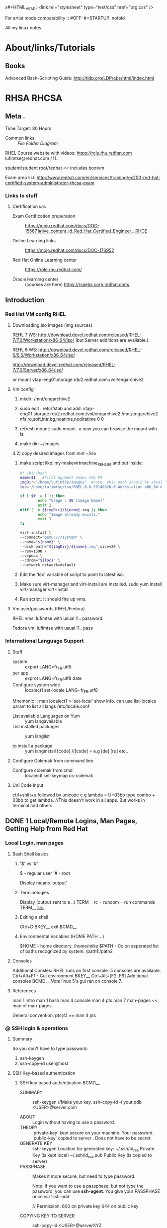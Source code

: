 x#+HTML_HEAD: <link rel="stylesheet" type="text/css" href="org.css" />

For artist mode compatability ::
#OFF: #+STARTUP: nofold 

All my linux notes
* About/links/Tutorials
** Books
Advanced Bash-Scripting Guide:
http://tldp.org/LDP/abs/html/index.html
# I seem to be comming across this business all the time.
* RHSA                                                                :RHCSA:
** Meta                          .
Time Target: 80 Hours
- Common links ::
  [[File Folder Diagram]]

RHEL Course website with videos:
https://role.rhu.redhat.com  
lufimtse@redhat.com
   / !1..

student/student
root/redhat   << includes bootvm

Exam prep list:
http://www.redhat.com/en/services/training/ex200-red-hat-certified-system-administrator-rhcsa-exam

*** Links to stuff
**** Certification                                                   :noa:
:PROPERTIES:
:CREATED:  <2015-04-01 Wed 10:55>
:EXPIRY:   <2020-04-01>
:END:
- Exam Certification preperation ::
  https://mojo.redhat.com/docs/DOC-155671#jive_content_id_Red_Hat_Certified_Engineer__RHCE

- Online Learning links ::
  https://mojo.redhat.com/docs/DOC-176952

- Red Hat Online Learning center :: 
  https://role.rhu.redhat.com/

- Oracle learning center :: (courses are here)
  https://rsaebs.corp.redhat.com/
** Introduction
:LOGBOOK:
CLOCK: [2015-03-25 Wed 09:48]--[2015-03-25 Wed 09:49] =>  0:01
CLOCK: [2015-03-24 Tue 17:11]--[2015-03-24 Tue 17:23] =>  0:12
:END:
*** Red Hat VM config RHEL
**** Downloading Iso images (img sources)
REHL 7 WS:
http://download.devel.redhat.com/released/RHEL-7/7.0/Workstation/x86_64/iso/
(but Server edditions are available.)

REHL 6 WS:
http://download.devel.redhat.com/released/RHEL-6/6.6/Workstation/x86_64/iso/

http://download.devel.redhat.com/released/RHEL-7/7.0/Server/x86_64/iso/

or  mount vtap-eng01.storage.rdu2.redhat.com:/vol/engarchive2

**** Vm config
  1) mkdir: /mnt/engarchive2
  2) sudo edit : /etc/fstab and add:
   vtap-eng01.storage.rdu2.redhat.com:/vol/engarchive2 /mnt/engarchive2	nfs	ro,soft,intr,bg,noatime,nodiratime	0	0

  3) refresh mount:
    sudo mount -a
    now you can browse the mount with ls.

  4) make dir: ~/images
  4.2) copy desired images from mnt ~/iso

  5) make script like: my-makevirtmachine_REHL6_6 and put inside:
    #+BEGIN_SRC sh
    #! /bin/bash
    name=$1   #First agument names the VM
    imgDir="/home/lufimtse/images"  #note, this path should be absolute. ~/images wont work.
    loc='/home/lufimtse/iso/RHEL-6.6-20140926.0-Workstation-x86_64-dvd1.iso'

    if [ $# != 1 ]; then
            echo "Usage : $0 [Image Name]"
            exit 1
    elif [ -e ${imgDir}/${name}.img ]; then
            echo "Image already exists."
            exit 1
    fi

    virt-install \
    --connect="qemu:///system" \
    --name="${name}" \
    --disk path="${imgDir}/${name}.img",size=20 \
    --ram=1500 \
    --vcpu=4 \
    --cdrom="${loc}" \
    --network network=default
    #+END_SRC

  6) Edit the 'loc' variable of script to point to latest iso.

  7) Make sure virt-manager and virt-install are installed.
     sudo yum install virt-manager virt-install

  8) Run script. It should fire up vms.
**** Vm user/passwords  (RHEL/Fedora)
RHEL vms:
lufimtse with usual !1.. password.

Fedora vm:
lufimtse with usual !1.. pass
*** International Language Support
**** Stuff
- system :: export LANG=fr_FR.utf8
- per app :: exprot LANG=fr_FR.utf8 date
- Configure system wide :: localect1 set-locale LANG=fr_FR.utf8


Mnemonic :: man localect1 > 'set-local' show info. can use list-locales param to list all langs
/etc/locale.conf

- List available Languages on Yum :: yum langavailable
- List installed packages :: yum langlist

- to install a package :: yum langinstall [code]    //[code] = e.g [de] [ru] etc..
**** Configure Colemak from command line
- Configure colemak from cmd :: localectl set-keymap us-colemak

**** Uni Code Input
   ctrl+shift+u followed by unicode
   e.g lambda = U+03bb
   type combo + 03bb to get lambda.
   //This doesn't work in all apps. But works in terminal and others.
** DONE 1 Local/Remote Logins, Man Pages, Getting Help from Red Hat
CLOSED: [2015-07-30 Thu 15:09]
:LOGBOOK:
- State "DONE"       from "OPEN"       [2015-07-30 Thu 15:09]
CLOCK: [2015-03-26 Thu 11:13]--[2015-03-26 Thu 11:26] =>  0:13
CLOCK: [2015-03-26 Thu 09:52]--[2015-03-26 Thu 10:02] =>  0:10
CLOCK: [2015-03-25 Wed 10:34]--[2015-03-25 Wed 11:04] =>  0:30
CLOCK: [2015-03-25 Wed 09:49]--[2015-03-25 Wed 10:18] =>  0:29
CLOCK: [2015-03-27 Fri 09:32]--[2015-03-27 Fri 10:02] =>  0:30
CLOCK: [2015-03-26 Thu 11:26]--[2015-03-26 Thu 11:50] =>  0:24
:END:
:PROPERTIES:
:Effort:   2:00
:END:
*** Local Login, man pages
**** Bash Shell basics
***** '$' vs '#'
$ - regular user
'# - root

Display means 'output'
***** Terminologies
Display   (output sent to a ..)      TERM__
rc  =  runcom = run commands   TERM__  [[http://unix.stackexchange.com/questions/3467/what-does-rc-in-bashrc-stand-for][src]]
***** Exiting a shell
Ctrl+D    BKEY__
exit      BCMD__
***** Environmental Variables (HOME PATH ...)
:PROPERTIES:
:ID:       66456bb5-8521-4270-8aaf-fec9b0febc61
:END:
$HOME  - home directory. /home/mike
$PATH  - Colon seperated list of paths recognized by system. /path1:/path2
**** Consoles
Additional Consles:
  RHEL runs on first console.
  5 consoles are available.
  Ctrl+Alt+F1 - Gui environment                 BKEY__
  Ctrl+Alt+[F2..F6] Additional consoles         BCMD__
  /Note/ linux 5's gui ran on console 7.
**** References
man 1 intro
man 1 bash
man 4 console
man 4 pts
man 7 man-pages    << man of man-pages.

General convention:
pts(4) == man 4 pts

*** @ SSH login & operations
**** Summary 
So you don't have to type password:
1) ssh-keygen 
2) ssh-copy-id user@host 
**** SSH Key-based authentication
***** SSH key based authentication                                 :BCMD__:
- SUMMARY ::
  ssh-keygen  //Make your key.
  ssh-copy-id -i your.pdb <USER>@server.com

- ABOUT ::
         Login without having to use a password.
- THEORY ::
        'private-key' kept secure on your machine. Your password.
        'public-key' copied to server . Does not have to be secret.
- GENERATE KEY ::
        ssh-keygen  Location for generated key:
                    ~/.ssh/id_rsa      Private Key (is kept local)
                    ~/.ssh/id_rsa.pub   Public Key (is copied to server)
- PASSPHASE ::
  Makes it more secure, but need to type password.

  Note:
  If you want to use a passphase, but not type the password,
  you can use
  *ssh-agent*. You give your PASSPHASE once via 'ssh-add'

  // Permission:
  600 on private key
  644 on public key

- COPYING KEY TO SERVER ::
        ssh-copy-id <USER>@serverXYZ
                # this copies '~/.ssh/id_rsa.pub'
        ssh-copy-id -i ~/.ssh/id_rsa.pub <USER>@server.y

- ADDING KEY LOCALLY ::
        ssh-add
ssh-keygen
ssh-copy-id
***** References
ssh-keygen(1)
ssh-copy-id(1)
ssh-agent(1)
ssh-add(1)
**** SSH Moving / Copying files in SSH via   SCP  BCMD__
scp == secure copy

scp user@host:/folder/file /localHome/
Once in ssh, you cannot access local files.
Instead, you need to open a 2nd terminal and
use scp to move things around.
http://www.hypexr.org/linux_scp_help.php
**** SSH Server
: sudo systemctl (enable|start) sshd
*** Getting help from Red Hat
**** Customer Portal
***** My Username / password and Login Credentials (Customer portal)
USER: lufimtse1@redhat.com  *note the '1' in addr*
PASS: !1..
EMAIl: lufimtse@redhat.com

***** Web sites/Links
https://access.redhat.com
https://access.redhat.com/help
***** Support phone
814 4931  (works from internal phone)   PHONENUMBER__
**** RH Support tool case management and kb search.
For support case management and kb search.
***** Running:
redhat-support-tool  //goes into interactive mode
redhat-support-tool <COMMAND> //EXECUTE any command that could have been run in intr.mode.
***** Configure
- config file ::
  ~/.redhat-support-tool/redhat-support-tool.conf
  This is where the tool stores credentials also.

- '--global' option stores credentials here ::
  /etc/.redhat-support-tool/redhat-support-tool.conf

***** kb, search and open by id
- Keyword searching ::
  search <STRRING>

- open kb article by id
  kb id

  e.g from command line with less
  redhat-support-tool kb 253273 | less
***** Opening a new case
- Command ::
opencase

- Flags ::
You can run with flags:
Specify: product, version, summary, description, severity,
 opencase --product="Red Hat Enterprise Linux" --version="7.0"

- Support case urgency ::
  1 - urgent //business down
  2 - high   //functioning, but system is limited
  3 - medium //workaround available
  4 - low    // feature requset / very low impact
***** Gathering support data
****** Things to gather (overview)
~sosreport~   //Diagnostic report
~kdump~   //kernal stack trace for kernal problems

Screenshot/picture of the issue if kernal crashed.
****** sosreport
1. Login as root:
   : su -
2. Run report:
   : sosreport
3. It will run, ask you some questions, then produce something like:
   /var/tmp/sosreport-lUfimtsev.123456-20150327094918.tar.xz
***** Attaching files
Attach a file to a case by case-ID:
~addattachment -c 01034421 <path to sosreport>~
***** meh
** DONE 2 File system Navigation
CLOSED: [2015-07-30 Thu 15:09]
:LOGBOOK:  
- State "DONE"       from "OPEN"       [2015-07-30 Thu 15:09]
CLOCK: [2015-04-01 Wed 09:23]--[2015-04-01 Wed 09:40] =>  0:17
CLOCK: [2015-03-31 Tue 10:16]--[2015-03-31 Tue 10:47] =>  0:31
CLOCK: [2015-03-31 Tue 09:41]--[2015-03-31 Tue 10:07] =>  0:26
CLOCK: [2015-03-30 Mon 10:38]--[2015-03-30 Mon 11:08] =>  0:30
CLOCK: [2015-03-30 Mon 09:47]--[2015-03-30 Mon 10:17] =>  0:30
CLOCK: [2015-03-27 Fri 10:11]--[2015-03-27 Fri 10:41] =>  0:30
:END:      
:PROPERTIES:
:Effort:   3:00
:END:
*** The Linux File System Hierarchy
**** System Hierarchy Diagram                           FILE__ FOLDER__ DIAGRAM__ 
<<File Folder Diagram>>
#+BEGIN_SRC dot :file ./img/img_2015_03_27__10_13_02.png :cmdline -Kdot -Tpng
digraph {
size="8.5";
node [shape=folder width=.6 style=filled fillcolor=gold2]
nodesep=.1

slash [label="/"]

subgraph layoutNodes {
  node [shape=none, width=0, height=0, label=""] 
  edge [dir=none,style=invis]  //ivisible edges
  slash -> lvl0 -> lvl1 -> lvl2 ->lvl3
}
slash -> {rank=same; {bin;boot;dev;etc;home;root;run;sbin;tmp;usr;var}}

ubin[label=bin]
ulocal[label=local]
usbin[label=sbin]
utmp[label=tmp]

vtmp[label=tmp]
{rank=same; {vtmp;ubin;ulocal;usbin;utmp;lufimtse;lina;oksana;lvl1}}
lufimtse,lina,oksana [fillcolor=yellow]
home -> {lufimtse;lina;oksana}
usr -> {ubin;ulocal;usbin;utmp}
var -> vtmp

bin -> ubin [style=dotted]
sbin -> usbin [style=dotted]

utmp -> vtmp [style=dotted]

//Files 
subgraph files {
  node [shape=record,fillcolor=lightblue]
  sudoers, group ,  shadow
  logindefs [label="login.defs"]
  etc -> {rank=same; {sudoers;group;shadow;logindefs;passwd}}
  {rank=same; {sudoers;group;shadow;logindefs;passwd;lvl2}}
}

//Executables
subgraph execs {
 node [shape=record, fillcolor=blue, fontcolor=white]
 nologin [label="nologin\n (shell)"]
 sbin -> nologin
{rank=same; {nologin;lvl2}}
}

}
#+END_SRC

#+results:
[[file:./img/img_2015_03_27__10_13_02.png]]

**** Important Linux files
:PROPERTIES:
:ID:       d98768f7-c32a-4b62-a2c3-65969999e449
:END:
These are tagged #FILE__ across the system.

[[id:95ea3b79-47d7-41b6-899a-f3e5cea8055c][/etc/passwd and /etc/shadow]]  - User's group/home dir/shell info and encryped password. 
[[id:5c05a2e1-5930-41be-9aac-00f8598f806c][/egc/group]] - Groups are defined here.
[[id:0c85f259-0fc9-4ebc-bff2-2fe7688c0f80][/etc/sudoers]] - Admin rights are defined here.

Other:
[[id:310430c3-bea4-430f-a4cf-627a2f2e2c56][/etc/login.defs]] - defaults for useradd and addgroup commands.
**** Special Linux files 
***** /dev/zero
/dev/zero  provides unlimited zero's. useful for storage init.
***** /dev/null
Place that can sink anything you give it. Useful for squelching outputt.
**** About file system & terminology
Sorted by type & purpose.
e.g /boot for boot files.
- Terminology ::
  - staic :: Unchanged 
  - dynamic or varible :: changed by running process
  - persistent :: config remain static after reboot 
  - runtime :: proc or sys content cleared during reboot.
**** Common Linux Folders 
- /usr ::  
      Installed software, shared libraries, include files, 
      static read-only program data.
  - /usr/bin ::  /User Commands/
  - /usr/sbin :: /System admin commands/
  - /usr/local :: Locally customized software
- /etc ::  Configuration files specific to this system.
- /var ::  *Variable data* that should persist between reboots. (e.g Logs).
- /run ::  
    *run time data* for procs started since last reboot.
    Proc id's & lock files.
    Content is re-created on reboot.
    Consolidates /var/run and /var/lock from older REHL versions.
- /home :: User's data & config 
- /root :: home dir for admin.
- /tmp ::
         Global writable for temp files.
         Files *older* than 10 days are deleted automatically.
         /var/tmp keeps files for 30 days that are not *modified*
- /boot :: ...
- /dev :: special /device files/ used by system to access hardware.

Rehl 7 Note:
In previous versions, the below were /distinct/ directories. Now
the '/' dirs are sym linked to /usr/* 
/bin -> /usr/bin
/sbin -> /usr/sbin
/lib -> /usr/lib
/lib64 -> /usr/lib64

**** References
hier (7)                 MAN__ File system hierarchy
*** Managing Files Using Command-Line Tools
**** Usage
create, copy, link, move, remove files & subdirs.

Reference : cp mv rm mkdir cp mv rm       BCMD__ 

| Activity    | Single source   | Multiple sources   (note)          |
|-------------+-----------------+------------------------------------|
| Copy file   | cp file1 file2  | cp f1 f2 f3 dir (1)                |
| Move file   | mv f1 f2        | mv f1 f2 f3 dir (1)                |
| Remove file | rm f1           | rm -f f1 f2 f3 dir  (1)            |
| create dir  | mkdir dir       | mkdir -p part1/par2/dir    (3)     |
| copy dir    | cp -r dir1 dir2 | cp -r dir1 dir2 dir3 dirL (2)      |
| move dir    | mv dir1 dir2    | mv dir1 dir2 dir3 dir4 (2)         |
| Remove dir  | rm -r dir1      | rm -rf dir1 dir2 dir3              |
|             |                 |                                    |
|-------------+-----------------+------------------------------------|
| Note        | 1               | 'dir' has to be a folder           |
|             | 2               | last arg must be a dir.            |
|             | 3               | use '-p' wiht caution. (see below) |

- mkdir :: 
  the '-p' auto generate missing folders. This can create undesired folders if
  something is miss-typed. e.g you have ~/tmp/notes/ and you type:
  : mkdir ~/tmp/note/uni/CSC309
  It will not catch that 'note' was miss-spelled and will create a new folder 'note' for you
  
  multiple creation:
  : mkdir ~/tmp/CSC309  ~/tmp/CS369 ~/tmp/CSC410

- cp ::
  When copying multiple files to a directory:
  : cp a b c dir 
  files retain their names and are just copied into that dir.

- mv :: 
  On same file system, re-links. (quick)
  Between file system, does a copy & delete. (takes longer).

- rm ::
  - Needs '-r' (recursive) for directories.
  - There is no trash/bin notions in cmd.
  - '-i' = interactive ~rm -ri meh~
  ~rmdir~ only removes directories if they are empty.
**** References
cp(1)
ln(1)
mkdir(1)
mv(1)
rm(1)
rmdir(1)
*** ln : Making Links Between Files   BCMD__ (1)
**** Hard links Theory
- Each file has 1 hard link by default.
- POINT TO SAME FILE :: files have same permission/link count/user & group ownership/time stamp/file content.
- Same file system :: 
  - Must be on the same file-system.
  - After creation, no way to tell which is link is the original.
- REMOVAL :: to remove a file, remove all it's hard links.             LNOTE
- List Reference Count :: 
  - ~ls -l~ can show how many references there are to the file. E.g.
  : ls -l
  : -rw-rw-r--. 3 lufimtse lufimtse 3 Mar 31 10:12 MultiReferencedFile
  :             ^ Number of references = 3.
**** Soft Links Theory
~ln -s~ 
- A file :: file that points to another file.
- To any file system :: Can point to a file that exists on another file system.
- Dangling soft link :: 
  If you delete the file that the softlink points to, the softlinks remains as a ...
- Directories OK :: Softlinks can point to directories.
**** Ln syntax
ln [OPTION]... [-T] TARGET LINK_NAME   (1st form)  //Target being what to link to.
ln [OPTION]... TARGET                  (2nd form)  //link created in curr folder.
ln [OPTION]... TARGET... DIRECTORY     (3rd form)  
ln [OPTION]... -t DIRECTORY TARGET...  (4th form)
[OPTIONS]
 -s  symbolic 
 -r  make sym links relative.

- Mnemonic :: 
<LiNk (chain)> to <TARGET>, and the name of the chain is:
[[./img/img_2015_04_01__09_31_23.png]]
[[shell:kolourpaint ./img/img_2015_04_01__09_31_23.png][edit img]]
**** Ln examples
- Examples of forms :: 
  1st: Example: make a '.emacs' link that points to 'mydotemacs.el'
  : cd ~/ 
  : ln -s ~/git/ldts/mydotemacs.el ~/.emacs

  2nd: Example: Make a .emacs.d folder link in my working dir. (link name is same)
  : cd ~/
  : ln -s ~/git/ldts/.emacs.d

  3rd: example, create links in current folder to all files in other-dir: 
  : ln -s ../other-dir/* ./

  4th: same as 3rd, but other way around:
  : ln -s -t ./ ../other-dir/*

- Further Examples ::
  - Link two directories ::
    : ln -s [existing_folder] [name of new link]
    e.g create a symbolic 'g' shortcut pointing to ~/git:
    : cd ~/
    : ln -s ~/git g

**** References 
[[man:ln(1)]]
** DONE 3 Users and Groups
CLOSED: [2015-07-30 Thu 15:09]
:LOGBOOK:  
- State "DONE"       from "OPEN"       [2015-07-30 Thu 15:09]
- State "DONE"       from "OPEN"       [2015-07-14 Tue 13:38]
- State "DONE"       from "OPEN"       [2015-05-25 Mon 10:39]
CLOCK: [2015-05-25 Mon 10:06]--[2015-05-25 Mon 10:40] =>  0:34
CLOCK: [2015-05-25 Mon 09:28]--[2015-05-25 Mon 10:04] =>  0:36
CLOCK: [2015-04-21 Tue 09:26]--[2015-04-21 Tue 09:56] =>  0:30
CLOCK: [2015-04-14 Tue 10:15]--[2015-04-14 Tue 10:35] =>  0:20
CLOCK: [2015-04-14 Tue 09:57]--[2015-04-14 Tue 10:08] =>  0:11
CLOCK: [2015-04-14 Tue 09:14]--[2015-04-14 Tue 09:44] =>  0:30
CLOCK: [2015-04-13 Mon 10:09]--[2015-04-13 Mon 10:39] =>  0:30
CLOCK: [2015-04-13 Mon 09:33]--[2015-04-13 Mon 10:03] =>  0:30
CLOCK: [2015-04-10 Fri 09:55]--[2015-04-10 Fri 10:25] =>  0:30
CLOCK: [2015-04-09 Thu 10:24]--[2015-04-09 Thu 10:54] =>  0:30
CLOCK: [2015-04-09 Thu 09:28]--[2015-04-09 Thu 10:16] =>  0:48
CLOCK: [2015-04-08 Wed 11:06]--[2015-04-08 Wed 11:36] =>  0:30
CLOCK: [2015-04-08 Wed 09:38]--[2015-04-08 Wed 10:08] =>  0:30
CLOCK: [2015-04-07 Tue 10:30]--[2015-04-07 Tue 11:00] =>  0:30
CLOCK: [2015-04-07 Tue 09:53]--[2015-04-07 Tue 10:23] =>  0:30
CLOCK: [2015-04-06 Mon 11:28]--[2015-04-06 Mon 11:58] =>  0:30
CLOCK: [2015-04-06 Mon 10:39]--[2015-04-06 Mon 11:09] =>  0:30
CLOCK: [2015-04-06 Mon 10:01]--[2015-04-06 Mon 10:31] =>  0:30
CLOCK: [2015-04-02 Thu 10:00]--[2015-04-02 Thu 10:30] =>  0:30
CLOCK: [2015-04-02 Thu 09:24]--[2015-04-02 Thu 09:54] =>  0:30
CLOCK: [2015-04-01 Wed 10:02]--[2015-04-01 Wed 10:29] =>  0:27
CLOCK: [2015-04-01 Wed 09:40]--[2015-04-01 Wed 09:53] =>  0:13
:END:      
:PROPERTIES:
:Effort:   4:00
:END:
*** Overview diagram 
#+BEGIN_SRC dot :file ./img/img_2015_04_21__09_34_28.png :cmdline -Kdot -Tpng
digraph {
size="9,5"
ratio="compress"
subgraph cmds {
  node [shape=rect style=filled fillcolor=lightblue]
  id 
  ps
  su  
  sudash [label="su -"]
  sudo
  useradd
  usermod 
  userdel
  passwd
  
  authconfig -> {authconfigtui [label="authconfig-tui"];
                 authconfiggtk[label="authconfig-gtk"]} 
}
  Domain -> authconfig
  Users -> {id ps su sudash sudo}
  Users -> UserManagement [weight=3]
  UserManagement -> {useradd usermod userdel passwd}
}
#+END_SRC

#+results:
[[file:./img/img_2015_04_21__09_34_28.png]]

*** About
- Manage users and groups. 
- Administer local password polocies.
  (password aging policy..)
- Centralized identity management.
*** Users and Groups
**** Theory
- Every proccess runs under a certain user.
- Proc has only access to user's files/dirs.
**** Users
:PROPERTIES:
:ID:       95ea3b79-47d7-41b6-899a-f3e5cea8055c
:END:      
***** Id Command                                                 :BCMD__:
:PROPERTIES:
:ID:       a590fc9b-0ebf-43ae-ad66-e9aaf1233826
:END:
Displays info about current user.
  man:id
  : id    #Print info of current user, inc UID
  : id [USER] #Print info for USER
***** Files belonging to user [[id:2b6fa67c-ec39-4f47-ade0-7cfd9b569e76][Long listing (ln -l)]] shows user info for file in 3rd column
  : ls -l
  : drwxrwxr-x.  4 lufimtse lufimtse 4096 Mar 31 14:12 bundles
  :                  ^-- User info.
***** Proccess belonging to user : ps au
  see [[id:f3c38fc6-5b64-41ab-a79a-721647038df1][ps]]
***** passwd file 
  Os stores UID in /etc/passwd, e.g:                              #FILE__
  username: password : UID : GID : GECOS         : home dir     : shell
  lufimtse: x          :1000:1000:Leo Ufimtsev:/ home/lufimtse  :/bin/bash
 
  - Passwords now moved to /etc/shadow
  - UID = User Id
  - GID = Group ID
  - GECOS = arbitrary text, usually includes user name.
**** Group Info
:PROPERTIES:
:ID:       5c05a2e1-5930-41be-9aac-00f8598f806c
:END:
- Defined in: /etc/group                                       #FILE__

- Primary groups :: 
  - every user has one primary group.
  - for users, p.g. defined in GID (above)
  - normally, primary group owns file created by user.
  - normally, primary group of newly created user is a newly created group with 
    same name as user. User is only member of that UPG (User private Group)
- Supplementary Groups :: 
  - User can be in zero or more sup.groups.  
  - Users that are supplentary to a group, are listed in /etc/group at the end, e.g: 
    wheel:x:10:lufimtse
    General syntax is: 
    :   groupname:password:GID:(list of users in group)
**** References
man:id(1)
man:passwd(5)
man:group(5)
man:info
man:libc
*** Managing Local User Accounts
**** USERADD  (create/add users)                                       :BCMD__:
:PROPERTIES:
:ID:       310430c3-bea4-430f-a4cf-627a2f2e2c56
:END:
Note : this command is not listed with 'tab'. But exists.

- Default ::
  : useradd <UserName> 
  - Sets resonable defaults for all fields in /etc/passwd. 
  - No password by default.
  - User cannot login till password is set.

- Add user and join group :: 
  : sudo useradd -G <group> <username>
- make su2

- list help ::
  : useradd --help
**** default file for new users (/etc/login.defs)
- Defaults read from ::
  : /etc/login.defs                #FILE__
    Change in this file does not impact existing users.
**** usermod (lock unlock user, move home dir)                       :BCMD__:
See:
: usermod --help
man:usermod

Commonly used:
 -d, --home HOME_DIR   change home dir
 -m, --move-home       move user home dir to new location. Used with-d.
 -L, --lock
 -U, --unlock
 

 -p Change password. But use passwd instead as you can't see password there.
e.g, change home-dir:
: usermod -d /home/exampleusernew exampleuser

See also: [[id:d78a482f-b6be-480c-ba64-3a8188bd376a][usermod   (alters group membership)]]
See also: [[nid:6df049e8-814e-421d-ad49-7764856d1004][Account locking]]
See also: [[id:f3fef8ce-4e43-4e0b-985e-3b8ca86b7400][nologin shell]]
**** userdel                                                      :BCMD__:
:PROPERTIES:
:ID:       bd7f89b8-5c02-428d-857b-27b8f7b8b9ac
:END:
man:userdel
- removes user from /etc/passwd, but leaves home dir ::
  : userdel <username>
- remove user + home dir :: 
  : userdel -r <username> 

(!) Warning: 
  ~userdel~ can leave behind 'unowned' files. 
  New users get assigned first available UID, which can be that of old user.
  So new user could have access to files of old user. (Security issue).
  Solutions:
   - Delete all left overs, as root, find unowned files via: 
     : find / -nouser -o -nogroup 2> /dev/null.
   - Manually assign new UID's:  -u UID
**** id  
See [[id:a590fc9b-0ebf-43ae-ad66-e9aaf1233826][Id command]]                                
**** passwd (set & change password)
Set initial password or change user's password:
: passwd <username> 
Then password is prompetd on next line.
Root can set any password. But has to re-type it.
  :EG:
  #+begin_src sh
  [root@serverX ~]# passwd student
  Changing password for user student.
  New password: redhat123
  BAD PASSWORD: The password fails the dictionary check - it is based on a dictionary
  word
  Retype new password: redhat123
  #+end_src
  :END:
man:passwd
**** UID ranges
RHEL uses some UID's for special purposes.

|     UID | puropse                                               |
|---------+-------------------------------------------------------|
|       0 | root                                                  |
|   1-200 | system users, static asssigned                        |
| 201-999 | system users, do not own files, assigned dynamically. |
|   1000+ | regular users.                                        |

Note:
- Prior to REHL 7, UID 1-499 was for system users, 500+ for regular users.
- Default ranges can be changed in /etc/login.defs
**** References
man:useradd(8)
man:usermod(8)
man:userdel(8)
*** Managing Local Group Acounts
**** groupadd  (creates group)                                    :BCMD__:
- Add group ::
  : groupadd <groupname>
  Uses next available GID from range specified in /etc/login.defs
- Options :: 
  -g GID  =   custom GID
  -r      =   system group. Mnemonic: '_Root group'
:EG:
: sudo groupadd -r appusers     #System group.
: sudo groupadd -g 5000 ateam  
:END:
man:groupadd(8)
**** groupmod  (modifies existing groups)                         :BCMD__:
Change group name to a GID mapping.

Syntax:
: groupmod [options] GROUP


Options:
- name '-n' ::
: sudo groupmod -n javaapp appusers 

- GID with '-g' ::
: sudo groupmod  -g 6000 team
man:groupmod(8)
**** groupdel  (deletes a group)                                  :BCMD__:
: sudo groupdel javaapp

Note:
 - One cannot delete a group if it's the primary group of an existing user.
 - As with [[id:bd7f89b8-5c02-428d-857b-27b8f7b8b9ac][userdel]] one should remove any remaining files.
**** usermod   (alters group membership)                             :BCMD__:
- Change user's primary group ::
  usermod -g groupname
 : sudo usermod -g newGroup user

- Add user to supplementary group ::
 : sudo usermod -aG wheel elvis

(!) '-a' is append mode. Without it, user is 'moved' to another group.

man:usermod(8)
:PROPERTIES:
:ID:       d78a482f-b6be-480c-ba64-3a8188bd376a
:END:
**** List available groups
See the /etc/group var.
e.g 
: tail -5 /etc/group
**** List groups user is in
Use the id command. See: [[id:a590fc9b-0ebf-43ae-ad66-e9aaf1233826][Id Command]]
: id user
**** References
man:group(5)
man:groupadd(8)
man:groudel(8)
man:usermod(8)

*** Gaining Superuser Access 
**** The root user
- overrides permissions.
- Most devices controlled by root. 
  With few exceptionse, .g usb devices, removable devices.

(!) In general, it is not reccomended to log in as 'root'.
    Better log in as normal user and use su,sudo or PolicyKit (like UAC for linux)
    This way only the user account would get compromised and not the whole system.
**** @ su :Switch users BCMD__
*su* (switch user) allows you to switch to another account.
if <username> is not specified, root is used as defaulti

Syntax:
: su [-] <username>

Example:
: su -

- *su* vs *su -*
  su = non-login shell. I.e, keep current [[id:66456bb5-8521-4270-8aaf-fec9b0febc61][Environmental Variables...]]
  su - = login-shell. I.e new env as if it's that user. *normally prefered*
*** Managing User Passwords
**** Shadow passwords and password policy
***** History of password files 
  Encrypted passwords used to be stored in 
  :  /etc/passwd. 
   But due to dictionary attacks, they were moved to
  :  /etc/shadow

***** password has 3 components 
  $1$gCjLa2/Z$6Pu0EK0AzfCjxjv2hoLOB/ 
   ^1    ^2       ^3
 
  1. '$1$' Algorithm. 1=MD5, 6=SHA-512  (see man:crypt(3))
  2. gCjLa2/Z = the *salt* to encrypt password. Salt + password get combined. salt is random.
     Prevents identical entries for users in /etc/shadow
  3. 6Pu0../ = the encrypted hash

  Note: * RHEL 6 & 7 support algo 5 (SHA-256) and algo 6 (SHA-512). Longer salt.
        root can change via: authconfig --passalgo [md5|sha256|sha512]
        * RHEL 7 defaults to 5 (sha-256)

***** /etc/shadow format/syntax 
  name:password:lastchange ... 
  
  password = encrypted. If starts with '!', it is locked.

  for details, see man:shadow(3)
**** Password aging (chage)                                          :BCMD__:
man:chage
Command is: chage as in with ommited 'n' 'Change-Age' (not 'change')
Diagram:
[[./img/img_2015_04_09__09_30_24.png]]

E.g
: chage -m 0 -M 90 -W 7 -I 14 <Username>
0 minimum days
90 Maximumd days
7 Warning days
14 Inactive days, then lock-out. When account is locked, it needs admin attention to fix it.

- Force password change ::
  Set last change date to be '0'.
  : chage -d 0
- List current user's password details ::
  : chage -l
- Expire password on specific date ::
  : chage yyyy-mm-dd

Note: 
 Date command can be used to calculate days in the future:
 : date -d "+45 days"
**** Restricting access 
***** Account locking [[elisp:(my/goto-parent)][(g2 link)]]
:PROPERTIES:
:ID:       6df049e8-814e-421d-ad49-7764856d1004
:END:
man:usermod
- ~usermod~ can lock an account with '-L' option ::
  : usermod -L jhon
  Note, if you try to log into a locked account from a non-root user,
  you get an 'authentication failure'. Which might be miss-leading.

- Lock and expire account ::
  : sudo usermod -L -e 1 jhon
  This is the reccomended way to prevent access to an employee who left the company.
  When he returns, you can unlock his account once again:
  : usermod -U jhon
***** No login shell [[elisp:(my/goto-parent)][(g2 link)]]
:PROPERTIES:
:ID:       f3fef8ce-4e43-4e0b-985e-3b8ca86b7400
:END:
Some users don't need access to the login shell.
You can set login shell to '/sbin/nologin' for that.
: usermod -s /sbin/nologin jhon

Nologin simply closes the connection.

(!) nologin does not prevent interactive use of system. Some apps (webaps etc.. )
    could still gain access.
**** References
man:change(1)
man:usermod(8)
man:shadow(5)
man:crypt(3)
*** Using Itentity Management Services
**** User information and authentication services
SSO (Single Sign-on)                               TERM__
(like domain).
With SSO, you login once, then you get a token/cookie that you use to login to other places.

<<C.I.M>>
A *Centralized identity managment system* needs to provide two things:
1. /Account Inforamtion/
   username/homedir location/UID/GID/group member ship.
   Popular: 
     - LDAP (light weight Directory Access Protocol) [Active directory]
     - IPA Server and Network Information Services (NIS)

2. /Authentication Information/
  Validate pass/account. cryptographic password.
  Kerberos only provides SSO auth.services, typically used alongside LDAP user info.

See also: [[id:bd6076d5-7aff-4e51-b3d0-f55685dd2415][Kerberos]]
**** Attaching a system to centralized LDAP and Kerbos servers
***** Authconfig                                                 :BCMD__:
****** Raw files
To make RHEL 7 join [[C.I.M]], you need to edit various files and configure some daemons.

#+BEGIN_SRC dot :file ./img/img_2015_04_10__10_25_40.png :cmdline -Kdot -Tpng
  digraph {
  node [style=filled]

  subgraph Folders {
     node [shape=folder, width=.6, fillcolor=gold2]
     nodesep=.1
     pamd [label="pam.d"]
     etc -> {sssd;pamd;openldap}

  }

  subgraph Files {
    node [shape=record,fillcolor=lightblue]
    ldap [label="{ldap.conf | LDAP settings}"]
    krb5 [label="{krb5.conf|Kerberos}"]
    sssdconf [label="{sssd.conf|Security daemon}"]  
    nsswitch [label="{nsswitch.conf|Auth. selection}"]
    o [label="{*|auth. handling}"] 
    cacerts [label="{cacerts|CA to validate SSL cert.}"]

    nsswitch -> o [label="(Auth selection)" arrowhead=nul style=dotted]
  }

  etc -> {ldap;krb5;nsswitch}
  sssd -> sssdconf
  pamd -> o
  openldap -> cacerts
  }
#+END_SRC

#+results:
[[file:./img/img_2015_04_10__10_25_40.png]]

- /etc/ldap.conf :: 
  Info on central LDAP server and it's settings.
- /etc/krb5.conf ::
  Info on central Kerbos infrastructure
- /etc/sssd/sssd.conf :: 
  To configure the system securtiy services.
  Deamon retrieves and chaches user info and auth. info.
- /etc/nsswitch.conf :: 
  To indicate to system which user info and auth. should be used.
- /etc/pam.d/* :: 
  Configure how authentication should be handled for var. services.
- /etc/openldap/cacerts :: 
  Store the root /certificate authoritiec (CA)/ that can validate the SSL certificates
  used by identity LDAP servers.

*sssd* deamon needs to be enabled before it can be used.
****** Authentication configuration tools
It's easy to confuse which file does what. RHEL 7 has tools:
#+BEGIN_SRC dot :file ./img/img_2015_04_13__10_26_55.png :cmdline -Kdot -Tpng
  digraph {
          authconfig -> {authconfigtui [label="authconfig-tui\n(Interactive meuu)"];
           authconfiggtk[label="authconfig-gtk\n(gui)"]} 

  }
#+END_SRC

#+results:
[[file:./img/img_2015_04_13__10_26_55.png]]

- authconfig ::                                        BCMD__
  cmd tool to automate configuration across many systems.
  Commands tend to be very long with multiple options.
  ∈ /authconfig/ package 

- authconfig-tui :: 
  Interactive version. Can be used over ssh.
  ∈ /authconfig/ package.
  
- authconfig-gtk :: 
  Gui version.
  ∈ authconfig-gtk package.
***** LDAP parms
authconfig needs a number of settings to connect: 
- host name of LDAP server(s)
- base DN (Distinguished Name) of the part of the LDAP tree where the system should
  look for users.
  e.g dc=example, dc=com 
      ou=People, o=PonyCorp
- if SSL/TLS used, a root CA.

*Note*: Also need sssd package (it will handle all dependencies)
***** Kerbos paramaters
For centralized authentication, authconfig will need:
 - Name of kerberos /realm/ to use.
 - (key distribution centers (KDC))+   host name of kerberos servers
 - (host name of admin server)+  machine to talk to for changing passwords/user settings.
DNS optional. 

*krb5-workstation* = tool to troubleshoot kerberos issues.
***** Using authconfig-gtk
1. Install necessary packages:
: sudo yum -y install authconfig-gtk sssd krb5-workstation
2. launch authconfig-gtk 
3. Configure
***** Testing a configuration 
To test LDAP+Kerberos configuration, admin can try to login over ssh using
credentials of one of the users.
~getent~ cmd can be used to get info about user. (get entry?)
: getent passwd <USERNAME>

*Important* In def.config, sssd will *not* enumerate network users when no username
is specified to the getent cmd. (Remove clutter)
**** Attaching a System to an IPA Server
For LDAP & Kerberos config, RHEL provides: IPA (Identity Poliy and audit)

IPA can centralize
- *sudo* rules.
- SSH public keys
- SSH host keys 
- TLS Certificates
- automounter 

- Using ipa-client ::
  authconfig can be used to make RHEL use IPA server.
  But a specialized tool also exists: *ipa-client-install*
  ∈ ipa-client package. 

 
  Benifits of ipa-client-install is that it uses DNS mostly.

  ipa-client-install w/o args tries to use DNS, then prompts admin for info.
  (e.g domain name/realm)

e.g:
  : sudo ipa-client-install --domain=serverX.example.com --no-ntp --mkhomedir

  #+name: Example ipa- client install 
  #+begin_src sh
    [student@desktop ~]$ sudo ipa-client-install
    Discovery was successful!
    Hostname: desktop.domain0.example.com
    Realm: DOMAIN0.EXAMPLE.COM
    DNS Domain: server.domain0.example.com
    IPA Server: server.domain0.example.com
    BaseDN: dc=server,dc=domain0,dc=example,dc=com
    Continue to configure the system with these values? [no]: yes
    User authorized to enroll computers: admin
    Synchronizing time with KDC...
    Password for admin@DOMAIN0.EXAMPLE.COM: redhat123
    Successfully retrieved CA cert
    Subject:
    CN=Certificate Authority,O=DOMAIN0.EXAMPLE.COM
    Issuer:
    CN=Certificate Authority,O=DOMAIN0.EXAMPLE.COM
    Valid From: Thu Feb 27 13:31:04 2014 UTC
    Valid Until: Mon Feb 27 13:31:04 2034 UTC
    Enrolled in IPA realm DOMAIN0.EXAMPLE.COM
    Created /etc/ipa/default.conf
    New SSSD config will be created
    Configured /etc/sssd/sssd.conf
    Configured /etc/krb5.conf for IPA realm DOMAIN0.EXAMPLE.COM
    Adding SSH public key from /etc/ssh/ssh_host_rsa_key.pub
    Adding SSH public key from /etc/ssh/ssh_host_ecdsa_key.pub
    SSSD enabled
    Configured /etc/openldap/ldap.conf
    Configured /etc/ssh/ssh_config
    Configured /etc/ssh/sshd_config
    Client configuration complete.
  #+end_src
***** Q: What does IPA stand for?                                 :drill:
:PROPERTIES:
:ID:       c36442ee-e892-4945-ad97-50d3d61744ad
:DRILL_LAST_INTERVAL: 0.0
:DRILL_REPEATS_SINCE_FAIL: 1
:DRILL_TOTAL_REPEATS: 3
:DRILL_FAILURE_COUNT: 2
:DRILL_AVERAGE_QUALITY: 1.0
:DRILL_EASE: 2.36
:DRILL_LAST_QUALITY: 0
:DRILL_LAST_REVIEWED: [2015-05-05 Tue 10:27]
:END:
[Identity Policy and Auditing]
**** Joining a system to Active Directory
Multiple methods:

 - samba-windbind ::
   Install package & configure through authconfig family of tools.
 - sssd and realmd ::
   Install packages & use sssd/realm cmd's.

#+BEGIN_SRC sh
 #disscover settings for domain:
 sudo realm discover domain.example.com 

 #join:
 sudo realm join domain.example.com

 #Logins to A.D are dissabled, to enable:
 sudo realm permit --realm domain.example.com --all

 #to allow only some users to login, replace --all with users: 
 sudo realm permit --realm domain.example.com DOMAIN\\Itchy DOMAIN\\Scratchy

 #by default, users need to use full login. user@domain.com. to dissable, 
 #chagne use_fully_qualified_names settings in /etc/sssd/sssd.conf to false & restart sssd.

#+END_SRC

NOTE: 
**** References
man:ipa-client-install(1)
man:authconfig(8)
man:authconfig-tui(8)
man:authconfig-gtk(8)
man:sssd(8)
man:sssd-ipa(8)
man:sssd-conf(5)
man:ssd-ad
man:realm(8)
** DONE 4 File Permissions
CLOSED: [2015-07-30 Thu 15:09]
:LOGBOOK:
- State "DONE"       from "OPEN"       [2015-07-30 Thu 15:09]
- State "DONE"       from "OPEN"       [2015-06-05 Fri 10:44]
CLOCK: [2015-06-05 Fri 10:32]--[2015-06-05 Fri 10:44] =>  0:12
CLOCK: [2015-06-05 Fri 09:55]--[2015-06-05 Fri 10:20] =>  0:25
CLOCK: [2015-06-03 Wed 11:25]--[2015-06-03 Wed 11:50] =>  0:25
CLOCK: [2015-06-02 Tue 10:14]--[2015-06-02 Tue 10:39] =>  0:25
CLOCK: [2015-06-02 Tue 09:37]--[2015-06-02 Tue 10:02] =>  0:25
CLOCK: [2015-06-01 Mon 11:50]--[2015-06-01 Mon 12:15] =>  0:25
CLOCK: [2015-06-01 Mon 11:14]--[2015-06-01 Mon 11:39] =>  0:25
CLOCK: [2015-05-29 Fri 11:44]--[2015-05-29 Fri 12:09] =>  0:25
CLOCK: [2015-05-29 Fri 11:09]--[2015-05-29 Fri 11:37] =>  0:28
CLOCK: [2015-05-28 Thu 10:03]--[2015-05-28 Thu 10:44] =>  0:41
CLOCK: [2015-05-28 Thu 09:34]--[2015-05-28 Thu 09:59] =>  0:25
CLOCK: [2015-05-28 Thu 09:23]--[2015-05-28 Thu 09:33] =>  0:10
CLOCK: [2015-05-27 Wed 09:58]--[2015-05-27 Wed 10:23] =>  0:25
CLOCK: [2015-05-27 Wed 09:30]--[2015-05-27 Wed 09:55] =>  0:25
CLOCK: [2015-05-26 Tue 09:48]--[2015-05-26 Tue 10:24] =>  0:36
CLOCK: [2015-05-26 Tue 09:08]--[2015-05-26 Tue 09:33] =>  0:25
:END:
*** Managing File System Permissions from the command line
**** @ chmod (change mode)    BCMD__
:PROPERTIES:
:ID:       088d0576-0ee1-47cd-aef5-ad4155e848a9
:END:
Change Mod.
: chmod [Option]...  mode,[Mode]... <FILE|DIRECTORY> ...

e.g s
:  chmod u+x hello.txt   //give user execute rights:
:  chmod ugo=rwx hello.txt  //give user group other all rights.
:  chmod u+x,g+r hello.txt goodbye.txt  //set multiple modes to multiple files.

- Options :: 
  -R  recursive (use with X below) 
  -c  print only changes
  -f  silent.

- Mode ::
  [ugo..][+-=][rwxXst] 

  ugo - user group other  ('s' explained below)
  +-= - add, remove, set
  rwx - read write execute
        X - execute only if file is a directory. Used with -R option.
            i.e, not on regular files. e.g
            : chmod -R g+rwX demodir
See also: [[id:97b90610-24e8-4eb6-988a-5357b8d96a14][Managing default Permissions and file access]]  (for 's' permission and sticky)



- Numeric method / Octal mode :: 
  You can give a numeric instead.
  u,g,o can have be a combination of:
  r - 4
  w - 2 
  x - 1 
  E.g 761 means u has all rights, group has r(4)+w(2) rights, o has only e(1) rights.
  See also: [[id:14358f78-adad-4daa-b3b9-80931740a30e][Numerical setting of special permissions]]
man:chmod(1)
**** ls -l (ll) (Show/see file permissions)  BCMD__ 
You can:
: ls -l 
to see file permissions.

- Permissions string :: 
 
  : -rw-rw-r--.  1 lufimtse mail      65943 Sep 17  2014 dead.letter
  '  |   | |        |         |
   User  | other    user     group
        group

- Directories ::
  Directories have a 'd' prefix:
  : drwxrwxr-x 
  : ^-- directory

man:ls(1)
**** chown  (change ownership)    BCMD__
By default, when a user creates a file, it is owned by that user and the group is
the primary group of the user. 

Give a file a new owner:
: chown <new owner> <file>

Give a file a new owner and set a new group:
: chown <new owner>:<new group> file 

Set only a new group for the file:
: chown :<new group> file 
Limitation is that the current user can only set the file to a group that the user is in.

e.g:                                             .        .
: chown leo:wheel file 

Note: 
- only root can change owner. But user can change group they belong to.
- some users use ~chgrp~ which is same as ~chown~ with -R command.

man:chown(1)
man:chgrp(1)
*** Managing default Permissions and file access
:PROPERTIES:
:ID:       97b90610-24e8-4eb6-988a-5357b8d96a14
:END:
**** Special File Permissions
***** setuid 
- about ::
  ~setuid~ (or ~setgid~) permissions on an executable means that that file will be launched under the owner (or group) of the file, and not by the user who is launching this file.

  E.g passwd, it is ran by users, by executed as root who owns the file.
  : [student@desktopX ~]$ ls -l /usr/bin/passwd
  : -rwsr-xr-x. 1 root root 35504 Jul 16  2010 /usr/bin/passwd
  :    ^--'setuid' bit
  Instead of an 'x', there is an 's'. 'S' if ower does not have exec permissions.
  Note, proccess handles security in this case.
***** setgid 
  On folder, makes it so that files created in that folder inherit the group of the folder
  and not that of the user.
***** sticky bit 
  Normally, one user can delete files from another user. With the sticky bit, you must own the file to delete it. (or be root). 

  : drwxrwxrwt.
  :          ^ 't' indicates sticky.
  t = sticky.
  T = owner does not have execute perm.
***** Effects of special permissions on files & directories.
| S.Perm | Effect on files          | Effect on directories                              |
|--------+--------------------------+----------------------------------------------------|
| u+s    | file exec as owner       | ---                                                |
| g+s    | file exec as group owner | new files assigned group of directory              |
| o+t    | ---                      | Users with *write* can only remove files they own, |
|        |                          | cannot remove/save files owned by others.          |
|--------+--------------------------+----------------------------------------------------|
***** Numerical setting of special permissions 
:PROPERTIES:
:ID:       14358f78-adad-4daa-b3b9-80931740a30e
:END:
setuid=4
setgid=2
sticky=1
combined can be the prefix. 
e.g concat(setuid+setgid[2+4], all permissions[ 777]) -> 6777
**** Default file permissions (umask  BCMD__)
umask *removes* permissions.

: umask                 //how current umask of the shell.
: umask [0-7]+          //set mask to something new.

E.g
: umask 0002  //remove write from 'other'.
: umask 0077  //remove all permissions from 'group' and 'other'.
: umask 77 //same as above, '0's are assumed for ommited numbers.

Notes:
 - system defaults are defined in ~/etc/profile~ and ~/etc/bashrc~.
 - umask = user file-creation mask. 

Ref:
man:umask(1)
*** POSIX: Access Control Lists (ACLs)
**** About
- About ::
  - List of users/groups that have access to a file.
  - More granular than standard ls permissions.
- Enablement :: 
  - RHEL7 has ext4 alc enabled. RHEL6 needs enabling first.
  - XFS has alc build in.
- See if ACL is enabled on file ::
  : -rwxrw----+
  :           ^-- the plus at the end indicates that acl is enabled 
- Other ::
  - Directories can have default acl's
  - output of getfacl can be used as input to setfacl. 
    : getfacl -R /directory  > file 
    : setfalc --set-file=file    #mass update.
- Precedence :: 
  - File Owner 
  - ALC users 
  - Groups (file or ALC) 
  - Other in ACL.
**** getfacl  BCMD__
  : getfacl <file>
- about ::
     i.e, 'get file access control list'
- for directory :: 
  - add '.' at the end. Has default rights:
  : getfacl .   
  : .. 
  : default:user:rwx     #etc...
- mask ::
  - maximum availalbe permissions
    e.g 
    : user:judie:rwx   #effective:rw-
    : mask::rw-
    User judie has rwx permissions, but mask limits to rw only.
  - (mask is)Usually auto-calculated, but can be inherited from folder or set.
    auto-calculated on update, acl added/modified/updated.
**** References
man:acl(5)
man:getfacl(1)
man:ls(1)
*** Securing Files with ACLs
**** setfacl  BCMD__
 : setfacl <Options> <flags> <file>
***** Input selector 
-m    modify manually 
  -M <file>  from file
  -M-    '-' means from stdin 
***** Adding/modifing an ACL 
: setfacl -m u:name:rX file     #User.
  : setfacl -m g:name:rw file     #Group.
  : setfact -m o::- file          #other only accepts permissions
  - If name is blank == file owner 
  - name can be uid/gid.
***** multiple options 
: setfacl -m u::rwx,g:sodor:rX,o::- file 
***** chomd vs setfacl 
chomd impacts file owner in the same way as setfacl does.
  but chmod on group set's the mask, not the group permissions.
  chmod has no effect on named users.
 - Using getfacl as input ::
  - Piping 
  : getfacl file-A | setfacl --set-file=- file-B 
  or
  : getfacl -c myfile | setfacl -M- myFile

  - To/From file:
  : getfacl -c myFile > perm.txt     #'-c' strips comments 
  : setfacl -M perm.txt myFile       #capital 'M' 
***** Setting an explicit ACL ~mask~ 
: setfacl -m m::r file 
  Limit max perm for named users, group owners and named groups. 
  Doesn't impact file owner and other users.
 
  getfacl will show '#effective' flag.

  (!) ACL mask is recalculated upon changes. 
      to avoid, use ~-n~ or include mask setting.
***** Recursive ACL Mods 
Use upper ~-R~ 
  : setfacl -R -m u:name:rX directory.
***** Deleting an ACL 
Similar, but not specify 'permissions'. 
  : setfacl -x u:name,g:name myfile 
  -x and -m can be used together.
  mask needs to be deleted last.
***** Controling default ACL 
  Similar, but use '-d'
  : setfacl -m d:u:name:rX directory 
  - Removing acl ::
    : setfacl -k   #delete all default acls.
    : setfacl -x -d
  - Recursivley ::
    : setfacl -R   //with 'X'
  - Note about mask :: 
    Mask overrides default permissions.
***** References
man:acl(5)
man:setfacl(1)
** DONE 5 SELinux Permissions
CLOSED: [2015-07-30 Thu 15:09]
:LOGBOOK:
- State "DONE"       from "OPEN"       [2015-07-30 Thu 15:09]
- State "DONE"       from "OPEN"       [2015-06-18 Thu 10:09]
CLOCK: [2015-06-18 Thu 09:41]--[2015-06-18 Thu 10:06] =>  0:25
CLOCK: [2015-06-17 Wed 10:34]--[2015-06-17 Wed 11:13] =>  0:39
CLOCK: [2015-06-17 Wed 09:32]--[2015-06-17 Wed 09:57] =>  0:25
CLOCK: [2015-06-16 Tue 10:02]--[2015-06-16 Tue 10:27] =>  0:25
CLOCK: [2015-06-16 Tue 09:31]--[2015-06-16 Tue 09:56] =>  0:25
CLOCK: [2015-06-15 Mon 10:07]--[2015-06-15 Mon 10:36] =>  0:29
CLOCK: [2015-06-15 Mon 09:35]--[2015-06-15 Mon 10:00] =>  0:25
CLOCK: [2015-06-12 Fri 10:44]--[2015-06-12 Fri 11:09] =>  0:25
CLOCK: [2015-06-12 Fri 10:01]--[2015-06-12 Fri 10:26] =>  0:25
CLOCK: [2015-06-11 Thu 09:56]--[2015-06-11 Thu 10:21] =>  0:25
CLOCK: [2015-06-11 Thu 09:28]--[2015-06-11 Thu 09:53] =>  0:25
CLOCK: [2015-06-10 Wed 10:02]--[2015-06-10 Wed 10:27] =>  0:25
CLOCK: [2015-06-10 Wed 09:28]--[2015-06-10 Wed 09:53] =>  0:25
CLOCK: [2015-06-08 Mon 10:17]--[2015-06-08 Mon 10:41] =>  0:24
CLOCK: [2015-06-08 Mon 09:43]--[2015-06-08 Mon 10:08] =>  0:25
CLOCK: [2015-06-05 Fri 10:44]--[2015-06-05 Fri 10:57] =>  0:13
:END:
*** About 
  SE Linux is fine grained permission management of files/processes/users/ports 
  to minimize impact of 'rough/hacked' services.

  E.g Apache has access to /tmp and /etc/passwd. If apache is compromised,
  hacker could fill /tmp folder or /etc/passwd could be displayed on a webpage.
*** Enabling and Monitoring Security Enchanced Linux (SELinux)
**** Targeted permissions 
  Permissions are targeted to induvidual files 
  - file1 
  - file2  etc.. 
  The goal is to containe them.
  
                     +------------+
                     | Object     |  << contain object.
                     +------------+

**** Context : Type enforcing 
Context determines if something has access to a resource.
+----------------+                 +-----------------------------------+
| Labels/Context | =(applied to)=> |(files/processes/users/ports etc..)|
+----------------+                 +-----------------------------------+

labels have several contexts:
 - user
 - role 
 - type_t << targeted policy aims here.
 - sensitivity 

- types ::
  Typically end with _t
     e.g web-server == httpd_t
         /var/www/html == httpd_sys_content_t 
         /tmp and /var/tmp == tmp_t 
         web-server ports == http_port_t
**** Displaying context "-Z"
Many commands have a "-Z" at the end to display context. 

E.g
 - Kernel processes 
   : ps axZ | grep kernel_t
   : system_u:system_r:kernel_t:s0       2 ?        S      0:00 [kthreadd]
   : system_u:system_r:kernel_t:s0       3 ?        S      0:09 [ksoftirqd/0]
                            ^ kernel type.

 - home directory 
  : ls -Z /home
  : drwx------. root     root     system_u:object_r:lost_found_t:s0 lost+found
  : drwx--x---+ lufimtse lufimtse unconfined_u:object_r:user_home_dir_t:s0 lufimtse
                                                         ^- user_home_dir_t type

**** Policy
  There is a policy how two objects can interact with one another.
        +--------+                 +---------+
        | Object1+  <--  Policy -->| Object_2|
        +--------+                 +---------+
**** Modes 
  - 1 Enforcing mode :: 
    Limits permissions. Logs intrusions. By default, all is blocked unless it's permitted.
  - 2 Permissive :: 
    Allows all, but logs in-correct access. Useful to see what perm services need.
    No reboot required.
  - 3 Dissabled ::
    For those days...
    Reboot required with kernel paramaters.

To display current mode, use: 
: getenforce
**** Booleans 
Switches to control behaviour of SELinux policy.

Listing all booleans :
: getsebool -a 
**** References
man:selinux(8)
man:getenforce(8)
man:getsebool(8)
*** Changing SELinux Modes
- Objectives ::
  - change current SELinux mode 
  - Set default SELinux mode of a system.

- Se config ::
  :  /etc/selinux/config 
  Change this to change the mode at boot time.

  Has two variables:
  SELINUX=enforcing | permissive | disabled
  SELINUXTYPE= targeted | minimum | mlsn               # default policy 
               
  On older RHEL:
  /etc/sysconfig/selinux  << on older files.

- See current mode ::
  getenforce  << see current mode 

- Set other mode ::
  setenforce 1   #1 = enforcing mode.
  setenforce permissive  #words work also.

- Dissable/ paramas at boot time ::
  pass paramater at boot time:
  /boot/grub/grub.conf 

  enforcing=0    #permissive mode 
  selinux=0      #dissabled.

- Ref :: 
 man:setenforce(1)
 man:getenforce(1)
 man:selinux_config(5)

*** Changing SELinux Ccontexts
**** Summary 
  Moving preserves SELinux types of file moved. 
  ~chcon~ can change types but is not reccomended as context
  can be overwritten on reboot. Use ~restorecon~ instead.

  Search types with ~semanage fcontext -l~.

**** See types info 
List type info of files:
: ls -Z 
:   ...    _u:  _r:  _t
:       user   role  type 

Find proccess running a certain type:
: ps -Z | grep ..._t  

**** restorecon :  Restoring context of moved file BCMD__ 
Normally files get types of parent dir. 
But if file moved into dir, it preserves it's original permisisons.
In this case, you can use ~restorecon~ (restore context) to set it 
to the context of the partent dir.

: restorecon -v <file>                    #verbose.
: restorecon -Rv /dir           #recursivley on all files in folder.

This actually uses a database of definitions. E.g list http related bits:
: semanage fcontext -l | grep http
  
This contains many regexe's e.g '/websites(/.*)?'. Most specific is applied.
**** chcon : Manually set context     BCMD__ 
Usually avoid, but can be used for troubleshooting.

Useful to set it to a context of an existing file:
: chcon --reference=FILE 
: chcon -t newType FILE 

e.g
: chcon -t httpd_sys_content_t /virtual
**** semanage : Adding new Context with     BCMD__ 
: semanage fcontext -a -f "" -t http_sys_content_t '/websites(/.*)?'
:                 add  ?     type                   regex.

- Changing the SELinux context of a file ::

- Defining SELinux default file context rules ::
**** Example
Appache server:
: yum install -y httpd
: mkdir /custom
: echo 'This is serverX.' > /custom/index.html

edit ~/etc/httpd/conf/httpd.conf~ and set:
DocumentRoot "/custom"
<Directory "/custom">

Try starting: 
: systemctl start httpd
http://localhost/index.html 

It will fail with persmissions. Now fix perm 
: semanage fcontext -a -t httpd_sys_content_t '/custom(/.*)?'
: restorecon -Rv /custom
*** Changing SELinux Booleans
**** About
These are rules that can be enabled/dissabled. 
e.g allow users to run FTP from their home dirs.
**** Getting help.
You need to install man pages 
: selinux-policy-devel

Search man pages. there are many _selinux pages.
: man -k '_selinux'
   /the selinux man pages didn't seem to show for me :-/   

e.g:
: man ftpd_selinux 

See also ~semanage boolean -l~ as it shows description.
**** getsebool : find out current state 
e.g list all and grep:
: getsebool -a | grep ftpd

See current state for after reboot:
: semanage boolean -l

e.g: 
: ftp_home_dir                   (off  ,  off)  Determine whether ftpd can read and write files in user home directories.
**** setsebool : set boolean policy
Persistent change '-P'
: setsebool -P httpd_enable_homedirs on 

1=on, 0=off.
**** Ref 
man:booleans(8)
man:getsebool(8)
man:setsebool(8)
man:semanage(8)
man:semanage-boolean(8)
*** Troubleshooting SELinux
**** General guidance
- consider it might be a genuine compromise of the system  if service asks for more than it needs.
- Most often files moved but context was not adjusted. use ~restorecon~.
- sebooleans may need adjusted. (e.g ftd_anon_write allow anonomous ftp upload.)
- (unlikley), but may be a bug in policy. 

**** Install package first 
  sudo dnf install setroubleshoot-server.x86_64
**** Location of messages 
 : /var/log/audit.log 
  - SELinux violuations 
  - "avc denied" indicates permission error.


 : /var/log/messages 
  - short summary 
    - UUID
    - command that caused issue
    - path to file etc.. 

**** Example messages 
  [root@serverX ~]# tail /var/log/audit/audit.log
  ...
  type=AVC msg=audit(1392944135.482:429): *avc:  denied*  { getattr } for
    pid=1609 comm="httpd" path="/var/www/html/file3" dev="vda1" ino=8980981
    scontext=system_u:system_r:httpd_t:s0
    tcontext=unconfined_u:object_r:admin_home_t:s0 tclass=file
  ...
  [root@serverX ~]# tail /var/log/messages
  ...
  Feb 20 19:55:42 serverX setroubleshoot: SELinux is preventing /usr/sbin/httpd
    from getattr access on the file . For complete SELinux messages. run
    sealert -l 613ca624-248d-48a2-a7d9-d28f5bbe2763

**** Getting more info 
  log/messages contains command to get more info: 
  : sealert -l 613ca624-248d-48a2-a7d9-d28f5bbe2763

  The "Raw Audit Messages" has more info on context.
  See if the context 'belongs' there. E.g if a "admin_home" context is in 
  a web-server folder, then it may not belong there.

Usually ~restorecon -R /var/www~ will fix the issue.

**** References 
  man:sealert(8)
** DONE 6 Process Management
CLOSED: [2015-07-30 Thu 15:09]
:LOGBOOK:
- State "DONE"       from "OPEN"       [2015-07-30 Thu 15:09]
- State "DONE"       from "OPEN"       [2015-06-25 Thu 10:21]
CLOCK: [2015-06-25 Thu 10:16]--[2015-06-25 Thu 10:21] =>  0:05
CLOCK: [2015-06-25 Thu 09:46]--[2015-06-25 Thu 10:11] =>  0:25
CLOCK: [2015-06-24 Wed 09:56]--[2015-06-24 Wed 10:25] =>  0:29
CLOCK: [2015-06-24 Wed 09:30]--[2015-06-24 Wed 09:55] =>  0:25
CLOCK: [2015-06-23 Tue 10:15]--[2015-06-23 Tue 10:45] =>  0:30
CLOCK: [2015-06-23 Tue 09:36]--[2015-06-23 Tue 10:04] =>  0:28
CLOCK: [2015-06-22 Mon 11:20]--[2015-06-22 Mon 12:09] =>  0:49
CLOCK: [2015-06-22 Mon 10:45]--[2015-06-22 Mon 11:16] =>  0:31
CLOCK: [2015-06-19 Fri 11:10]--[2015-06-19 Fri 11:35] =>  0:25
CLOCK: [2015-06-19 Fri 09:43]--[2015-06-19 Fri 10:02] =>  0:19
CLOCK: [2015-06-18 Thu 10:09]--[2015-06-18 Thu 10:34] =>  0:25
:END:
*** Killing Processes
**** Signals 
Better use name instead of number, as number may vary on linux OS's.

1	HUP	Hangup	
2	INT	Keyboard interrupt	 Ctrl-c
3	QUIT	Keyboard quit	         Ctrl-\
9	KILL	Kill, unblockable	
15      TERM	Terminate	(polite way to kill)
18	CONT	Continue	(if stopped) 
19	STOP	Stop, unblockable (suspends proc).
20	TSTP	Keyboard stop	Ctrl-z suspend.

Send SIGTERM first, then SIGKILL if that fails.

see: man:signals(7)
also:
: kill -l 
**** pkill : Kill user's proccesses administrivley,  BCMD__ 
Kill all his proccesses:
: pgrep -l -u bob 
: pkill -SIGKILL -u bob 


: pkill -u bob 
  kills all his processes but not his top lvl shell.
**** @ w who is logged in    BCMD__ 
pty = pseudo terimnal, emulated (e.g xterm/ssh).
     pts is slave part of pty. (see man:pty)
tty = native terminal. Hardware/kernel.

-f shows 'FROM' to see remote users.
**** References 
kill(1), killall(1), pgrep(1), pkill(1), pstree(1), signal(7), and w(1) man pages
*** Job management 
**** jobs : listing tasks BCMD__ 
: jobs 
**** killing jobs 
use kill with '%id' e.g %1
: kill %2
**** disown    BCMD__
Removes jobs from job list.
**** fg / bg
Switch job into foreground 
: fg

Restarts a suspended job and runns it in background 
: bg 

If no job id provided, the above act on current job.
**** wait
Useful in scripts that do things in the background.

Eg.
Make as script wait until all it's background tasks are finished.

See ref for example.
**** Ref 
http://www.tldp.org/LDP/abs/html/x9644.html
*** Monitoring Process Activity 
**** Load average
active request = ready for IO (inc those waiting for disk). 
load number = number of active requests, 5 second average 
exponential moving average = math formula to smoothen out high/low.

load average = calculation of load.
- exponential 
- 0-1 per CPU. Can be above 1 if there are too many requests. 
- e.g 0-2 if there are 2 cpu's.

- notes ::
  Threads counted induvidually.
**** @ top : list top processes  BCMD__ 
***** main keys
h - help
s - set refresh rate 
1 - toggle induvidual cpus 
H - toggles threads 
u - filter by user
M - sort by memory usage
P - sort by process utilization
r - renice process 
k - kill proc. (top in list is selected)  
W  - write (save display for later re-use)
***** Fields 
VIRT = virtual memory (VSZ in ps) 
RES = physical memory (resident and shared)
SHR = sharable memory (libraries etc... ) 
- Process state (s) ::
   D - uninterruptable sleeping (e.g waiting for disk) 
   R runinng 
   S sleeping 
   T stopped/traced
   Z zombie
***** Column management
  F - sort order 
  up/down to select item.  
  s   set to sort according to that field. 
  right = highlight item, up/down to move column. 
  SPC add/remove column from view.
***** Searching 
o , then COLUMN=VALUE 
 e.g COMMAND=foo
**** Determine number of CPU's on the system 
: grep "model name" /proc/cpuinfo | wc -l
**** References
Load average explained:
http://blog.scoutapp.com/articles/2009/07/31/understanding-load-averages

yelp help:gnome-system-monitor
ps(1), top(1), uptime(1), and w(1) man pages
*** Using nice and renice to Influence Process Priority
**** About 
- Linux Priorties range from 0-139. 
- 0 is higest.
- 0 - 99 is real time, 100 to 139 is user space.
- User can increase nice, but only root can lower.
- nice is inherited from parent proc.

Niceness is an influence in priority 
**** Mapping of nice to cpu priority
  Priory   Nice    PRIORITY 
  High     -20      100 
  default   0       120 
  Low       19      139
**** Commands 
: nice -n 5 <CMD>    #start command with lower priority 
: nice <CMD>         #default nice = 10.

: renice -n 10 <PID>  #renice an existing process.

top -> select proccess, 'r' (renice). 

List all prcosses according to their nice value:
: ps axo pid,com,nice,pcpu sort=nice
**** References 
nice(1), renice(1), and top(1) man pages
*** 100% cpu usage/utilization command, busy BCMD__
: sha1sum /dev/zero 
: cat /dev/zero > /dev/null &      #I like this.
** DONE 7 Updating Software Packages
CLOSED: [2015-07-30 Thu 15:33]
:LOGBOOK:
- State "DONE"       from "OPEN"       [2015-07-30 Thu 15:33]
- State "DONE"       from "OPEN"       [2015-06-29 Mon 09:50]
CLOCK: [2015-06-29 Mon 09:30]--[2015-06-29 Mon 09:50] =>  0:20
CLOCK: [2015-06-25 Thu 18:53]--[2015-06-25 Thu 19:18] =>  0:25
CLOCK: [2015-06-25 Thu 18:17]--[2015-06-25 Thu 18:46] =>  0:29
:END:
*** Attaching Systems to subscriptions for Software Updates
- gui ::
  : subscription-manager-gui

- cmds :: 
  : subscription-manager --help 
  per cmd help:
  : subscription-manager remove --help 

: subscription-manager register --username=yourusername --password=yourpassword
: subscription-manager list --available | less
: subscription-manager attach --auto
: subscription-manager list --consumed
: subscription-manager unregister

**** References 
subscription-manager-gui(8), subscription-manager(8), and rct(8) man pages

Get Started with Red Hat Subscription Management - Red Hat Customer Portal
https://access.redhat.com/articles/433903

Red Hat Customer Portal
https://access.redhat.com/documentation/en-US/Red_Hat_Subscription_Management/1/html-single/MigratingRHN/
*** dnf (yum) BCMD__ 
**** help
**** list
***** about
- Show what's installed, then what's available. 
- press tab to see info.
- can be used with wild cards:
: yum list vim*
***** available - on remote repos 
***** installed - on your system
***** kernels on your system (seeing) 
: yum list kernel
**** info
: dnf info packagename
**** provides FILE/Library
Useful to see which packages provide certain files or libraries.
e.g 
: dnf provides /etc/eclipse.ini 

Works with wild cards:
: E.g msg:  No package 'foo-2.0' found ->>
: yum provides "*/foo-2.0.pc"
**** search KEYWORD
**** search all KEYWORD  #in description
**** install
-y : to agree
**** update 
: dnf update PACKAGENAME
: dnf update   #update all packages.

Kernel updates leave old kernel in boot menu. 
See also [[id:f0c04bef-f80c-4dfe-8df8-2659b86829c1][uname]] for kernel version info.
**** remove
**** builddep   #get build dependencies
:PROPERTIES:
:ID:       9bee127b-2fb7-49bf-8f13-0cf62251a69d
:END:
To build packages you often need a bunch of development packages.
This command can automatically pull the neccessary sources.

e.g
: dnf builddep emacs
**** enable/dissable repositories temporarily
: --enablerepo=PATTERN 
: --disablerepo=PATTERN
See also [[id:b1b4a13c-d3e8-4fcf-9449-edcc79a9b0ab][List repositories]]
**** *group*
***** list
***** list hidden
***** info 
Marker	Meaning
=	Package is installed, was installed as part of the group
+	Package isn't installed, will be if the group is installed or updated
-	Package isn't installed, will not be if the group is installed or updated
no marker	Package is installed, but was not installed through the group.
***** install
**** *Transaction history* 
***** log location: /var/log/yum.log
***** history 
: dnf history 
Provides a list of actions recently carried out.
***** history undo 
undo an previos action. ID is provided by history command.
: dnf history undo ID
***** history info ID
**** Reference
yum(1) and yum.conf(5) man pages
http://docs.redhat.com/
*** Software Repositories
**** about 
url's that contain a folder *repodata* are classed as repositories.
**** List repositories
:PROPERTIES:
:ID:       b1b4a13c-d3e8-4fcf-9449-edcc79a9b0ab
:END:
yum repolist all
**** Location of repositories
: /etc/yum.repos.d/redhat.repo
Repos end with .repo
**** Enable repositories 
: yum-config-manager --enable rhel-7-public-beta-debug-rpms
**** Add repos 
: yum-config-manager --add-repo="http://dl.fedoraproject.org/pub/epel/beta/7/x86_64/"
**** References
Additional information may be available in the section on configuring yum and yum repositories in the Red Hat Enterprise Linux System Administrator's Guide for Red Hat Enterprise Linux 7, which can be found at http://docs.redhat.com/
yum(1), yum.conf(5), and yum-config-manager(1) man pages
** DONE 8 Creating and Mounting File Systems
CLOSED: [2015-07-30 Thu 16:14]
:LOGBOOK:
- State "DONE"       from "OPEN"       [2015-07-30 Thu 16:14]
- State "DONE"       from "OPEN"       [2015-07-02 Thu 12:10]
CLOCK: [2015-07-02 Thu 11:55]--[2015-07-02 Thu 12:10] =>  0:15
CLOCK: [2015-07-02 Thu 11:26]--[2015-07-02 Thu 11:51] =>  0:25
CLOCK: [2015-07-02 Thu 10:55]--[2015-07-02 Thu 11:21] =>  0:26
CLOCK: [2015-07-02 Thu 10:30]--[2015-07-02 Thu 10:55] =>  0:25
CLOCK: [2015-07-02 Thu 09:54]--[2015-07-02 Thu 10:19] =>  0:25
CLOCK: [2015-06-30 Tue 12:54]--[2015-06-30 Tue 13:08] =>  0:14
CLOCK: [2015-06-30 Tue 12:15]--[2015-06-30 Tue 12:46] =>  0:31
CLOCK: [2015-06-30 Tue 11:30]--[2015-06-30 Tue 12:12] =>  0:42
CLOCK: [2015-06-30 Tue 10:58]--[2015-06-30 Tue 11:23] =>  0:25
CLOCK: [2015-06-30 Tue 10:30]--[2015-06-30 Tue 10:55] =>  0:25
CLOCK: [2015-06-29 Mon 11:22]--[2015-06-29 Mon 11:47] =>  0:25
CLOCK: [2015-06-29 Mon 10:36]--[2015-06-29 Mon 11:01] =>  0:25
CLOCK: [2015-06-29 Mon 10:01]--[2015-06-29 Mon 10:26] =>  0:25
CLOCK: [2015-06-29 Mon 09:50]--[2015-06-29 Mon 09:55] =>  0:05
:END:
*** Theory
**** Overview
To make a new disk accessible, you need to go through a bunch of steps:
1) Make partition (fdisk) 
  -> 2) Assign file system. (mkfs) 
     -> 3) Mount (mount) & make persistent (/etc/fstab) 
**** MBR / GPT Partitioning
- MBR has limit :: 
  BIOS. Max: 15 partitions, 2 TiB storage.

- GPT :: 
  EFII. Max: 128 partitions, 8 ZiB. 
  Redundancy parittion table. (Start & end of disk).
  128 bits GUID to uniqley identify sections.

(!) MBR to GPT can cause data loss. (it is not sure why..) 
**** Data Storage Unit Terminology (KiB, MiB, GiB etc..)
KiB vs KB notion.

KB is decimal storage.
KiB is binary storage.

e.g 
   kilobyte KB = 10^3 bytes. 
   kibibyte KiB = 2^10 bytes. (ki-po-bytes).

   megabyte MB = 10^6
   mebibyte MiB = 2^10 bytes.
*** Adding Partitions, File Systems
**** 1) fdisk / gdisk : partitioning commands   BCMD__
***** fdisk vs gdisk
fdisk for MBR volumes.
gdisk is for GPT volumes.

#(fdisk has some GPT support, but it's experimental. Not reccomended).
***** Adding disk 
Often used in conjunction with ~lsblk~ and ~blkid~ to see partitions.

fdisk & gdisk can be used interchangingly.
: # fdisk /dev/vdb 
:    n        (new)
:    p|e      (primary/extended. P usually does the job). 
:    first/last sectors.   (e.g +512M.  or -512M means leave that space at end).
:    (optional) t      (type -> 'L' to list types). 
:    w        (write). 
:
: # partprobe /dev/vdb   #update kernel.
***** Removing a disk 
fdisk &  gdisk can be used interchangingly.
: lsblk
: ..
: fdisk /dev/vdb 
: d    #delete.
: w    #write.
:
: partprobe /dev/vdb   #update kernel.
**** 2) mkfs : Creating/Making a File System.  BCMD__
Once partition is created, need to make a file system. 

: mkfs -t xfs /dev/vdb 

types:
 - xfs (RHEL) > ext4.
 - default is ext2.
**** 3) mount 
See below.
**** References
fdisk(8), gdisk(8), mkfs(8), mount(8), fstab(5) man pages
*** Mounting and Unmounting File Systems
**** mount :  BCMD__ 
***** Temporary mount 
: mount   #list all mounted devices.

: mount FS  Target_Dir    #mount a specific 
- Args ::
  - FS ::
    Can be either
    - "/dev/*"  (partition directly).
    - "UUID"   Universal Unique id of device.
          use blkid to find id's for devices.
  - Target_Dir :: 
    -  Reccomended to put into /mnt/YourDir  
    -  Make a dir first, then mount into it.

- Example ::
 : mkdir /mnt/myDisk
 : mount /dev/vdb1 /mnt/myDisk
 or
 : blkid 
 : #make note of UUID
 : mount UUID="xyz...." /mnt/myDisk
***** Persistent mount 
mount info stored in: 
: /etc/fstab   #file system table. 

e.g 
UUID=7a20315d-ed8b-4e75-a5b6-24ff9e1f9838  /  xfs  defaults  1 1
1                                         2   3     4        5/6
1 = id 
2 = mount point 
3 =  file system 
4 = options. (see man:mount) 
5 = dump flag (e.g 0)
6 = fsck flag. (increment to set order of.) (e.g 2)

*(!) messing with this can make machine unbootable.* 
 After changing, verify with:
 : mount -a


E.g:
: blkid /dev/vdb1  #find UUID 

: vi /etc/fstab 
: #add:
: UUID=5fcb234a-cf18-4d0d-96ab-66a4d1ad08f5 /archive ext4 defaults 0 2

: mount -a
**** umount : (Unmount a fs) BCMD__
: umount MOUNT_POINT 

- Can only unmount directory that are not in use. 
- Use ~lsof~ to find out which proc's are using dir.
- Often your shell is in mount point, causing unmount issues.

e.g
: umount /mnt/myDisk
**** blkid : (block id, lists UUID)   BCMD__ 
- lists UUID for devices in the system.
- lists type of fs
**** lsblk : (list block devices) BCMD__
Like ~blkid~ but more human-friendly.
**** df :  (space/usage on disk file system)   BCMD__
- Reports disk file system usage.
- Size available on each on disk.
: df -h   #h = human redale.
**** lsof (List open files) BCMD__
: lsof /yourDir
: lsof         #list all open files by system.
**** Removable Media (flash usb sticks) note 
Flash sticks are usually mounted in:
: /run/media/<user>/<label>
It is best to unmount them prior to ejection.
**** References
mount(8), umount(8), and lsof(8) man pages
*** Managing Swap Space
Virtual memory = real + swap. 
**** Summary
Create a swap partition. Set type as swap.
Mark as swap. Turn swap on. Make swap persistent.

  lsblk
  fdisk , t 82
  mkswap /dev/dbv
  swapon -a 
  blkid   #make note of UUID
  sudo vi /etc/fstab -> add UUID="..." swap swap 0 0 
  mount -a   #test.
**** create swap space 
  - create partition (see fdisk)
  - set type : 82 Linux swap 
  - Format a swap signature on the device. 
    Appply 'swap signature'. 
    : mkswap /dev/vdb1
  - Turn on swap space : 
    : swapon /dev/vbd1   #on a device or
    : swapon -a  #activate all listed in fstab.
**** Make Persistent 
  add to /etc/fstab
  e.g
  :   UUID=fbd7fa60-b781-44a8-961b-37ac3ef572bf  swap  swap  defaults  0 0 
  - mount point is set to 'swap' as it's not accessible.
  - default contains'auto', which auto-mounts swap space.
**** Prioritizing swap spaces 
- Persistent ::
  in /etc/fstab, can set pri=1   
  : UUID=af30cbb0-3866-466a-825a-58889a49ef33 swap swap pri=1 0 0

- Temporary :: 
  : swapon -p 1 /dev/vdb1 

Note, swapspaces with equal priorities will get round-robin. 
Otherwise written to highest priority till full, then onto next one.

Range: [-1, 32k], default= -1

**** turn off swap space 
  : swapoff
**** see available swap space 
useful to see if you really added swap space.
: swapon -s  #summary of each swap space
: free   -h    #memory overview in genreal.
**** References
** DONE 9 Service Managment and Boot Troubleshooting
CLOSED: [2015-07-30 Thu 21:13]
mkswap(8), swapon(8), swapoff(8), mount(8), fdisk(8) man pages
CLOSED: [2015-07-07 Tue 15:54]
:LOGBOOK:
- State "DONE"       from "OPEN"       [2015-07-30 Thu 21:13]
- State "DONE"       from "OPEN"       [2015-07-07 Tue 15:54]
CLOCK: [2015-07-07 Tue 15:53]--[2015-07-07 Tue 15:54] =>  0:01
CLOCK: [2015-07-07 Tue 15:08]--[2015-07-07 Tue 15:33] =>  0:25
CLOCK: [2015-07-07 Tue 14:40]--[2015-07-07 Tue 15:05] =>  0:25
CLOCK: [2015-07-07 Tue 13:04]--[2015-07-07 Tue 13:59] =>  0:55
CLOCK: [2015-07-07 Tue 12:25]--[2015-07-07 Tue 12:50] =>  0:25
CLOCK: [2015-07-07 Tue 11:50]--[2015-07-07 Tue 12:15] =>  0:25
CLOCK: [2015-07-07 Tue 11:21]--[2015-07-07 Tue 11:28] =>  0:07
CLOCK: [2015-07-06 Mon 15:45]--[2015-07-06 Mon 16:31] =>  0:46
CLOCK: [2015-07-06 Mon 14:51]--[2015-07-06 Mon 15:16] =>  0:25
CLOCK: [2015-07-06 Mon 14:21]--[2015-07-06 Mon 14:46] =>  0:25
CLOCK: [2015-07-06 Mon 13:49]--[2015-07-06 Mon 14:14] =>  0:25
CLOCK: [2015-07-06 Mon 13:32]--[2015-07-06 Mon 13:48] =>  0:16
CLOCK: [2015-07-06 Mon 13:00]--[2015-07-06 Mon 13:25] =>  0:25
CLOCK: [2015-07-06 Mon 12:59]--[2015-07-06 Mon 12:59] =>  0:00
CLOCK: [2015-07-06 Mon 12:59]--[2015-07-06 Mon 12:59] =>  0:00
CLOCK: [2015-07-06 Mon 11:30]--[2015-07-06 Mon 12:05] =>  0:35
CLOCK: [2015-07-06 Mon 10:57]--[2015-07-06 Mon 11:28] =>  0:31
CLOCK: [2015-07-06 Mon 10:22]--[2015-07-06 Mon 10:47] =>  0:25
CLOCK: [2015-07-06 Mon 09:51]--[2015-07-06 Mon 10:16] =>  0:25
CLOCK: [2015-07-03 Fri 11:58]--[2015-07-03 Fri 12:10] =>  0:12
CLOCK: [2015-07-03 Fri 10:44]--[2015-07-03 Fri 11:22] =>  0:38
CLOCK: [2015-07-03 Fri 10:03]--[2015-07-03 Fri 10:28] =>  0:25
CLOCK: [2015-07-03 Fri 09:47]--[2015-07-03 Fri 10:03] =>  0:16
CLOCK: [2015-07-02 Thu 12:15]--[2015-07-02 Thu 12:20] =>  0:05
:END:
*** View process info (boot time services etc)
:LOGBOOK:
- State "DONE"       from "HOLD"       [2015-07-07 Tue 11:58]
- State "HOLD"       from "OPEN"       [2015-07-06 Mon 14:06]
:END:
Deamon processes by convention end with 'd'. systemd, bluetoothd etc..
*service* = one or more daemons.

- History :: 
  Init was pid 1. Now systemd has pid1. 
  Features:
  - parallel launching 
  - dependency resolution
  - proccess groups, 
  - on-demand starting 

- meh ::
  .service - system service. E.g webserver 
  .sock - delay startup till socket opened by client 
  .path - delay startup till file changed. E.g print spooler.

- States ::
  ... active(exited) : one time config complete
  ... static : cannot be enabled, but started by enabled services.

- Summary ::
  systemctl 

- Show only socket ::   
  systemctl --type=socket --all

- Boot time services ::
  systemctl list-unit-files --type=service

- Failed services ::
  systemclt --failed type=service 
 
- Show status ::
  systemctl status rngd.service
  systemctl status sshd 
  systemctl status sshd.socket

- active/enabled ::
  systemctl is-active sshd
  systemctl is-active sshd.socket  #more specific.
  systemctl is-enabled sshd  #.socket 
**** References 
systemd(1), systemd.unit(5), systemd.service(5), systemd.socket(5), and systemctl(1) man pages
Additional information may be available in the chapter on managing services with systemd in the Red Hat Enterprise Linux System Administrator's Guide for Red Hat Enterprise Linux 7, which can be found at http://docs.redhat.com/
*** Controlling System Services
:LOGBOOK:
- State "DONE"       from "HOLD"       [2015-07-07 Tue 11:58]
- State "HOLD"       from "OPEN"       [2015-07-06 Mon 14:06]
:END:
E.g On config changes, often want to reload a service.
**** Starting / Stopping / Restarting a service
:  systemctl (start|stop|restart|reload*1)  name.service  
    1* reload doesn't stop/start, only loads config.
**** Enabling / Dissabling a service
En/Dis doesn't start/stop a service, but prevents loading on reboot.
: systemctl (enable|disable) UNIT 
**** Dependencies 
- Starting ::
  Starting .socket or .path starts the .service 

- Dissabling ::
  Dissabling .service dissables dependent .path and .socket. 

- Stopping :: 
  All services have to be stopped manually .service .path .socket.
  Stopping .service does not stop .socket

- List dependencies ::
  : systemctrl ... --reserve    #not tested.
**** Masking 
To avoid conflict (e.g services that manage a firewall), we mask services.
That makes them in-startable. 
: systemctl (mask|unmask) network
**** References
systemd(1), systemd.unit(5), systemd.service(5), systemd.socket(5), and systemctl(1) man pages
Additional information may be available in the chapter on managing services with systemd in the Red Hat Enterprise Linux System Administrator's Guide for Red Hat Enterprise Linux 7, which can be found at http://docs.redhat.com/
*** The RHEL Boot Process
:LOGBOOK:
- State "DONE"       from "HOLD"       [2015-07-07 Tue 12:31]
- State "HOLD"       from "OPEN"       [2015-07-06 Mon 14:06]
:END:
**** Boot Process 
> grup2-install 
> reads: 
   /etc/grub.d/ 
   /etc/default/grub 
   /etc/grub2/grub.cfg (not manually) 

> load (kernel + initramfs) 
   initramfs  is a gzipped archive with kernel modules+init scripts.
              configured with /etc/dracut.conf 

> pass kernel paramas (linux16.. )
> start: /sbin/init (which contains systemd) with pid=1.
> mounts fs, inc /etc/fstab 
> loads *default.target*
**** System Targets 
Tree-based structure, that instructs what to load.
***** About
Target files located in:
/usr/lib/systemd/system 

graphical.target    - all services.
● └─multi-user.target   - text-based 
●   ├─basic.target
...
rescue.target  - basic prompt 
emergency.target - read-only 

***** Show dependency tree 
  : systemctl list-dependencies graphical.target | grep target
***** Show all targets 
  : systemctl list-units --type=target --all
  : systemctl list-unit-files --type=target --all   #installed on disk.
***** Isolate targets 
  Select to load only certain services at run time. 
This also means stopping non-related services.
E.g below kills user interface:
  : systemctl isolate multi-user.target
  Note, only 'AllowIsolate=yes' (in unit file config) can be isolated.
**** Setting default target 
Default is usually a link to other target:
: ll /etc/systemd/system/default.target
: lrwxrwxrwx. 1 root root 36 May 13  2014 /etc/systemd/system/default.target -> /lib/systemd/system/graphical.target

Can be get/set via:
: [root@serverX ~]# systemctl get-default
: multi-user.target
: [root@serverX ~]# systemctl set-default graphical.target
: rm '/etc/systemd/system/default.target'
: ln -s '/usr/lib/systemd/system/graphical.target' '/etc/systemd/system/default.target'
: [root@serverX ~]# systemctl get-default
: graphical.target
**** Selecting different target at boot time 
- During boot, (e)dit boot option, 
- find /linux16/ line,
- append: *systemd.unit=rescue.target* 
  or '1' 

This config affects only a single boot.
**** References
bootup(7), dracut.bootup(7), systemd.target(5), systemd.special(7), sulogin(8), and systemctl(1) man pages
info grub2 (GNU GRUB Manual)
*** Reparing common Boot issues 
:LOGBOOK:
- State "DONE"       from "HOLD"       [2015-07-07 Tue 13:20]
- State "HOLD"       from "OPEN"       [2015-07-06 Mon 14:06]
- State "CANC"       from "PERSIST"    [2015-07-06 Mon 11:50]
- State "WAIT"       from "HOLD"       [2015-07-06 Mon 11:50]
- State "HOLD"       from "DONE"       [2015-07-06 Mon 11:50]
- State "DONE"       from "OPEN"       [2015-07-06 Mon 11:46]
:END:
**** Reset root password (@ need to memorize this process).
- reboot system`
- change boot paramaters (e)dit. 
- under 'linux16', append: *rd.break*  (ram disk break).
- Ctrl+x 
- Type commands :: 
 : mount -o remount,rw /sysroot  
 : chroot /sysroot 
 : #1
 : passwd root 
 : touch /.autorelabel   #update SELinux labels.

- ctrl+d *2 to continue boot.
- SELinux will take a while to re-label things.
**** Using journalctl to view boot log 
- Enable persistent logging :: 
  : [root@serverX ~]# mkdir -p -m2775 /var/log/journal
  : [root@serverX ~]# chown :systemd-journal /var/log/journal
  : [root@serverX ~]# killall -USR1 systemd-journald

- Show log of previous boot (b-1) 
  : journalctl -b-1 -p err
**** Diagonse and repair system boot issues 
***** Early debug shell 
Spawn a new root shell on TTY9
: systemctl enable debug-shell.service, 
Switch to it:
 Ctrl+Alt+F9
(!) remember to exit it after boot.
***** Emergency recsue target, 
- in boot, edit boot config, 
- after linux16, append 
  systemd.unit=rescue.target  #basic 
  systemd.unit=emergency.target #read only
***** Stuck jobs 
List stuck jobs:
: systemctl list-jobs 
seek 'waiting'
***** "Failed to load SELinux Policy. Freezing"
- Edit boot config, add 'selinux=0' to linux16 param list.
- boot into systtem. Reinstall package:
  : yum reinstall selinux-policy-targeted

**** References
dracut.cmdline(7), systemd-journald(8), journalctl(1), sushell(8), and systemctl(1) man pages
/usr/lib/systemd/system/debug-shell.service
*** Repairing File System Issues at Boot
:LOGBOOK:
- State "DONE"       from "HOLD"       [2015-07-07 Tue 15:54]
- State "HOLD"       from "OPEN"       [2015-07-06 Mon 14:06]
:END:
Common issues that lead to "emergency shell"
  - Corrupt fs 
   systemd will appemt fsck. If too serious, user is prompted.
  - non existing device/UUID/mount point/option in /etc/fstab  

After editing /etc/fstab , reload daemon
: systemctl daemon-reload

Enabling debug shell might be useful. 
: sudo systemctl enable debug-shell.service
: (Optional) systemctl start debug-shell.service
This enables a terminal on Ctrl+Alt+F9.
Remember to disable it after.


- E.g fix: 
  - boot, edit param
  - linux16 >> systemd.unit=emergency.target
  - mount -o remount,rw / 
  - mount -a   #find broken entry 
  - vi /etc/fstab  #remove broken entry 

- E.g 2 issue 
  : [FAILED] to mount /extras 
  : see systemctl status extras.mount for details
  : # systemctl status -l extras.mount 
  : ... issue on /dev/vdb1 
  : blkid 
  : edit /etc/fstab  to find issues 
  : systemctl daemon-reload
**** References
systemd-fsck(8), systemd-fstab-generator(3), and systemd.mount(5) man pages
*** Repairing Boot Loader Issues
:LOGBOOK:
- State "DONE"       from "OPEN"       [2015-07-06 Mon 16:14]
:END:
grub2 = grand unified boot loader.
**** Edit grub config
            ----- (readt from) - /etc/default/grub.cfg  (config file)
            .    
  grub2-mkconfig 
    .       .
    .       .... (Writte to)  /boot/grub2/grub.cfg   (auto-generated)
    .      
    .
    (uses scripts from /etc/grub.d/)

- After editing cfg, run ::
  : grub2-mkconfig > /boot/grub2/grub.cfg
**** (re) install grub / bootloader 
Useful when grub was wiped from the system.
: grub2-install
**** References
info grub2 (GNU GRUB Manual)
Chapter 28: "Invoking grub2-install"q
info grub2-install (GNU GRUB Manual)
** DONE 10 Network Configuration
CLOSED: [2015-07-30 Thu 21:15]
:LOGBOOK:
- State "DONE"       from "OPEN"       [2015-07-30 Thu 21:15]
- State "DONE"       from "OPEN"       [2015-07-08 Wed 12:09]
CLOCK: [2015-07-08 Wed 11:40]--[2015-07-08 Wed 12:09] =>  0:29
CLOCK: [2015-07-08 Wed 11:05]--[2015-07-08 Wed 11:38] =>  0:33
CLOCK: [2015-07-08 Wed 10:21]--[2015-07-08 Wed 10:46] =>  0:25
CLOCK: [2015-07-08 Wed 09:50]--[2015-07-08 Wed 10:15] =>  0:25
CLOCK: [2015-07-07 Tue 16:38]--[2015-07-07 Tue 17:03] =>  0:25
CLOCK: [2015-07-07 Tue 15:54]--[2015-07-07 Tue 16:29] =>  0:35
CLOCK: [2015-07-06 Mon 16:43]--[2015-07-06 Mon 17:08] =>  0:25
:END:
*** Validating Network Configuration
**** Show ip address 
: ip addr 
: ip addr show eth0
**** Show gateway 
: route -n
**** Show usage 
: ip -s link show eth0
**** Diagnostics
: ping 
: traceroute / tracepath

- socket :: 
See which are in use, which are listed.
: ss
: ss -ta  #shows stats 
: ss -lt  #listening TCP addresses.

-n	Show numbers instead of names for interfaces and ports.
-t	Show TCP sockets.
-u	Show UDP sockets.
-l	Show only listening sockets.
-a	Show all (listening and established) sockets.
-p	Show the process using the sockets.
*** Configuring Networking with ~nmcli~
*device* = eth port 
*connection* = named settings.

1 device can have many connections, but only 1 connection can be active at a time.

~nmcli~ is a command line interface. 
~nm-connection-editor~ is a gui for this.

Command	Use
nmcli dev status	List all devices.
nmcli con show	List all connections.
nmcli con up "<ID>"	Activate a connection.
nmcli con down "<ID>"	Deactivate a connection. The connection will restart if autoconnect is yes.
nmcli dev dis <DEV>	Bring down an interface and temporarily disable autoconnect.
nmcli net off	Disable all managed interfaces.
nmcli con add ...	Add a new connection.
nmcli con mod "<ID>" ...	Modify a connection.
nmcli con del "<ID>"	Delete a connection.

e.g
Add a connection.
: nmcli con add con-name "default" type ethernet ifname eth0

Modify a connectio
: nmcli con mod "static" connection.autoconnect no
Note, after changing settings, need to activate/reactivate connection:
: nmcli con up "static"
**** References
nmcli(1), nmcli-examples(5), and nm-settings(5) man pages
Additional information may be available in the section on using the NetworkManager
 command line tool nmcli in the Red Hat Enterprise Linux Networking Guide 
for Red Hat Enterprise Linux 7, which can be found at http://docs.redhat.com/
*** Editing Network Configuration Files
- Config files ::
  : /etc/systconfig/network-scripts/ifcfg-name

- Configuration Options for ifcfg File ::
  Static
  BOOTPROTO=none
  IPADDR0=172.25.X.10
  PREFIX0=24
  GATEWAY0=172.25.X.254
  DEFROUTE=yes
  DNS1=172.25.254.254

  Dynamic
  BOOTPROTO=dhcp

  Etheir 
  DEVICE=eth0
  NAME="System eth0"
  ONBOOT=yes
  UUID=f3e8dd32-3...
  USERCTL=yes

- After modifying, need to reload ::
  : nmcli con reload 
  : nmcli con down "eth0"
  : nmcli con up "eth0"

*** Configure Host Names and Name Resolution
**** Hostname
View host name:
: hostname 

TMP set hostname:
: hostname meh


Static host name defined in:
: /etc/hostname 

Modify via :
: hostnamectl set-hostname redLeo.localdomain

Info:
: hostnamectl status
**** dnf name resolution
Config file:
: cat /etc/hosts

Get assiged entries:   <<more reliable than ~host~ 
: getent hosts localhost
This queries dns server if not found locally.
Also :
: host www.google.com

Resolve file, (it is updated by nmcli).
: /etc/resolv.conf 
  domain search  nameserver 10.
**** References
nmcli(1), hostnamectl(1), hosts(5), getent(1), host(1), and resolv.conf(5) man pages
Additional information may be available in the chapter on configuring host names in the Red Hat Enterprise Linux Networking Guide for Red Hat Enterprise Linux 7, which can be found at http://docs.redhat.com/

** DONE 11 System Logging and NTP
CLOSED: [2015-07-30 Thu 22:06]
:LOGBOOK:
- State "DONE"       from "OPEN"       [2015-07-30 Thu 22:06]
- State "DONE"       from "OPEN"       [2015-07-09 Thu 18:20]
CLOCK: [2015-07-09 Thu 17:56]--[2015-07-09 Thu 18:20] =>  0:24
CLOCK: [2015-07-09 Thu 17:23]--[2015-07-09 Thu 17:48] =>  0:25
CLOCK: [2015-07-09 Thu 16:25]--[2015-07-09 Thu 16:50] =>  0:25
CLOCK: [2015-07-09 Thu 15:51]--[2015-07-09 Thu 16:16] =>  0:25
CLOCK: [2015-07-09 Thu 15:21]--[2015-07-09 Thu 15:46] =>  0:25
CLOCK: [2015-07-09 Thu 13:56]--[2015-07-09 Thu 14:21] =>  0:25
CLOCK: [2015-07-09 Thu 13:29]--[2015-07-09 Thu 13:54] =>  0:25
CLOCK: [2015-07-09 Thu 12:53]--[2015-07-09 Thu 13:18] =>  0:25
CLOCK: [2015-07-09 Thu 12:18]--[2015-07-09 Thu 12:43] =>  0:25
CLOCK: [2015-07-09 Thu 11:20]--[2015-07-09 Thu 11:45] =>  0:25
CLOCK: [2015-07-09 Thu 10:50]--[2015-07-09 Thu 11:15] =>  0:25
CLOCK: [2015-07-09 Thu 09:43]--[2015-07-09 Thu 10:08] =>  0:25
CLOCK: [2015-07-08 Wed 18:31]--[2015-07-08 Wed 18:31] =>  0:00
CLOCK: [2015-07-08 Wed 18:03]--[2015-07-08 Wed 18:28] =>  0:25
CLOCK: [2015-07-08 Wed 15:30]--[2015-07-08 Wed 15:55] =>  0:25
:END:
*** Reading system Log files  FILE__
Location:
: /var/log/*

- Theory ::
  - Behaviour :
    ~systemd-journald~  -> passes to -> ~rsyslog~
    ~rsyslog~ then writes them to /var/log/messages 
     and copies them to more specific log files like /debug

- Log files, /var/log/... ::
  - messages :  Most syslog messages, except more specific once.
  - secure 
  - maillog
  - cron  
  - boot.log  #not persistent after reboot (but can be set).

- Viewing logs ::
  Useful for live-tracking.
  : tail -f log 

- Log Priority levels ::
  Debugging-level message.
  Code	Priority	Severity	
  0	emerg	System is unusable.	
  1	alert	Action must be taken immediately.	
  2	crit	Critical condition.	
  3	err	Non-critical error condition.	
  4	warning	Warning condition.	
  5	notice	Normal but significant event.	
  6	info	Informational event.	
  7	debug	Debugging-level message.	
  See man:syslog(3)

**** References
systemd-journald.service(8), rsyslogd(8), and rsyslog.conf(5) man pages
Additional information may be available in the Red Hat Enterprise Linux System Administrator's Guide for Red Hat Enterprise Linux 7, which can be found at http://docs.redhat.com/
*** rsyslog : Configure filters BCMD__ FILE__
- Config file ::
:  /etc/rsyslog.conf

- Additional config files ::
: /etc/rsyslog.d/* 

- Rule Syntax ::
:  (Name).(Level)    /var/log/LOG-NAME 
 Name is :
   user / debug/ mail etc..  >> see logger man page.
 Level is : emerg / crit / alert etc..
  (see logger '-p' option & facilities).

Service to reload after adjusting config files:
: systemctl restart rsyslog.service

- logrotate ::
  rotates log (default every 4 weeks)
**** References
logrotate(8)
man:rsyslog.conf(5)
Extensive docu:
http://www.rsyslog.com/doc/master/index.html

logger(1), tail(1), rsyslog.conf(5), and logrotate(8) man pages
rsyslog Manual
/usr/share/doc/rsyslog-*/manual.html provided by the rsyslog-doc package
Additional information may be available in the Red Hat Enterprise Linux System Administrator's Guide for Red Hat Enterprise Linux 7, which can be found at http://docs.redhat.com/
*** logger : Sending log messages manually BCMD__
: logger "hello world"
: logger -p local7.notice "boot log entry"
*** journalctl : Systemd Journal Entries BCMD__
- Limit entries ::
  : journalctl -n    #list only last entries.
  : journalctl -n 5 

- Follow ::
  : journalctl -f  #follow.

- Filter by priority ::
  : journalctl -p err  #show priority.

- Since boot ::
  : journalctl -b    #all messages since last boot.
  : journalctl -b  -1   #previous boot with persisetent logs.

- Since/until date ::
  : journalctl --since (today|yesterday|YYYY-MM-DD HH:MM:SS) --until  (...) 
   If date is ommited = today.  Time is optional with date.

- Verbose / other fields (e.g pid) ::
  : journalctl -o verbose #show details about each event.

  We can use any option printed by verbose:
   : journalctl --since today -o verbose _PID=1727
  see man:systemd.journal-fields(7)
**** References
journalctl(1) and systemd.journal-fields(7) man pages

Additional information may be available in the Red Hat Enterprise Linux System Administrator's Guide for Red Hat Enterprise Linux 7, which can be found at http://docs.redhat.com/
*** Persistent journaling
Normally, journald saves things to:
: /run/log/journal 

To make persistent:
1) Make dir:
: /var/log/journal
2) Make root *owner*, systemd-journal *group owner*. 
: chown root:systemd-journal /var/log/journal 
3) Make users write, group have all perm, others read and execute
: chmod 2755 /var/log/journal 
4) Reboot or send USR1 signal 
: killall -USR1 systemd-journald 
5) Verify:
: ll /var/log/journal
*** Maintaining Accurate Time
: datetimectl CMD 
:   CMD:
:    set-timezone 
:    set-time "YYYY-MM-DD HH:MM:SS"   #can be either or both.
:    set-ntp true|false

: chronyd 

Servers listed in
: /etc/chrony.conf
After adjusting, restart ~systemctrl restart chronyd~

Command line interface 'c'
: chronyc sources -v
**** References
timedatectl(1), tzselect(8), chronyd(8), chrony.conf(5), and chronyc(1) man pages
Additional information may be available in the Red Hat Enterprise Linux System Administrator's Guide for Red Hat Enterprise Linux 7, which can be found at http://docs.redhat.com/
NTP Pool Project
Time Zone Database
** DONE 12 LVM 
CLOSED: [2015-07-30 Thu 18:04]
:LOGBOOK:
- State "DONE"       from "OPEN"       [2015-07-30 Thu 18:04]
- State "DONE"       from "OPEN"       [2015-07-10 Fri 15:04]
CLOCK: [2015-07-10 Fri 15:02]--[2015-07-10 Fri 15:04] =>  0:02
CLOCK: [2015-07-10 Fri 14:21]--[2015-07-10 Fri 14:46] =>  0:25
CLOCK: [2015-07-10 Fri 13:39]--[2015-07-10 Fri 14:04] =>  0:25
CLOCK: [2015-07-10 Fri 13:06]--[2015-07-10 Fri 13:31] =>  0:25
CLOCK: [2015-07-10 Fri 11:55]--[2015-07-10 Fri 12:20] =>  0:25
CLOCK: [2015-07-10 Fri 11:26]--[2015-07-10 Fri 11:51] =>  0:25
CLOCK: [2015-07-10 Fri 10:54]--[2015-07-10 Fri 11:19] =>  0:25
CLOCK: [2015-07-10 Fri 10:29]--[2015-07-10 Fri 10:54] =>  0:25
CLOCK: [2015-07-09 Thu 19:49]--[2015-07-09 Thu 20:14] =>  0:25
CLOCK: [2015-07-09 Thu 19:16]--[2015-07-09 Thu 19:41] =>  0:25
CLOCK: [2015-07-09 Thu 18:42]--[2015-07-09 Thu 19:07] =>  0:25
CLOCK: [2015-07-09 Thu 18:20]--[2015-07-09 Thu 18:21] =>  0:01
:END:
*** Theory of LVM
Used to dynamically resize/move partitions. Live extending of partitions with hot-swap.
E.g use 3 hard drives as a single volume.

Concepts:
- Physical Device :: Hard drive 
- Physical Volume :: Volume on a hard drive 
  - Phicial extent :: small strips of 1k/4k/64k bytes on P.V's.

- Volume Group :: Made of one or many P.V's. Contains one or more L.V's.
- Logical Volume :: a logical volume, host for partitions.

Image:
[[./img/img_2015_07_09__19_57_55.png]]

- Snap shot :: read only image of volume 
- Device mapper :: kernel module allowing use of LVM2.
*** Managing
**** Creating 
1) Create Partitions with ~fdisk~. 
     Then set those partitions to LVM type (8e).
     : fdisk /dev/vdb 
     : n ... p....   t   8e 
  2) Create *physical volumes*
     : pvcreate /dev/vdb1 /dev/vdb2
  3) Create a *volume group*
     : vgcreate alphagroup /dev/vdb1 /dev/vdb2 
  4) Create a *Logical Volume*
     : lvcreate  -n mylv -L 2G alphagroup              #n=name, L=size.

  Now you can create fs, (note VG/LV path)
  : mkfs -t xfs /dev/alphagroup/mylv 
  And make it persitent 
  : mkdir /mnt/meh
  : vi /etc/fstab
  : +: /dev/alphagroup/mylv    /mnt/meh    xfs   defaults 1 2
  : mount -a   #check.

**** Also useful 
: fdisk -l /dev/vdb    #identify if LVM type was used.
  : lsblk -f   #info on LVM blocks also. 
  : df -h      #info on size on disks.

**** Removing 
: unmount /mnt/mylv 
  : remove from /etc/fstab & check with 'mount -a'
  : lvremove /dev/alphagroup/mylv
  : vgremove alphagroup
  : pvremove /dev/vdb1 /dev/vdb2 
**** Displaying 
(pv|vg|lv)display 
e.g 
: pvdisplay   [VOLUME] 
**** References
lvm(8), pvcreate(8), vgcreate(8), lvcreate(8), pvremove(8), vgremove(8), lvremove(8), pvdisplay(8), vgdisplay(8), lvdisplay(8), fdisk(8), gdisk(8), parted(8), partprobe(8), and mkfs(8) man pages
*** Extending Logical Volumes
- Extending Logical Volume :: 
  1) ~fdisk~ >  create a new LVM partition. (8e).
  2) ~pvcreate~ > create P.V 
  3) ~vgextend myvg /dev/vbc1~   Extend your V.G
  4) Extend Logical volume 
    : lvextend /dev/myvg/mylv -l +100%FREE 
    - notice '+' before 100%FREE. 
    - '-l' indicate number of extends.
    - '-L' indicates size, e.g -L 2G 
  (!) remember to extend the xfs or ext4.

- Extend xFs or ext :: 
  for fs specify the mount point:
  : xfs_growfs /mnt/myMount   
  for ext4, specify device:
  : resize2fs /dev/mygv/mylv    

- Reduce Volume Group :: 
  1) Move stuff off the pv.  (!) BACKUP FIRST.
   : pvmove /dev/vdb2   
  2) Reduce vg by pv
   : vgreduce myvg /dev/vdb2 

- See which VG P.V's are mounted on :: 
  : pvdisplay    #lists the 'VG Name' property.

- See which P.V an L.V is maped to ::
  : lvdisplay -m /dev/myvg/mylv    #-m = mapped.

- Useful ::
  : df -h    #see sizes of disks.
**** References
lvm(8), pvcreate(8), pvmove(8), vgdisplay(8), vgextend(8), vgreduce(8), vgdisplay(8), vgextend(8), vgreduce(8), lvextend(8), fdisk(8), gdisk(8), parted(8), partprobe(8), xfs_growfs(8), and resize2fs(8) man pages
*** Reference
Excellent Presentation:
http://www.slideshare.net/gnunify/storage-management-using-lvm
** DONE 13 Cron jobs & temp files
CLOSED: [2015-07-30 Thu 22:09]
:LOGBOOK:
- State "DONE"       from "OPEN"       [2015-07-30 Thu 22:09]
- State "DONE"       from "OPEN"       [2015-07-13 Mon 11:07]
- State "DONE"       from "OPEN"       [2015-07-13 Mon 09:28]
CLOCK: [2015-07-10 Fri 16:37]--[2015-07-10 Fri 17:23] =>  0:46
CLOCK: [2015-07-10 Fri 15:32]--[2015-07-10 Fri 15:57] =>  0:25
CLOCK: [2015-07-10 Fri 15:04]--[2015-07-10 Fri 15:27] =>  0:23
:END:
*** cron : Scheduling Cron Jobs BCMD__
- Through config file ::
: /etc/crontab
E.g run every 2 minutes 
  m    h  d  m  dow  usr    (day of week). 
: */2  *  *  *  *    root echo "hello" >> /home/lufimtse/tmpf
                   ^- (!) Observe that there is a user.
Note: Cron re-reads the config file every minute.
      Thus service doesn't need to be restarted after changes.

- By putting your scripts into directories ::
  : /etc/cron.* (daily|hourly|weekly|monthly)
  Note, your scripts must be executable (+x).

  Additional tasks are defined via files in:
  : /etc/cron.d/* 
*** Managing temporary files
Can create tmp files/dirs. Empty dirs, re-create files.
Re-apply SE permissions, make sym.links etc.

- Cmd that creates/removes temp files ::
  : systemd-tmpfiles  [--create | --remove] 
  Usually runs 15 mis after boot & 1ce a day.

- Config files ::
  : /etc/tmpfiles.d/*.conf   # highest preceedence, admin configured.
  : /run/tmpfiles.d/*.conf   # Volotile. Run-time used.
  : /usr/lib/tmpfiles.d/*.conf   # used by rpm packages. Lowest preceedence.

  Upon name conflict, etc/ is used first.

  Type path              Mode UID GID   Age Argument
  D   /run/systemd/seats 0755 root root 1d
  D - wipe & make dir.
  d - make if not exist etc.. 
  see man:tmpfiles.d(5)

- Tip ::
  You often copy things form /usr/lib/tmpfiles.d/*.conf (e.g tmp.conf)
  to /etc/tmpfiles.d/*.conf and adjust the values to what you desire.

  Often need to refresh:
  : sysdemd-tmpfiles --create my.conf 
  : sysdemd-tmpfiles --clean my.conf
**** References
systemd-tmpfiles(8), *tmpfiles.d(5)* << , stat(1), stat(2), and systemd.timer(5) man pages
** DONE 14 Mounting Network File Systems
CLOSED: [2015-07-30 Thu 22:00]
:LOGBOOK:
- State "DONE"       from "OPEN"       [2015-07-30 Thu 22:00]
- State "DONE"       from "OPEN"       [2015-07-13 Mon 20:22]
CLOCK: [2015-07-13 Mon 19:50]--[2015-07-13 Mon 20:15] =>  0:25
CLOCK: [2015-07-13 Mon 18:17]--[2015-07-13 Mon 18:50] =>  0:33
CLOCK: [2015-07-13 Mon 15:05]--[2015-07-13 Mon 15:30] =>  0:25
CLOCK: [2015-07-13 Mon 14:27]--[2015-07-13 Mon 14:52] =>  0:25
CLOCK: [2015-07-13 Mon 13:49]--[2015-07-13 Mon 14:14] =>  0:25
CLOCK: [2015-07-13 Mon 13:10]--[2015-07-13 Mon 13:35] =>  0:25
CLOCK: [2015-07-13 Mon 12:24]--[2015-07-13 Mon 12:49] =>  0:25
CLOCK: [2015-07-13 Mon 11:07]--[2015-07-13 Mon 11:32] =>  0:25
CLOCK: [2015-07-13 Mon 10:37]--[2015-07-13 Mon 11:02] =>  0:25
CLOCK: [2015-07-13 Mon 10:08]--[2015-07-13 Mon 10:33] =>  0:25
CLOCK: [2015-07-13 Mon 09:28]--[2015-07-13 Mon 09:53] =>  0:25
:END:
*** Mounting an NFS share
: exportfs -s   #show shares on cur system.

- One-off mounting ::
  : mount server:/share /mnt/MyMountPoint
  With security:
  : mount -o sec=sys server0:/shares/manual /mnt/manual

- Persitent mounting ::
  : vi /etc/fstab
  : vtap-eng01.storage.rdu2.redhat.com:/vol/engarchive2	/mnt/tmp	nfs	sync	0	0
  Verify:
  : mount -a

- Security ::
  Can enable security, useful for domain auth. 
  none - 'nfsnobody' GID & UID. 
  sys - default. 
  krb5 - kerbos key.  (see keytab below)
  krb5i - no tampering ensured.
  krb5p - encryped, slows performance.

- Keytab ::
  Authentication key:
  : /etc/krb5.keytab 
  Should contain (host principal [xor|and] nfs principal)

- kerbors requires service ::
  : sudo systemctl enable nfs-secure 
  : sudo systemctl start nfs-secure
  (nfs-secure is part of default-installed 'nfs-utils package).
*** autofs : (auto mount on demand). BCMD__ LR7 
:PROPERTIES:
:ID:       23da2bcc-3135-438d-b54d-5f360fd99f12
:END:
Automatically map NFS.

- Benifits ::
  - No root privildges required as for mount.
  - reduces resource usage 
  - auto mounts/unmounts mount points 
  - wild card support /* 

- Installation ::
 -  ~autofs~ needs to be installed first.

- Theory ::
  - *Relative* mappings : "hello" may refer to /automnt/hello
  - *Direct* mapping : may refer to any path, e.g /mnt/hello 

- Usage ::
 - 1) autofs config of configs ::
   Can be any file name, but must end with *.autofs*
   : vi /etc/auto.master.d/demo.autofs                

   Entries map mnt points to config files:
   : /automnt   /etc/auto.demo    #relative 
   : #OR 
   : /-  /etc/auto.direct         #direct mappings point to root '/-'

 - 2) config files ::
   Relative mapping: /etc/auto.demo
   : hello	-r,sync	vtap-eng01.storage.rdu2.redhat.com:/vol/engarchive2
   
   Direct mapping: /etc/auto.direct
   : /mnt/isos	-r,sync	vtap-eng01.storage.rdu2.redhat.com:/vol/engarchive2

 - 3) Enable/start/restart autofs service ::
   : systemctl (enable|start|restart) autofs.service 

 - 4) Now you should be able to navigate to mount points and they will be auto-mounted.

- Wild-card ::
  E.g in auto.demo you can specify * and & to match any share on server:
  : * -r,sync  serverX:/&
**** References
autofs(5), automount(8), auto.master(5), and mount.nfs(8) man pages
*** smb (windows network)
**** Setup
- packages :: 
  : cifs-utils   samba-client 
**** mounting
- identify ::
  : smbclient -L //serverX

- mount ::
  : mount -t cifs -o guest //serverX/Share  /mountPt 

- mount with credentials ::
  - Ask for password:
  : mount -t cifs -o username=watson //serverX/Share /mountPt
  - Read credentials from file:
  : mount -t cifs -o credentials=/secure/creds.smb //serverX/Share /mntPt 
  : ..
  : cat /secure/creds.smb
  : username=meh
  : password=mehPass
  : domain=mehDomain     #see man 8 mount.cifs

  Note, password file should be protected:
  : chmod 600 /secure/creds.smb

- Persistent mounting ::
  /etc/fstab
  : //serverX/share /mntPt  cifs guest 0 0
  
 : //serverX/share /mntPt  cifs credentials=/secure/creds 0 0    #NOT TESTED?

 - note UID/GID ::
   UID / GID numbers should match on server.
**** Auto mounting smb with autofs
Almost same as regular autofs, except you need to specify
- *-fstype=cifs* 
- credentials file
- '://' (colon) in front of server.

- Config of config ::
  : /etc/auto.master.d/smb.autofs 
  : cat smb.autofs
  :   /autosmb/ /etc/auto.smb

- Config auto.smb ::
  Note the ':' in front of server name: 
  : myShare -fstype=cifs,credentials=/secure/myCreds ://serverX/myShare 
  : myShare -fstype=cifs,guest ://serverX/myShare

- enable/restart 'autofs' service
**** References
mount(8), umount(8), fstab(5), mount.cifs(8), smbclient(1), autofs(5), automount(8), and auto.master(5) man pages
** DONE 15 Firewall Configuration
CLOSED: [2015-07-30 Thu 21:16]
:LOGBOOK:
- State "DONE"       from "OPEN"       [2015-07-30 Thu 21:16]
- State "DONE"       from "OPEN"       [2015-07-14 Tue 14:02]
CLOCK: [2015-07-14 Tue 13:40]--[2015-07-14 Tue 14:02] =>  0:22
CLOCK: [2015-07-14 Tue 11:19]--[2015-07-14 Tue 11:44] =>  0:25
CLOCK: [2015-07-14 Tue 10:51]--[2015-07-14 Tue 11:16] =>  0:25
CLOCK: [2015-07-14 Tue 10:41]--[2015-07-14 Tue 10:41] =>  0:00
CLOCK: [2015-07-14 Tue 10:12]--[2015-07-14 Tue 10:37] =>  0:25
CLOCK: [2015-07-14 Tue 09:42]--[2015-07-14 Tue 10:07] =>  0:25
CLOCK: [2015-07-13 Mon 20:22]--[2015-07-13 Mon 20:47] =>  0:25
CLOCK: [2015-07-13 Mon 17:25]--[2015-07-13 Mon 18:12] =>  0:47
:END:
*** Zones
Default permitted:
 - All incomming that were requested by system.
 - All outgoing.

- 3 Methods to interact with Firewall ::
  - Edit config files /etc/firewalld/   (not covered) 
  - ~firewall-config~ GUI tool. 
  - ~firewall-cmd~ 


- list of zones ::
   man:firewalld.zones(5)
   e.g  "drop"  drops all incomming packets.
        "home"  permissive.. 

- Services ::
   man:firewalld.service(5)
   (see for links to xml files)
 
- GUI ::
  : firewall-config 
  If I forget, it's easy to find via man-pages:
  apropos -a firewall gui`

- firewall-cmd :: 
  - add '--permenent' to apply to config.
  - often have to to specify '--zone=<zone>' to apply to a zone.
   man:firewall-cmd
   : firewall-cmd --get-services

  : --get-default-zone
  : --set-default-zone
  : --get-zones 

  : --list-all # list all interfaces with zones applied to them.
  
  : --(add|remove)-(service|port)=(SERVICE|PORT)   #add/remove, use default zone if none specified.

  : --reload  #drop run time, load persistent config.

-  Example ::
  All traffic from 192.. assigned to internal zone. Open port on internal zone.
  : firewall-cmd --set-default-zone=dmz
  : firewall-cmd --permenent --zone=internal --add-sonurce=192.168.0.0/24
  : firewall-cmd --permenent --zone=internal --add-service=mysql
  : firewall-cmd --reload 
** DONE 16 Virtualization and Kickstart
CLOSED: [2015-07-30 Thu 21:16]
:LOGBOOK:
- State "DONE"       from "OPEN"       [2015-07-30 Thu 21:16]
- State "DONE"       from "OPEN"       [2015-07-14 Tue 17:32]
CLOCK: [2015-07-14 Tue 16:48]--[2015-07-14 Tue 17:25] =>  0:37
CLOCK: [2015-07-14 Tue 16:16]--[2015-07-14 Tue 16:41] =>  0:25
CLOCK: [2015-07-14 Tue 15:46]--[2015-07-14 Tue 16:11] =>  0:25
CLOCK: [2015-07-14 Tue 15:02]--[2015-07-14 Tue 15:27] =>  0:25
CLOCK: [2015-07-14 Tue 14:30]--[2015-07-14 Tue 14:55] =>  0:25
:END:
*** Kickstart 
Kickstart is for automated installs for RHEL. 

GUI Package:
: system-config-kickstart

Base config: 
: /root/anaconda-ks.cfg 

Validate a ks file :
: ksvalidator /tmp/anaconda-ks.cfg

Publish config to Anaconda:
 - Far: FTP | NFS |HTTP
 - Near: DHCP | TFTP
 - Local: USB | CD | Local disk. 

- Point anacondoa to location ::  
  Need to append ~ks=LOCATION~ to linux kernel. 
  
  ks=http://server/dir/file 
  ks=nfs:server:/dir/file
  ks=hd:device:/dir/file
*** Virtualization
- GUI ::
  : virt-manager
- CMD tool ::
  Does what gui tool does, but through the cmd.
  : virsh   #enter inteactive prompt.

  : virsh list   #list turned on/off vm's.
  : virsh destory server 
  : virsh start server
** Study Checklist
:LOGBOOK:
CLOCK: [2015-07-30 Thu 21:02]--[2015-07-30 Thu 21:27] =>  0:25
CLOCK: [2015-07-30 Thu 18:52]--[2015-07-30 Thu 19:17] =>  0:25
CLOCK: [2015-07-30 Thu 15:33]--[2015-07-30 Thu 15:58] =>  0:25
CLOCK: [2015-07-30 Thu 14:49]--[2015-07-30 Thu 15:14] =>  0:25
CLOCK: [2015-07-30 Thu 14:02]--[2015-07-30 Thu 14:27] =>  0:25
CLOCK: [2015-07-30 Thu 13:20]--[2015-07-30 Thu 13:45] =>  0:25
CLOCK: [2015-07-30 Thu 12:19]--[2015-07-30 Thu 12:44] =>  0:25
CLOCK: [2015-07-30 Thu 11:45]--[2015-07-30 Thu 12:10] =>  0:25
CLOCK: [2015-07-30 Thu 10:58]--[2015-07-30 Thu 11:23] =>  0:25
CLOCK: [2015-07-30 Thu 09:47]--[2015-07-30 Thu 10:12] =>  0:25
CLOCK: [2015-07-30 Thu 09:15]--[2015-07-30 Thu 09:40] =>  0:25
:END:
*** DONE Understand and use essential tools 
CLOSED: [2015-07-29 Wed 21:31]
:LOGBOOK:
- State "DONE"       from "OPEN"       [2015-07-29 Wed 21:31]
CLOCK: [2015-07-29 Wed 17:57]--[2015-07-29 Wed 18:16] =>  0:19
CLOCK: [2015-07-27 Mon 21:00]--[2015-07-27 Mon 21:25] =>  0:25
CLOCK: [2015-07-27 Mon 20:42]--[2015-07-27 Mon 20:52] =>  0:10
CLOCK: [2015-07-27 Mon 20:10]--[2015-07-27 Mon 20:13] =>  0:03
CLOCK: [2015-07-27 Mon 19:48]--[2015-07-27 Mon 20:10] =>  0:22
:END:
- [X] Access a shell prompt and issue commands with correct syntax
- [X] Use input-output redirection (>, >>, |, 2>, etc.)
- [X] Use grep and regular expressions to analyze text
- [X] Access remote systems using ssh
- [X] Log in and switch users in multiuser targets
- [X] Archive, compress, unpack, and uncompress files using tar, star, gzip, and bzip2
- [X] Create and edit text files
- [X] Create, delete, copy, and move files and directories
- [X] Create hard and soft links
- [X] List, set, and change standard ugo/rwx permissions
- [X] Locate, read, and use system documentation including man, info, and files in /usr/share/doc
*** DONE Manage users and groups 
CLOSED: [2015-07-29 Wed 21:31]
:LOGBOOK:
- State "DONE"       from "OPEN"       [2015-07-29 Wed 21:31]
CLOCK: [2015-07-29 Wed 20:07]--[2015-07-29 Wed 20:32] =>  0:25
CLOCK: [2015-07-29 Wed 19:35]--[2015-07-29 Wed 20:00] =>  0:25
CLOCK: [2015-07-29 Wed 18:16]--[2015-07-29 Wed 18:22] =>  0:06
:END:
- [X] Create, delete, and modify local user accounts
- [X] Change passwords and adjust password aging for local user accounts
- [X] Create, delete, and modify local groups and group memberships
- [X] Configure a system to use an existing authentication service for user and group information
*** DONE Manage security 
CLOSED: [2015-07-30 Thu 15:12]
:LOGBOOK:
- State "DONE"       from "OPEN"       [2015-07-30 Thu 15:12]
:END:
- [X] Configure firewall settings using firewall-config, firewall-cmd, or iptables
- [X] Configure key-based authentication for SSH
- [X] Set enforcing and permissive modes for SELinux
- [X] List and identify SELinux file and process context
- [X] Restore default file contexts
- [X] Use boolean settings to modify system SELinux settings
- [X] Diagnose and address routine SELinux policy violations
*** DONE Operate running systems 
CLOSED: [2015-07-30 Thu 20:46]
:LOGBOOK:
- State "DONE"       from "OPEN"       [2015-07-30 Thu 20:46]
CLOCK: [2015-07-30 Thu 20:02]--[2015-07-30 Thu 20:27] =>  0:25
CLOCK: [2015-07-30 Thu 19:31]--[2015-07-30 Thu 19:56] =>  0:25
:END:
- [X] Boot, reboot, and shut down a system normally
- [X] Boot systems into different targets manually
- [X] Interrupt the boot process in order to gain access to a system
- [X] Identify CPU/memory intensive processes, adjust process priority with renice, and kill processes
- [X] Locate and interpret system log files and journals
- [X] Access a virtual machine's console
- [X] Start and stop virtual machines
- [X] Start, stop, and check the status of network services
- [X] Securely transfer files between systems
*** DONE Configure local storage 
CLOSED: [2015-07-30 Thu 18:04]
:LOGBOOK:
- State "DONE"       from "OPEN"       [2015-07-30 Thu 18:04]
CLOCK: [2015-07-30 Thu 17:22]--[2015-07-30 Thu 18:04] =>  0:42
CLOCK: [2015-07-30 Thu 16:42]--[2015-07-30 Thu 17:07] =>  0:25
:END:
- [X] List, create, delete partitions on MBR and GPT disks
- [X] Create and remove physical volumes, assign physical volumes to volume groups, and create and delete logical volumes
- [X] Configure systems to mount file systems at boot by Universally Unique ID (UUID) or label
- [X] Add new partitions and logical volumes, and swap to a system non-destructively
*** DONE Create and configure file systems 
CLOSED: [2015-07-30 Thu 22:19]
:LOGBOOK:
- State "DONE"       from "OPEN"       [2015-07-30 Thu 22:19]
:END:
- [X] Create, mount, unmount, and use vfat, ext4, and xfs file systems
- [X] Mount and unmount CIFS and NFS network file systems
- [X] Extend existing logical volumes
- [X] Create and configure set-GID directories for collaboration
- [X] Create and manage Access Control Lists (ACLs)
- [X] Diagnose and correct file permission problems
*** Deploy, configure, and maintain systems 
:LOGBOOK:
CLOCK: [2015-07-30 Thu 22:00]--[2015-07-30 Thu 22:19] =>  0:19
:END:
- [X] Configure networking and hostname resolution statically or dynamically
- [X] Schedule tasks using at and cron
- [X] Start and stop services and configure services to start automatically at boot
- [X] Configure systems to boot into a specific target automatically
- [X] Install Red Hat Enterprise Linux automatically using Kickstart
- [X] Configure a physical machine to host virtual guests
- [X] Install Red Hat Enterprise Linux systems as virtual guests
- [X] Configure systems to launch virtual machines at boot
- [X] Configure network services to start automatically at boot
- [X] Configure a system to use time services
- [X] Install and update software packages from Red Hat Network, a remote repository, or from the local file system
- [X] Update the kernel package appropriately to ensure a bootable system
- [X] Modify the system bootloader
** Test notes 
-- CRITIAL:
- Root password reset
- start graphical.target from command line.(systemctl isolate graphical.target).
- configure network, add new connection (nmcli), or (nm-cnonection-editor gui tool). 
   still need to use (nmcli con up <connection>) to activate connection.

-- In Addition:
- add client to NTP server 
- autofs, to auto mount user directories. 
- new volume groups
- new lvm 
- lvm with extend of size 16 MiB
- extend an lvm
- set hostname
- tar a directory 
- cat file | grep STRING > /output/folder

- find all files belonging to user.
- user creation, password setting, adding to group (usermod -aG, not just -G).
- create user with specific UID.
- acl, give user rights, stop a user from accessing (mask?).
- directory permissions, including 's' so that new files created are owned by parent dir's group.
- chmod ^
- SELinux, enable at boot.
- create a swap partition. Add it to /etc/fstab. This includes fdisk.
- add user to group (-aG)
- adding a yum repository, gptcheck business? 
- install neccessary package (e.g authconfig-gtk) from repo. I used '--nogpacheck' as I had gpa check issues.
- find a package on a webpage, download it, do a local insatll/update. (kernel update)
- authconfig-gtk (had to be installed from yum repository).
- adding a cronjob.

Not on exam:
- logging rsyslog 
- kickstart 
- knowledge of special files /etc/(shadow|group|passwd) 
- Firewall configuration
- temporary files. 
- ssh kegen and ssh connection. SCP not needed either. No transfer between systems.
- Service management. Except you had to know 'systemctl isolate graphical.target'
- Managing processes, nice, renice, killing 
- updating software packages.
- SELinux booleans and fcontext. (only enable selinux on systemboot).
** Appendix
*** Various Terms
**** Kerberos (protocol)                                          :TERM__:
:PROPERTIES:
:ID:       bd6076d5-7aff-4e51-b3d0-f55685dd2415
:END:
Kerberos is a protocol with security.

- *Protected* with symmetric key cryptography. Optionally with public-key.
- Client <-> Server oriented
- Protected against
  * evesdropping
  * replay attacks
subscription-manager attach --auto* OS-Specific
** References 
*** All Red Hat Product documentation.
https://access.redhat.com/documentation/en-US/
** Intern summary
# SSH-KEYS
# keygen
ssh-keygen
# copying public key to a remote system
ssh-copy-id [-i ~/.ssh/id_rsa.pub ] root@serverX.example.com
# can then ssh into any


# RED HAT CUSTOMER PORTAL
# red hat support tool
redhat-support-tool
# to generate a report
sosreport


# LINKS
# basic, hard link
ln file hard_link_file
# soft link
ln -s file soft_link_file


# USERS AND GROUPS
# info about local users
cat /etc/passwd
# info about password
cat /etc/shadow
# info about permissions
cat /etc/sudoers
# adding a local user
useradd [-u UID] USERNAME
# modify user, can lock and unlock with this
usermod [-g PRIMGROUP] [-G SUPPGROUPS] [-e EXPIRYDATE] [-a] [-d HOMEDIR] [-s SHELL] [-L|--lock] [-U|--unlock] USERNAME
# delete user, -r for removing home dir
userdel [-r] USERNAME
# login definitions file
cat /etc/login.defs
# add a group
groupadd [-g GID | -r] GROUPNAME
# modify a group
groupmod [-n NEWNAME] [-g NEWGID] GROUPNAME
# delete a group, if it's not the primary group for any user
groupdel GROUPNAME
# change status for user
chage [-E EXPDATE] [-m MINPWDAY] [-M MAXPWDAY] [-d LASTDAYCHANGED] [--list|-l] USERNAME
# attaching a system to centralized LDAP and Kerberos
yum -y install authconfig-gtk sssd krb5-workstation
authconfig-gtk
# using the GUI, make sure to set the home-dir thing in the advanced options tab
# attaching system to ipa-server
yum -y install ipa-client
ipa-client-install [--domain=serverX.example.com] [--no-ntp] [--mkhomedir]
# joining an Active Directory domain
yum -y install realmd
realm discover domain.example.com
realm join domain.example.com
realm permit --realm domain.example.com --all


# FILE PERMISSIONS
# stickies: u+s, g+s, o+t
# u+s: file execs as the user that owns it
# g+s: file execs as the group that owns it, newly created dirs have group owner set to match the group owner
# mask to clear the permissions of a new file
umask [SOMEVAL]
# view the default umask settings
cat /etc/profile


# ACCESS CONTROL LISTS
# display acl settings
getfacl [-R] FILE
# set acl (u == file owner, g == group owner if name not specified, otherwise named groups/users) (-b deletes all)
setfacl [-R] [-m TYPE:NAME:PERMS] [-x u:NAME,g:name] [-b] FILENAME
# types (u, g, m (mask), o)


# SELINUX
# get enforcing status 
getenforce
# set enforcing status (0 == permissive, 1 == enforcing)
setenforce [0|1]
# list the SELinux bools
getsebool [-a ] [FILENAME|-P FILENAME on]
# SELinux config, for changing the state, permissively
cat /etc/selinux/config
# if changing from disabled to enabled, or vice versa, then need to reboot
# change the SELinux context
chcon [-t TYPE] FILENAME
# restore the default context, based on the fcontext, -F for force
restorecon [-R] [-F] FILE_DIR
# set a new context
semanage fcontext [-a|-m|-d  [-t TYPE] REGEXPATHNAMETHING
# an example, for deleting a context, replacing it with a default context
semanage fcontext -d -t httpd_sys_content_t '/custom(/.*)?'
# to list settings that differ from default
semanage boolean -l -C
#selinux messages from /var/log/audit/audit.log appear in /var/log/messages


# PROCESS PRIORITY
# setting niceness on a new command
nice [-n NICELEVEL] CMD
# set the niceness
renice [-n NEWNICE] PID


# YUM
# enable a repo
yum-config-manager --enable REPONAME
# add a repo
yum-config-manager --add-repo=REPOURL
# or this
vim /etc/yum.repos.d/REPONAME
[updates]
name=Red Hat Updates
baseurl=URL
enabled=1
gpgcheck=0
gpgkey=URL
# installing the RHEL EPEL
rpm --import http://dl.fedoraproject.org/pub/epel/RPM-GPG-KEY-EPEL-7
yum install http://dl.fedoraproject.org/pub/epel/beta/7/x86_64/epel-release-7-0.1.noarch.rpm


# FILE SYSTEMS
# list existing partitons and the UUID
blkid [DIR]
# mounting a new fs
mount FS LOCATION
# unmount 
unmount LOCATION
# list open files
lsof DIR
# make a new partition with fdisk
fdisk DISKDEVICE
# make a new partition with gdisk
gdisk DISKDEVICE
# use default for the first 2, and can specify +2G for 2 gigs of space
# don't forget to use w to write the changes. p will print out the partitions. and n makes a new one.
# to get the kernel to reread the partition table, run after partitioning.
partprobe [DEVICENAME]
# apply a filesystem to block device (default is ext2)
mkfs [-t TYPE] BLOCKDEVICE
# edit fstab to permissively mount the block
vim /etc/fstab
UUID=HERE DIR TYPE [defaults| pri=NUM|sync] DUMP FSCKQSPOT
# if dealing with swap, both dir and type are swap
# make sure to mount to double check (mount all)
mount -a
# making the swap
mkswap BLOCKDEV
# activating swap ( -a == all)
swapon [-a | -s | BLOCKDEV]
# use free to check if swap got switched on


# SERVICE MANAGEMENT
# basic systemctl
systemctl [start|status|enable|disable|stop|restart|mask|umask] NAME.TYPE
# list active units
systemctl list-units [--type=TYPE] [--all]
# list all units
systemctl list-unit-files [--type=TYPE] [-all]
# selecting a target at runtime
systemctl isolate NAME.target
# graphical, multi-user (text-based, multi-user), rescue (sulogin, basic sys init), emergency (sulogin, sysroot mounted on / ro)
# setting default target
systemctl set-default NAME.target
# setting it at boot
systemd.unit=NAME.type
# list running jobs
systemctl list-jobs


# RECOVERING ROOT
# press e to get to interactive command line
# in the interactive command line, at the end of the line linux16
[set-console=tty0] rd.break
# when it loads
mount -oremount,rw /sysroot
chroot /sysroot
passwd root
touch /.autorelabel
# exit, and reboot


# BOOT TROUBLESHOOTING
# make journald persistent
mkdir -p -m2775 /var/log/journal
chown :systemd-journal /var/log/journal
killall -USR1 systemd-journald
# getting an early debug sheel on TTY9
systemctl enable debug-shell.service
# make sure to disbale later, as it provides a console with root access
# to enter emergency mode during boot, append emergency to the end of the interactive command line
# remaking grub, incase something was wrong with the boot loading
grub2-mkconfig > /boot/grub2/grub.cfg
systemctl reboot

# reinstalling the bootloader
grub2-install


# NETWORK CONFIG
# show device and address info
ip addr show [CONNECTION]
# show the network performance
ip [-s] link show [CONNECTION]
# show routing info
ip route
# trace the path to a remote host
tracepath REMOTEHOST
# display socket stats [for all sockets]
ss [-ta]
# display list of all connections
nmcli con show [--active] [CONNECTIONID]
# display device status
nmcli dev status
# display device info
nmcli dev show [DEV]
# adding connection
nmcli con add con-name NAME type ethernet ifname eth0 [autoconnect [yes|no]] [ip4 IPADDR/24] [gw4 GATEWAY4]
nmcli con mod CONNAME [ipv4.dns DNS] [+ipv4.addresses IPADDR/24]  [connection.autoconnect [yes|no]]
# activate a connection (need to turn other ones on)
nmcli con up [CONNECTIONID]
# deactivate a connection (if autoconnect, will restart)
nmcli con down [CONNECTIONID]
# delete a connection
nmcli con del [CONNECTIONID]
# editing the the network config file
cat /etc/sysconfig/network-scripts/ifcfg-NAME


# HOSTNAME
# to display the hostname
hostname
# show hostname info
hostnamectl [status] [set-hostname HOSTNAME]
# to see hostname stuff
cat /etc/hosts


# LOGGING
# send a message to rsyslog
logger [-p FACILITY.LEVEL] MSG
#gets recorded in boot log
# example of redirecting rsyslog
echo "*.debug /var/log/messages-debug" >/etc/rsyslog.d/debug.conf
systemctl restart rsyslog
# make journald persistent
mkdir -p -m2775 /var/log/journal
chown :systemd-journal /var/log/journal
killall -USR1 systemd-journald
# time related system settings. 
timedatectl [set-time TIME] [set-timezone TIMEZONE] [set-ntp true|false]
# for the chrony config
cat /etc/chrony.conf


# LOGICAL VOLS
#
[pv|vg|lv][create|remove|display]
[vg|lv][extend|shrink]
# steps to make a logical vol
fdisk DEVNAME
partprobe
pvcreate [DEVICES]
vgcreate [GROUPNAME] [DEVICES]
lvcreate -n NAME -L SIZE VOLGROUP
mkfs -t TYPE DIR
mkdir DIR
vim /etc/fstab # include mount info, for it to be persistent
mount -a
# to remove a logical volume
umount DIR
lvremove LVNAME
vgremove GROUPNAME
pvremove PARTITIONNAMES
# extending vg
fdisk DEVNAME
partprobe
pvcreate DEVNAME
vgextend GROUPNAME DEVNAME
# cont, extending lv
lvextend [-L SIZE|+ADDSIZE] -r LOGIVALVOL
# if ext, don't need -r, instead
resize2fs /dev/VGNAME/LVNAME


# CRON
# for unusually timed cron jobs :)
cat /etc/cron.d/FILENAME
# if putting file in cron.*, make them executable


# TMP FILES
# config file (takes precedence over other tmp files)
cat /etc/tmpfiles.d/*.conf
# for config, look at man tmpfiles.d


# MOUNTING NFS

# steps to mounting an nfs
yum -y install nfs-utils
systemctl start nfs-secure
systemctl enable nfs-secure
mkdir MOUNTPOINT
mount SERVER:/ /MOUNTPOINT
mkdir -p /MOUNTPOINT
vim /etc/fstab # input the line below
	SERVER:/share /MOUNTPOINT nfs sync[,sec=krb5p] 0 0
# automounting nfs, indirect mounting
# create the file that maps the parent directory to the file that will specify the mount
# then specify the mounts in a different file
yum -y install autofs
vim /etc/auto.master.d/SOMEFILENAME.autofs # input the line below
	/SHAREDDIR /etc/auto.FILENAME
vim /etc/auto.FILENAME # input line below
	NAME -rw,sync[,sec=krb5p] SERVER:/PATHONSERVER
systemctl start autofs
systemctl enable autofs
# can specify PATHONSERVER/& with SHAREDDIR/*, for wildcards
# automounting nfs, direct mounting
# create the file that maps the parent directory to the file that will specify the mount
# then specify the mounts in a different file
yum -y install autofs
vim /etc/auto.master.d/SOMEFILENAME.autofs # input the line below
	/- /etc/auto.FILENAME
mkdir ABSMOUNTPOINTONMYSYS
vim /etc/auto.FILENAME # input line below
	ABSMOUNTPOINTONMYSYS -rw,sync[,sec=krb5p] SERVER:/PATHONSERVER
systemctl start autofs
systemctl enable autofs


# MOUNTING SMB, without auto
yum -y install cifs-utils
mkdir MOUNTPOINT
mkdir CREDENTIALS
vim /CREDENTIALS/FILE.smb # include lines below
	username=USERNAME
	password=PASSWORD
	domain=DOMAIN
chmod 770 CREDENTIALS
chmod 600 CREDENTIALSFILE.smb
vim /etc/fstab # insert line
	//SERVER/USERNAME /MOUNTPOINT cifs credentials=CREDENTIALS/FILE.smb 0 0
mount -a


# MOUNTING SMB, with autofs
yum -y install cifs-utils autofs
# same a automounting nfs, except add in -fstype=cifs,credentials=CREDENTIALS and add in ://

# FIREWALL
# stick with the gui
# remember to reload, and seti the mode to permanent
# if using firewalld
systemctl mask iptables
systemctl mask ip6tables
* RHEL
** Activating optional repos
Once you've attached a subscription (see [[*Activating%20DTS%20on%20system][attaching pool]]), you can enable the
optional repo that has lots of useful packages:

subscription-manager repos --enable rhel-7-workstation-optional-rpms
** DTS
CLOSED: [2015-02-17 Tue 18:05]
:LOGBOOK:
CLOCK: [2015-02-17 Tue 16:56]--[2015-02-17 Tue 17:21] =>  0:25
CLOCK: [2015-02-17 Tue 16:28]--[2015-02-17 Tue 16:56] =>  0:28
CLOCK: [2015-02-17 Tue 15:47]--[2015-02-17 Tue 16:12] =>  0:25
CLOCK: [2015-02-17 Tue 14:53]--[2015-02-17 Tue 15:13] =>  0:20
:END:
*** About
User guide:
https://access.redhat.com/documentation/en-US/Red_Hat_Developer_Toolset/3/html/User_Guide/index.html
*** Activating DTS on system

https://access.redhat.com/documentation/en-US/Red_Hat_Developer_Toolset/3/html-single/User_Guide/index.html#h5o-14
- Find *Pool ID* via ::
  subscription-manager list --available
  e.g
  8a85f9863f14fed3013f82b2c7b33615

- Attach subscription ::
  subscription-manager attach --pool=8a85f9863f14fed3013f82b2c7b33615

- See available subscriptions ::
  subscription-manager list --consumed

*** Adding official repos
- list current repos ::
  subscription-manager repos --list

- Enable the repo DTS ::
  subscription-manager repos --enable <REPO_ID>

  e.g
  subscription-manager repos --enable rhel-workstation-rhscl-7-rpms
  subscription-manager repos --enable rhel-7-workstation-optional-rpms   #Needed for DTS

*** Adding custom repos
**** Internal custom repo
If connected to the internal network, it's easy enough to add internal repos:

Note, the base URL's can be browsed in a web-browser.

NOT TESTED:

e.g
- Adding dts repo ::
[dts3]
name=dts3
gpgcheck=0
baseurl=http://download.devel.redhat.com/brewroot/repos/devtoolset-3.1-rhel-7-build-x86_64/latest/x86_64
enabled=0

- Adding base repo:
Add repo with base url:
http://download.eng.bos.redhat.com/brewroot/repos/rhel-7-build/latest/x86_64/

**** External epel custom repo
:PROPERTIES:
:ID:       eecec3ab-b25a-41a0-b4b3-0550026ede93
:END:
See [[http://www.tecmint.com/how-to-enable-epel-repository-for-rhel-centos-6-5/][How to enable epel repo for rhel]]

wget http://dl.fedoraproject.org/pub/epel/7/x86_64/e/epel-release-7-5.noarch.rpm
rpm -ivh epel-release-7-5.noarch.rpm

Verify via:
yum repolist

~ may need to enable repo before use first.

*** Installing DTS
1) Update your system
2) Install DTS:
   yum install devtoolset-3

   This installs Eclipse and all the tools.
*** Updating DTS
- Minor updates ::
yum update

- Major version update ::
can install in parallel to current.

*** Uninstalling DTS
sudo yum remove devtoolset-3\* libasan libatomic libcilkrts libitm liblsan libtsan libubsan
* Fedora
*** Upgrading fedora
**** Fedora 20 to 21
Things to know:
    - must select product. (workstation/server/cloud/noproduct)
    - update your system
    - install fedup
    - run command below
    - reboot and select option to update from boot loader.

sudo fedup --product=workstation --network 21 --instrepo=http://dl.fedoraproject.org/pub/fedora/linux/development/21/x86_64/os

src:
http://www.fedoraonline.se/how-to-upgrade-fedora-20-to-fedora-21/
*** Rawhide : Install from latest fedora beta 
get latest fedora
: dnf install fedora-repos-rawhide
: dnf update --enablerepo=rawhide
* Red Hat Internal info
** Mount point with RHEL isos's
vtap-eng01.storage.rdu2.redhat.com:/vol/engarchive2
* System
** Troubleshooting System Log
WWW__ syslog
http://www.linuxhomenetworking.com/wiki/index.php/Quick_HOWTO_:_Ch05_:_Troubleshooting_Linux_with_syslog#.VFzlGHVdWV4

Errors usually found here:
/var/log/messages
** Keyboard mappings
- Fedora work setup ::
  Ctrl = Ctrl
  alt (middle) = Hyper (emacs)
  Wiin (next to space) = Super (emacs)
* Shell Theory and Config
** .bashrc .profile start up scripts
- .bashrc ::
  This is loaded for terminal sessions only. E.g Alt+F2 will not have access.
  Thus it's better to
- .profile ::
  This is loaded by the system for all applications.
  This is a good place for [[id:eb5bed99-c350-4693-937b-0ff3899c53f9][path exports]].

** Exporting path (adding a folder to path)
:PROPERTIES:
:ID:       eb5bed99-c350-4693-937b-0ff3899c53f9
:END:
make a path available globaly in bash.
The ':' indicates that you are appending to the path.

 PATH=$PATH:$HOME/Dropbox/Apps/Bash_path_linux/
 export PATH
** xmodmap
*** Links
[[http://xahlee.info/linux/linux_xmodmap_tutorial.html][xahlee tutorial]]

Tool for X11 key mappings.
*** Terminology
  Scancode -> number that keyboard sends to computer      TERM__
  Keycode  -> a number used by linux kernal to represent key (mouse button/wheel).  TERM__
       Kernal translates scan code to KeyCode
  Keysym -> a code word received by X11 applications.

*** Finding Key Codes & Keysym (xev)
  See *xev* utility.

Can run the following to see just keycodes and name:
xev | grep -A2 --line-buffered '^KeyRelease' | sed -n '/keycode /s/^.*keycode \([0-9]*\).* (.*, \(.*\)).*$/\1 \2/p'

*** See current keymod map
  *xmodmap -pke* see current modmap. (each line can be fed back into xmodmap)

*** Save/reload your mod map
  Saving:
  xmodmap -pke > ~/xmodmap_original

  Loading:
  xmodmap ~/xmodmap_orgiginal

*** xmodmap list meaning
  e.g:
  keycode  57 = n N n N

  right side shows mappings depending on modifiers.
  1. <key> by it self
  2. Shift + key
  3. mode_switch + key
  4. mode_switch + shift + key
  5. AltGr + Key
  6. AltGr + shift + key

*** Reading expression
xmodmap -e "keycode 67 = F2"     # (f1 now sends f2)
*** Xmodmap on startup
Add to your ~/.bash_profile or profile 'xmodmap ~/new_map'

Usually also ~/.Xmodmap is loaded on startup by GNOME/KDE.
*** Syntax of xmodmap
! = comment
*** mod meanings
Maybe means:
  Lock = caps lock
  Mod1 = alt (aka meta)
  Mod2 = number lock
  Mod4 = super (aka windows)
  Mod5 = level 3 shift (aka AltGr, Opt)
** Installing themes 
sugar-artwork                      #Gtk theme
** Help and Documentation 
*** @ APROPOS : Searching man pages BCMD__
e.g
: apropos syslog 

Regex available by default NOTE: Regex searches (CMD name && Description) 
: apropos ^system

Anding available 
: apropos -a signal overview

Searching only command or only description can be done with grep:
: apropos "" | grep -i "- firewall"  #search all descriptions starting with firewall.   (-i case insensitive).
: apropos "" | grep -i "^system"     #search all cmd's starting with "system".  
*** @ MAN : using man pages BCMD__
**** Man pages theory (& man page syntax)
CMD OPTIONS ARGS
| Symbol | meaning                                      |
|--------+----------------------------------------------|
| [ ]    | optional paramater                           |
| ...    | arbitrary-length list of items of that type. |
| <TEXT> | variiable data. <filename>.                  |
| TEXT   | same as above.                               |
'|'     (pipe seperated) only one of them can be specified.
:EG:
- Date ::
  date [OPTION]...  [+FORMAT]
  Option/Format are optional. I.e date works without them.
  '+' is just a literal indicating format.
  date
  date +%H
  date +%H:%M
:END:

Man page can provide a *SYNOPSIS* section. It covers the command's *syntax*.

For more details, see ~man 7 man-pages~
***** References
Excelent tutorial:
http://www.cs.mcgill.ca/~guide/help/man.html
**** Searching for stuff 
: man -k  #same as appropos. '_keyword'.

: man -K  # global search, open each find, one at time.
: man -wK #list all files found.
**** Under the hood
Reside under:
/usr/man 
/usr/local/man 

For X program:
/usr/X11/man
/usr/local/X11/man  etc..
**** Finding man page for a command
~whereis~ locates the binary.

~type -t~ print type e.g 'alias'
~which CMD~ useful to expose aliases. e.g ~which ll~
*** References
http://www.cs.mcgill.ca/~guide/help/man.html
** Input redirection
>   write to.  
 : echo hello > ~/my.txt

>> append to. 
 : echo "append to end" >> ~/my.txt 

2> stderr redirect 

'|' pipe to other process. 
: echo "hello\nWorld" | grep "hello"

** Regex in Bash
. match any singlne char 
? preceding item is opitonal 
 * preceding item will be matched zero or more times.
 + one or more 
 {N} matched n times.
 {N,} n or more times.
 {N,M} at least N, but no more than M times.
 - represents range.
 ^ matches empty string at the begging of a line; also reprseents the chars not in the range of a list.
 $ matches empty string at beg. of line.
 \b empty string at end of word
 \B empty string, provided it's not at the edfe of a word.
 \< empty string at beg. of word.
 \> empty stinrg at end of word.
* Bash scripting                                                      :SHELL:
** debugging 
See article:
HowTo: Debug a Shell Script Under Linux or UNIX
http://www.cyberciti.biz/tips/debugging-shell-script.html
** File and folder ops
*** Get file path : realpath  BCMD__
realpath <FILE>
useful for: realpath <FILE> | toclip
*** Present working directory: pwd  BCMD__
*** Size of directory                                               :drill:
:PROPERTIES:
:ID:       9ba9523b-80a6-4121-849a-ac1f6a2497f4
:DRILL_LAST_INTERVAL: 0.0
:DRILL_REPEATS_SINCE_FAIL: 1
:DRILL_TOTAL_REPEATS: 7
:DRILL_FAILURE_COUNT: 3
:DRILL_AVERAGE_QUALITY: 2.428
:DRILL_EASE: 2.32
:DRILL_LAST_QUALITY: 0
:DRILL_LAST_REVIEWED: [2015-05-05 Tue 10:27]
:END:
[du -h -s] BCMD__ size of dir.
 Mnemonic: [-human -summary]
*** Listing all files in a directory recursivley
find           #shows ./... path
find `pwd`     #shows abs path.
** file name operations
*** Strip extension from file name
#+BEGIN_SRC sh
file="hello.world.end"
echo ${file%.*}
hello.world
#+END_SRC
*** extract extension from file name
#+BEGIN_SRC sh
hellow="hello.world.end"
echo ${hellow##*.}
end
#+END_SRC
** subsets and substrings 
: ${PARAMETER:OFFSET:LENGTH}
- paramater == variable, can be "@" for pos-args like ${@:2:3}
- length is optional 

e.g 
: $ x="Leo Ufimtsev"
: $ echo ${x:1:2}  
: 2 
*** Reference
http://www.ibm.com/developerworks/library/l-bash-parameters/index.html
** pattern matching with vars and #, ##, %, %%, /, //
Not quite regex of grep.

- Remove from beggining '#' :: 
  ${par#word} == remove *first* matching 'word', shortest match.
  ${par##word} == as above, but longest.
  Mnemonic: on keyboard, #(3) comes before %(5).

- Remove from end ::
  ${par%word} == remove *last* matching 'word', shortest match. 
  ${par%%word == as above, but lognest.
  Mnemonic: on keyboard, %(5) comes after #(3). 

- Replace ::
  ${par/pattern/string}  == in param, search for *first found* pattern and replace *it* with string. 
     - Longest matching.
     - prefix with # or % to match at start/end.
     - if string is empty, trailing '/' can be ommited.  

Examples:
#+BEGIN_SRC sh
x="Leo Ufimtsev"

#trim out Leo:
${x#Leo} #Ufimtsev

#trim with wildcard:
echo ${x#*eo}  #Ufimtsev


y="leo leo meh leo meh"

#Replace first found leo:
${y/leo/neo}  #neo leo meh leo meh

#Replace all leos
${y//leo/neo} #neo neo meh neo meh

#+END_SRC
   
*** Reference 
http://www.ibm.com/developerworks/library/l-bash-parameters/index.html
** Arguments
*** Positional paramaters handling
$0, $1, $2 ...   position arg
$#    Number of args
$*    All of the pos paramaters as a *single word*
  -> "$*" should be quoted.

$@  same as $* but each par is a quoted string. I.e each par is seprerate word.
-> "$@" should be quoted.

$?  - exit code from last command.
$!  - pid of last command.

[[http://www.tldp.org/LDP/abs/html/internalvariables.html#ARGLIST][Src]]
*** getops (flags)
:LOGBOOK:
CLOCK: [2015-05-04 Mon 15:47]--[2015-05-04 Mon 18:24] =>  2:37
:END:
**** About 
Handle *single letter* arguments like "-h" , "-g 2" out of order.
**** Syntax 
IBM code:
#+BEGIN_SRC sh
echo "OPTIND starts at $OPTIND"
while getopts ":pq:" optname
  do
    case "$optname" in
      "p")
        echo "Option $optname is specified"  # script -a 
        ;;
      "q")
        echo "Option $optname has value $OPTARG"  # script -f myFile.ini
        ;;
      "?")
        echo "Unknown option $OPTARG"   # script mehl
        ;;
      ":")
        echo "No argument value for option $OPTARG"  # script -f   ##missing file name.
        ;;
      *)
      # Should not occur
        echo "Unknown error while processing options"
        ;;
    esac
    echo "OPTIND is now $OPTIND"
  done
#+END_SRC

- OPTIONS explained ::
  1. Colon business 
    x:   - colon after letter == needs value 
    :x   - leading colon == supress (/silent) normal error messsages. Script supplies it's own.

  2. Unknown option 
    case will be "?" 

  3. Variables 
     - optname (or any varname of your choice) == the name of the variable 
     - $OPTARG the argument of the option. (e.g -x OPTARG) 
 
  4. OPTIND 
    Option index, starts at 1. Get's incremented.
**** assign default value 
${param:="meh"}  == Assign value to var if empty.
       There are many variations to this. See ibm reference.

**** getops vs getopt
  - getops (bash build in) 
  - getop (not build in, but handles long options like --help).
**** References
Advanced template:
http://tuxtweaks.com/2014/05/bash-getopts/

getopts overview:
https://rsalveti.wordpress.com/2007/04/03/bash-parsing-arguments-with-getopts/

Ibm reference:
http://www.ibm.com/developerworks/library/l-bash-parameters/index.html
** Booleans
#+BEGIN_SRC sh

   #define like this:
   bool=true

   #ALWAYS TEST, never go like if [ ! $bool ]
   if [ "$bool" = true ]; then
     ...
   fi

#+END_SRC
*** References:
http://stackoverflow.com/questions/2953646/how-to-declare-and-use-boolean-variables-in-shell-script
** if else
#+BEGIN_SRC sh
  if [ "foo" = "foo" ]; then
      echo expression evaluated as true
  fi

  if [ "foo" = "foo" ]; then
      echo expression evaluated as true
  else
      echo expression evaluated as false
  fi
#+END_SRC
** @ xargs                                                            :BCMD__:
*** About
Constructs argument lists based on input from pipe and execute another utility.
*** Examples
Examples:
#+BEGIN_SRC sh
#basic eg
echo 1 2 3 | xargs echo

#find all .bak and delete them:
find . -name "*.bak" -type f -print | xargs /bin/rm -f

#+END_SRC
*** Limit to use only N args
xargs -n 2

Limit the number of args to be passed to a single execution of a utility.
e.g
#+BEGIN_SRC sh
echo 1 2 3 | xargs -n 2

#Prints:
#1 2
#3
#+END_SRC
*** {} as argument list maker
Sometimes you need to use filename multiple times. E.g with 'mv' command.

The flag:
-I [DELIMITER]     specifies name of the delimiter.
-0                 handles blank spaces better.

#+BEGIN_SRC sh
#use '{}' as delimiter.
find . -name "*.bak" -print0 | xargs -0 -I {} mv {} ~/old.files
#use 'file' as delimiter.
find . -name "*.bak" -print0 | xargs -0 -I file mv file ~/old.files

#+END_SRC
*** References
Blog about xargs
http://www.cyberciti.biz/faq/linux-unix-bsd-xargs-construct-argument-lists-utility/
** Proccess management                                         :APP:LINUX:BCMD__:
*** top (Process Listing) BCMD__
*** htop (Proccess Listing Fancy)                          
**** About
Requires manual install
**** Usage
Usage: 
 SPC = select pro's
 F9 = kill
**** References
http://www.thegeekstuff.com/2011/09/linux-htop-examples/
*** ps (Process List all)       BCMD__
:PROPERTIES:
:ID:       f3c38fc6-5b64-41ab-a79a-721647038df1
:END:
man:ps
- Show proccesses of current shell :: 
  : ps 
- Args  
  a = all users
  u = include user info.
  : ps au


    useful with grep.
*** pstree (visiualise processes)  BCMD__
    Useful to see which display manager spawned a proc.
*** pgrep (Proccess Grep)   BCMD__
    pgrep firefox  > 3795
    kill $(pgrep firefox)
*** kill [ID] (Kill a process)    BCMD__
    use *kill -9 [ID]* for stubborn processes.
*** pkill (killing a procces) BCMD__
*** pkill & pkill all (Proccess kill)                              :BCMD__:
    pkill firefox
    killall firefox
*** xkill (Mouse point on proccess to kill)                        :BCMD__:
*** References
http://www.howtogeek.com/107217/how-to-manage-processes-from-the-linux-terminal-10-commands-you-need-to-know/
** Timing performance of a script or command
2 methods. 

- Run time with your command ::
  : time your command

- Run times after your command has executed ::
: your_command
: times

[[https://unix.stackexchange.com/questions/52313/how-to-get-execution-time-of-a-script-effectively/52315#52315][Ref : S.E post]]
** Exit Codes
*** About/links
Great article:
http://bencane.com/2014/09/02/understanding-exit-codes-and-how-to-use-them-in-bash-scripts/
*** Exiting shell manually
Ctrl+d
exit     CMD__
*** 0 : Success         >=1 Failure
   0 - success
>= 1 - Failure
*** Find out which exit code was returned
'$?' holds output of last returned command.
~echo $?~
*** Not specifing exit code
Exit code taken from last command.
*** Testing for success in script
Use exit code of a command in your script like so:
#+BEGIN_SRC sh
#!/bin/bash
touch /root/test 2> /dev/null
if [ $? -eq 0 ]
then
  echo "Successfully created file"
else
  echo "Could not create file" >&2
fi
#+END_SRC
*** Return an exit status
exit 0-255
See Reserved Exit codes: [[http://www.tldp.org/LDP/abs/html/exitcodes.html]]
#+BEGIN_SRC sh
exit 0 #success
exit 1 #or >1 error
#+END_SRC
*** List Constructs && ||  (exit code one-liners)
*&&* means and
'||' means  or
( )  grouping


CMD1 && CMD2    -- cmd 2 will only execute if cmd 1 succeeded.
CMD1 || CMD2    -- cmd 2 will only execute if cmd 1 failed.
(CMD1 || CMD2) && CMD3 -- paranthasese can be used for groupings.

e.g
#+BEGIN_SRC sh
$ CMD1 && CMD2 || (CMD3 && CMD4  || echo "fail")
  #CMD3+ will only execute if CMD1 fails.
  #
#+END_SRC

** @ Aliasing
- Alias ::
  alias showall="find ."

- Unaliase ::
  unaliase showall

- Alias in scripts ::
  In general, use functions inside scripts.
  http://tldp.org/LDP/abs/html/aliases.html
** Searching history 
history
C-r 
** References 
[[http://teknixx.com/40-useful-linux-commands/][40 Useful Linux Commands]] http://teknixx.com/40-useful-linux-commands/
* Shell BCMD__                                                 :SHELL:BCMD__:
** @ DEBUGINFO-INSTALL (Debugging Information)
:PROPERTIES:
:ID:       fe0221f2-1b64-4759-8aab-81e531fb5307
:END:
Install debugging symbols for a package to be used for gdb.
Part of yum-utils. 
: debuginfo-install $pkg
** @ FIND                                                            :BCMD__:

*** Finding files
find . -iname "*meh*"

-iname = case insensitive
"*meh*"  = the '*' are regex. Should keep.
*** Finding large files and folders 

Find files that are larger than:
: find . -size +20M -exec ls -lh {} \;
Nicer look:
: find . -size +40M -exec ls -lh {} \;  | awk '{ print $NF ": " $5 }'  
No dir.perm.errors:
: find / -type f -size +20M -exec ls -lh {} \; 2> /dev/null | awk '{ print $NF ": " $5 }'

Sort by size:
: find . -type f -size +20M -exec ls -lh {} \; 2> /dev/null | awk '{ print $NF ": " $5 }' | sort -nrk 2,2

Also---- 
Large folders and file:n
: du -a | sort -n -r | head -n 10


Large files:
: find . -printf '%s %p\n'| sort -nr | head -10
**** Refrences 
http://linuxlookup.com/howto/find_all_large_files_linux_system
http://www.cyberciti.biz/faq/how-do-i-find-the-largest-filesdirectories-on-a-linuxunixbsd-filesystem/

*** Find & exec
Example:
 find . -iname -exec CMD {} \;

Meaning:
 -exec    Execute. (don't confuse with bash native exec)
 {}       substitution for found file.
 \;       escaped ';'

Note, can also use + at the end:
 find . -iname -exec CMD {} +

Example:
#+BEGIN_SRC sh
#Find a pdf with 'gnome' in the name and open in evince.
find . -iname "*gnome*" -exec evince {} \;
#+END_SRC

*** References
Regex/Or
http://www.dzone.com/snippets/find-files-certain-extensions

Find & multi exec:
http://stackoverflow.com/questions/5119946/find-exec-with-multiple-commands

Find/xarg reference: (gray/white/technical)
http://tldp.org/LDP/abs/html/moreadv.html
** @ GCC
:PROPERTIES:
:ID:       64e8abcd-4d44-4343-a5cd-8379719e8ee1
:END:
*** Flags 
**** -Wall == Warnigns all           COOL__
**** -g == produce debug info        COOL__
Depending on OS that you're compiling on.
**** -o <name> == name output        COOL__
Usually ~a.out~ is produced. The -o flag names the output.
**** -Werror == convert warnings to errors
**** -E == preprossesor out only
outputs to Std out. 
**** -S == assembly only
outputs to Std out.
**** -l == link with shared libraries 
: gcc  -Wall main.c -o main -lCPPfile
The gcc command mentioned above links the code main.c with the shared library libCPPfile.so to produce the final executable ‘main’.
**** -v == verbose
**** -ansi == ISO C89 support
e.g dissalow '//' comments. 
**** -D == compile time macros
e.g specify some macro in code (MY_MACRO)
#+BEGIN_SRC c
#include<stdio.h>

int main(void)
{
#ifdef MY_MACRO
  printf("\n Macro defined \n");
#endif
  char c = -10;
  // Print the string
   printf("\n The Geek Stuff [%d]\n", c);
   return 0;
}
#+END_SRC

During compile, it is printed:
#+BEGIN_SRC sh
$ gcc -Wall -DMY_MACRO main.c -o main
$ ./main

 Macro defined 

 The Geek Stuff [-10]
#+END_SRC
**** @ == provide options as file 
Specify arguments from a file:
e.g ogt_file:
: -Wall

e.g command:
: gcc main.c @opt_file
**** -O O0 -O1 -O2 -O3 == Optimize 
-O0 default. Expected for debugging 
*** Examples 
**** Basic a.out
: gcc main.c 
Produces a.out
**** Name output
#+BEGIN_SRC sh
gcc main.c -o main
#+END_SRC
**** Enable warnings
: gcc -Wall main.c -o main
**** Basic named, with warnings and debug support  COOL__
: gcc -Wall -g -o main main.c
*** References
http://www.thegeekstuff.com/2012/10/gcc-compiler-options/
*** See also 
[[id:41713989-262b-4205-bd1d-f2ecd43e71bb][make, makefiles]]
** @ RSYNC
*** Copy files with progress 
: rsync --info=progress2 src dest
*** References (and further reading)
Two way syncing:
http://stackoverflow.com/questions/2936627/two-way-sync-with-rsync
** @ UNAME
:Properties:
:Id:       f0c04bef-f80c-4dfe-8df8-2659b86829c1
:END:
*** -a : all system info e.g system name, domain, fedora version 
: uname -a
: Linux unused-10-15-18-183.yyz.redhat.com 4.0.4-303.fc22.x86_64 #1 SMP Thu May 28 12:37:06 UTC 2015 x86_64 x86_64 x86_64 GNU/Linux
*** -r : Kernel Version
: uname -r 
: 4.0.4-303.fc22.
** @ GBD
*** Diagram
#+BEGIN_SRC dot :file ./img/img_2015_04_23__17_20_06.png :cmdline -Kdot -Tpng
  digraph {
   node [shape=record]
   comp [label="{compile your app|with -g flag}"]
 
   gdb_terminal [label="{$ gdb|[In termina]}"]
   gdb_state_loaded [label="{(gdb)|[Loaded state]}"]
   gdb_start [label="{(gdb) start|(step throu..)}"]
   gdb_run [label="{(gdb) run|(till break)}"]

   comp -> gdb_terminal
   comp -> gdbRunWithFile -> gdb_state_loaded
 
   gdbRunWithFile [label="{$ gdb ./main|[In Terminal]}"]

   gdb_state_loaded -> {gdb_start;b} -> gdb_state_debugging
 
   gdb_load [label="(gdb) load [./main]"]
   gdb_terminal -> gdb_load -> gdb_state_loaded
 
   gdb_run -> gdb_state_debugging

   gdb_state_debugging [label="{(gdb)|[Debug state]}"]

   gdb_state_debugging -> {n;s;quit;b;continue;print;watch;segfault;where}
   segfault [label="(Segmentation \nfault)"]
   segfault -> backtrace
   b [label="break"]
   n [label="{next | [No subroutines]}"] 
   s [label="{step | [W/ subroutines]}"]
   b -> gdb_run

  }
#+END_SRC

#+results:
[[file:./img/img_2015_04_23__17_20_06.png]]
*** About 
Step through program.
- inspect variables
- Spot Segmentation faults 

When inside gdb, '(gdb)' prefix is used for all commands.

Note, 'Tab' completion available.
*** Compiling for debugging (-g)
Compile C/C++ programs with '-g' (debugging) flag to enable debugging.
: gcc -g -o main main.c
*** Running gdb
**** Start gdb, then load program
You start gdb, then you start your application from inside gdb.

Startg gdb:
: gdb

Inside gdb, load the program you wish to debug:
: (gdb) file ./main
**** Starting gdb with your application
You can also pre-start gdb with an application:
: gdb <executable> 
: # e.g:
: gdb main

Star your application
: (gdb) start

Once started, it should break at your "main" method somewhere.  
There you can use "next/break/list.." commands below.
**** attching onto running application via pid
E.g to running gtk
: gdb --pid=123
*** TUI (Text User Interface) mode 
- Initiating TUI ::
  Starting in tui mode:
  : gdb --tui ./main
  
  Starting tui when gdb launched: 
  Ctrl+x a  
  Ctrl
*** Cmds
When inside gdb:
Note, you only need to type in parts of the comand. 
e.g Continue -> c, start -> sta
**** Running
***** run == execute till break/segfault
runs the program without stepping. E.g till next break point.
Shows useful info if segfault occurs. e.g 
  : Program received signal SIGSEGV, Segmentation fault.
  : 0x0000000000400524 in sum array region (arr=0x7fffc902a270, r1=2, c1=5,
  : r2=4, c2=6) at sum-array-region2.c:12
***** start == step through program
***** continue == (when running, continue to next breakpoint)
***** step == next sonurce line, steps into functions.
***** next == next source line, no entering of sub-routine.
***** finish == till function ends
**** Breaking
***** break  (setting break points)
- Break at line ::
 : b 18  break at line 18

- break at file at line ::
  : break file1.c:6

- break at function ::
  e.g int my_func(int a, char *b);
  : b my_func

- break conditionally ::
  : (gdb) break file1.c:6 if i >= ARRAYSIZE

Now,
-  *run* / *step*
-  *continue* (to next break point)
***** break at program counter
When running program, one may get an error and it prints the address of the Program Counter  (EPC)
: panic: Fatal exception 3 (TLB miss on store) in kernel mode
: panic: EPC 0x8000f80c, exception vaddr 0xdc			//note EPC 0x8000f80c
: panic: I can't handle this... I think I'll just die now...

We can hook into this by setting a break point in that memory address:
: (gdb) b *0x8000f80c

A4:  0x80012618
: (gdb) b *0x80012618
***** disable / enable (break points) 
Use with id of breakpoint 
: (gdb) disable 2
***** delete == deletes a break point
by it's id
: (gdb) delete 2
***** info breakpoints == shows info about declared breakpoints
**** Manipulating
***** command == exec a command 
Execute a command on a breakpoint. You can specify that a certain command, or a number of commands be executed at a breakpoint.
For example, to specify that a certain string and a certain value are printed every time you stop at breakpoint 2, you could type:
: (gdb) command 2
: > printf "theString = %s\n", theString
: > print /x x
: > end
***** set  == assign value to variable
: set variable x = 15
**** Variable Inspection
***** print == printing variables
: (gdb) print my_var
: (gdb) print/x my_var    #print in hexadecimal
: (gdb) "X = %d, Y = %d\n",X,Y
***** watch == print var changes
print changes to variable.
This depends on scope.
***** display == print expression on step
Print expression after every step
: (gdb) display x
: (gdb) undisp x
***** info == information about stuff 
: info breakpoints 
: info registers
**** Ending
***** quit
***** detach == from proccess 
***** kill == proccess
**** Code Inspection
***** list == list context 
Shows lines above/below current line 
l 101 == show this line 
l os.c:101 
l myFunc 
***** backtrace == show stack after seg fault.
***** where == show stack trac
**** Various
***** define == a macro to put into .gdbinit 
Automate actions by defining macros
: (gdb) define db
: Type commands for definiton of "db"
: End with al ine saying just "end".
: > target remote unix :.sockets/gdb 
: > end
***** help [command]
get help for commands.
*** Working with pointers
E.g we have struct like:
: struct entry {
:   int key;
:   char *name;
:   float price;
:   long serial_number;
: };

Suppose we have line like: 
: struct entry * e1 = <something>;

We can do:
 - See the value (memoy address) of pointer:
   : (gdb) print e1
 - see field poineter is referencing: 
   : (gdb) print e1->key
   : (gdb) print e1->name
   : (gdb) print e1->price
   : (gdb) print e1->serial
   : number
 - Use deference (*) and (.) ops in place of arrow
   : (gdb) print e1->key
   : (gdb) print e1->name
   : (gdb) print e1->price
   : (gdb) print e1->serial
   : number
 - see entire contents of the struct the pointer references  
   : (gdb) print *e1
 - follow pointers 
   : (gdb) print list_prt->next->next->next->data
*** Configuration file .gdbinit
*** Examples
**** Example .gdbinit file for 369 project.
natigate to a certain dir, define 'db' connection.
#+BEGIN_SRC sh
# Start example .gdbinit file.
dir ~/csc369/a2/src/kern/compile/ASST2
# Above line tells the debugger the path to the location where the code was compiled. Remember to edit the path to match your source location!

#Define a macro to connect to waiting kernel, to save typing on each startup
define db
target remote unix:.sockets/gdb
# Above line connects debugger to the waiting kernel
end


define syscall_time
# Defines a macro for GDB to use called "syscall_time"
break syscall
# Sets a breakpoint on a function called "syscall"
#break sys___time
end
# End macro defiinition


define a2p2
target remote unix:.sockets/gdb
break thread_exit
break thread_fork
break pid_exit
break pid_join
break pid_detach
c
end

define interrupt_b
break common_exception
break mips_trap
break mips_interrupt
break exception_return
end

# End .gdbinit
#+END_SRC
*** Installing debug info for a package 
Fedora has symbols for many packages. 
Can be installed via:
: debuginfo-install [PKG]
*** References
Gdb Manual:
https://sourceware.org/gdb/current/onlinedocs/gdb/

Lecture slides:                 COOL__
http://www.cs.umd.edu/~srhuang/teaching/cmsc212/gdb-tutorial-handout.pdf

Gdb connect to proccess ref:
http://www.yolinux.com/TUTORIALS/GDB-Commands.html

Remote debugging blog post.
http://gbenson.net/
** @ TMPFS (and RAMFS) Ram Disks 
- tmpfs vs ramfs ::
  ramdisk is older. Cannot limit in size, uses memory till full.
  tmpfs newer, can be limited in size, can use swap. 

- tmpfs usage ::
  : mkdir -p /mnt/tmp
  : mount -t tmpfs -o size=20m tmpfs /mnt/tmp

*** References
The Difference Between a tmpfs and ramfs RAM Disk | JamesCoyle.net
http://www.jamescoyle.net/knowledge/951-the-difference-between-a-tmpfs-and-ramfs-ram-disk
** @ GIT
*** git (apps)
:PROPERTIES:
:ID:       11018575-f775-43c3-9cac-56c89a5d411f
:END:
**** gitk
Graphical view of log/history.
Tutorial: http://lostechies.com/joshuaflanagan/2010/09/03/use-gitk-to-understand-git/
**** meld
- Awesome for comparing two files
- can be tied into 'git difftools'. See [[id:5c023700-8aad-4de6-91fc-b04eda2818a4][use git difftool]]
*** git bisect (narrowing down)
Allows you to narrow down to which commit caused failure. Typically 7 steps or less.
**** About/Links
http://webchick.net/node/99
**** Usage
***** Manually
1. Find good/bad commit
2. Start biscet'ing:
   #+BEGIN_SRC shell
   git bisect start
   git bisect good fd0a623
   git bisect bad 256d850
   #+END_SRC
3. Tell git if commit was good or bad till you find commit
   #+BEGIN_SRC shell
   git bisect good
   ..
   git bisect bad
   #+END_SRC
4. End git bisect
   #+BEGIN_SRC shell
   git bisect reset
   #+END_SRC
***** Automatically
Use ~git bisect run MY-SCIPT args~
#+BEGIN_SRC sh
  $git bisect start {bad revision} {good revision}
  $git bisect run {command to run unit tests or build your project}
#+END_SRC
http://www.clock.co.uk/blog/git-bisect-simple-examples-and-automatio
*** git branch
**** delete 
: git branch -d <branch>
*** git cherry-pick 
Pick induvidual commits. 
Add them as commits to your branch.
: git checkout (your branch)
: git cherry-pick A
: git cherry-pick A B C    #multiple.
http://think-like-a-git.net/sections/rebase-from-the-ground-up/cherry-picking-explained.html
*** git clean
**** Clean unstaged changes
git clean -f -d      #force and directories.

-n : dry run
*** git config
**** Remember username/passwords
- Go to repo and execute ::
git config credential.helper store

- HTTP repos ::
Can be configured to remember only username for HTTP repo.
Inside .git/config:
[remote "origin"]
        url = https://LeoUfimtsev@github.com/LeoUfimtsev/csc488
                      ^---------^
                        Ur Name
- SSH repos ::
For SSH repos, need to use public keys.
*** git diff
**** Compare a file between two commits
: git diff <Start_Commit> <End_commit> -- file
**** Configure with meld
***** use git difftool
:PROPERTIES:
:ID:       5c023700-8aad-4de6-91fc-b04eda2818a4
:END:
Git can be configured so that you can invoke meld via ~git difftool~
#+BEGIN_SRC sh
  #config
  git config --global diff.tool meld

  #usage
  git difftool master..devel
#+END_SRC

src: http://stackoverflow.com/questions/2006032/view-differences-of-branches-with-meld
***** Hacks
in ~/.gitconfig , add:
#+BEGIN_SRC sh
[diff]
	external = /home/lufimtse/Dropbox/Apps/Linux_scripts/diff.py
#+END_SRC

Content of diff.py is:
#+BEGIN_SRC python
#!/usr/bin/python
import sys
import os

os.system('meld "%s" "%s"' % (sys.argv[2], sys.argv[5]))
#+END_SRC

*** git format-patch (Creating a patch)
Sometimes needed for repos that don't have gerrit.

1. Update master
2. Create a commit.
3. run cmd:
git format-patch -1
4. inside repo, it should create some file like 0001_...  this is your patch.
*** git ignore file 
touch .gitignore
*.cached
*.o
*** git merge 
**** Theory
- merge into /current/ branch. Target branch unaffected.
**** a branch 
: git merge <branch>


: git merge --no-ff <branch> 
Always generate commit message. Useful for documenting merges.
**** algorithms
***** fast-forward
No conflicts,just move HEAD.

From / To:
[[./img/img_2015_05_06__10_27_20.png]]
***** 3-way 
- When branches diverged. 
- generates commit to tie branches together

From / To:
[[./img/img_2015_05_06__10_27_54.png]]

**** resolve conflict
1. upon 3 way merge, upon conflict, stops before commit.
2. ~git status~ it will show files with conflict 
  : # ...
  : # both modified conflict.c
3. @you : fix conflicting files
4. then use ~git add~ on fixed file
5. ~git commit~ 
**** References
https://www.atlassian.com/git/tutorials/using-branches/git-merge
*** git rebase 
**** Feature onto master
Rebase feature onto master:
: git checkout feature
: git rebase master
**** Golden rule of rebasing
- never use on public branches, messes with other people.
- but you can force push
  : git push --force
https://www.atlassian.com/git/tutorials/merging-vs-rebasing/the-golden-rule-of-rebasing

*** git rebase vs merge 
If you have something like:
[[./img/img_2015_05_06__10_33_19.png]]

- Merge :: .
  Create new commit of combined branches:
  [[./img/img_2015_05_06__10_33_50.png]]

- Rebase :: . 
  Put history of other branch onto your branch:
  [[./img/img_2015_05_06__10_34_23.png]]

  + Rebase leaves clean linear history without forks.
  - can't see incorporation 
  - can be catastrophic 
**** References
https://www.atlassian.com/git/tutorials/merging-vs-rebasing/conceptual-overview
*** git log
: git log origin/master      #see log of another branch
**** all edits of a single line
git log -L110,110:/lib/client.js

src:http://stackoverflow.com/questions/9935379/git-show-all-of-the-various-changes-to-a-single-line-in-a-specified-file-over-t
**** show commit by id
See: [[id:90b5aee8-272d-4653-98cc-fc6b5d7d1861][git show]]
*** git push
**** Push all branches
Push all local branches to remote.
: git push --all origin
***** Reference
http://stackoverflow.com/questions/1914579/set-up-git-to-pull-and-push-all-branches
**** TODO 
*** git rm  
Remove files from git index but not delete them
- induvidual file ::
  git rm --cached
  
- In directory :: [[so-git-rm]]
  git ls-files | xargs git rm --cached
[[http://stackoverflow.com/questions/936249/stop-tracking-and-ignore-changes-to-a-file-in-git][SO src]]
*** git Submodule  (nested repos)
**** Adding a sub-module 
  git submodule add git://github.com/jquery/jquery.git externals/jquery
  This adds a directory 'externals/jquery'
**** Updating/Cloning added sub-module 
  git submodule update --init --recursive
**** Deleting sub/modules 
  Edit: .gitmodules

  Remove entry like:
  [submodule "doctrine"]
    path = doctrine
    url = git://github.com/doctrine/doctrine2.git

  Remove cache:
  git rm --cached <path/to/submodule>    #no, *no trailing slash*
**** References
[[http://stackoverflow.com/questions/2140985/how-to-set-up-a-git-project-to-use-an-external-repo-submodule][S.O post]]
*** git show 
:PROPERTIES:
:ID:       90b5aee8-272d-4653-98cc-fc6b5d7d1861
:END:
shows information of a commit given it's id.
: git show 300ace8e3eaec6136b4861feec65efae8fe149fc
*** References
https://www.atlassian.com/
http://think-like-a-git.net/sections/rebase-from-the-ground-up/cherry-picking-explained.html
** @ GREP
*** Grep                  BCMD__
grep 'pattern' filename
*** Grep OR               BCMD__
- Option 0 :: 
  : grep -e pattern1 -e pattern2 

- Option 1 :: egrep
egrep 'pattern1|pattern2' filename

- Option 2 :: \|
grep 'patttern\|pattern2' filename
*** Grep NOT               BCMD__
grep -v 'pattern' filename

*** Grep AND   (sed and)   BCMD__
- Option 0 ::
  use multiple greps
  : grep A | grep B | grep C

- Option 1 :: 
  : awk '/void/ && /get/'  atkversion.c 

- Option 2 :: 
  Or use sed like:
  sed -e '/pattern1/!d' -e '/pattern2/!d'

See also:
http://unix.stackexchange.com/questions/55359/how-to-run-grep-with-multiple-and-patterns

http://unix.stackexchange.com/questions/55359/how-to-run-grep-with-multiple-and-patterns
*** Grep with context
How lines _Before and _After a match.
: man ls | grep -A 5 "\\-a"     #find info about '-a' paramater.

'-C' (_Context) combines before/after.
: grep -C 5

Note, group-seperator optino might be useful to differentiate each group:
--group-separator=@@@@ 

*** References:
src: [[http://www.thegeekstuff.com/2011/10/grep-or-and-not-operators/][7 Linux Grep OR, Grep AND, Grep NOT Operator Examples]]
** @ LS 
*** listing only symbolic links 
: ls -la | grep "\->"
** @ MAKE, MAKEFILES
:PROPERTIES:
:ID:       41713989-262b-4205-bd1d-f2ecd43e71bb
:END:
*** make and makefile Theory
make looks for a file called 'makefile' in the directory.

If you have multiple makefiles, you can choose using:
~make -f makefile~
*** Build proccess
#+BEGIN_SRC dot :file ./img/img_2015_03_24__13_33_37.png :cmdline -Kdot -Tpng
digraph {
rankdir="LR"
src [label="main.c"]
obj [label="main.o"]
out [label="main (executable)"]
Compliler, Linker [shape="square"]
src -> Compliler -> obj -> Linker -> out
}
#+END_SRC

#+results:
[[file:./img/img_2015_03_24__13_33_37.png]]
*** Core Syntax
Syntax:
#+BEGIN_SRC
target: dependencies
[tab] system command
#+END_SRC

Example:
#+BEGIN_SRC
all:
    g++ main.cpp hello.cpp factorial.cpp -o hello
#+END_SRC
*** Targets
- Single target ::
  'all' is default target. It is called when no other target specified.

- Dependencies ::
  Dependencies are sepecified after target, e.g file1, file2, file3:
  #+BEGIN_SRC makefile
  all: hello

  hello: file1.o file2.o file3.o

  file1.o:
        [COMPILE CMD]

  file2.o:
        [COMPILE CMD]
  ..
  #+END_SRC

- Multiple targets ::
  Useful if you modified only part of your program and don't want to recompile everything.
  example:
  #+BEGIN_SRC makefile
    all: hello

    hello: main.o factorial.o hello.o
        g++ main.o factorial.o hello.o -o hello

    main.o: main.cpp
        g++ -c main.cpp

    factorial.o: factorial.cpp
        g++ -c factorial.cpp

    hello.o: hello.cpp
        g++ -c hello.cpp

    clean:
        rm *o hello
  #+END_SRC

*** Variables
Vars are very bash-like.

Define:
  VAR=[VALUE]

Use:
  $(VAR)

#+BEGIN_SRC makefile
# I am a comment, and I want to say that the variable CC will be
# the compiler to use.
CC=g++
# Hey!, I am comment number 2. I want to say that CFLAGS will be the
# options I'll pass to the compiler.
CFLAGS=-c -Wall

all: hello

hello: main.o factorial.o hello.o
    $(CC) main.o factorial.o hello.o -o hello

main.o: main.cpp
    $(CC) $(CFLAGS) main.cpp

factorial.o: factorial.cpp
    $(CC) $(CFLAGS) factorial.cpp

hello.o: hello.cpp
    $(CC) $(CFLAGS) hello.cpp

clean:
    rm *o hello
#+END_SRC
*** Advanced Topics
**** multile cores for make
make -j 6

Use x1.5 the cores you have to account for I/O
Also try: make -j4
*** Examples 
**** gtk3 builder
#+BEGIN_SRC makefile
all:
	gcc `pkg-config --cflags gtk+-3.0` -o main main.c `pkg-config --libs gtk+-3.0`
run:
	./main
clean:
	rm *o main
#+END_SRC
**** Common C make file 
Builds the c file with:
- "-g" debuG support
- "-Wall" Warnings all.
#+BEGIN_SRC makefile
CC      = gcc
CFLAGS  = -Wall -g
RM      = rm -f

default: all

all: main

main: main.c
	$(CC) $(CFLAGS) -o main main.c
clean veryclean:
	$(RM) main
#+END_SRC
*** References
Quick tutorial: http://mrbook.org/blog/tutorials/make/
Manual: http://www.gnu.org/software/make/manual/make.html
*** See also 
[[id:64e8abcd-4d44-4343-a5cd-8379719e8ee1][gcc]]
*** jni.h missing 
Need to link to it first.
export JAVA_HOME=/usr/lib/jvm/java/

May need to install devel packages.
** @ NANO
Nice little terminal editor.

Nano syntax highlighting:
#+begin_src sh
find /usr/share/nano/ -iname "*.nanorc" -exec echo include {} \; >> ~/.nanorc
#+end_src
as per:
http://askubuntu.com/questions/90013/how-do-i-enable-syntax-highlighting-in-nano

dex might be a nano replacement:
https://github.com/tihirvon/dex

** @ NOTIFY-SEND (notification)
May need to install package: libnotify

E.g
notify-send -u normal -t 10000 -i info 'title msg' 'Body message'


notify-send "Message Title" "The message body is shown here" -i /usr/share/pixmaps/idle.xpm -t 5000

** @ QPDf
*** remove password from pdf
This has worked:
qpdf --password=YOURPASSWORD-HERE --decrypt input.pdf output.pdf

Can also use evince's print to file feature.

Reference:
http://www.cyberciti.biz/faq/removing-password-from-pdf-on-linux/
** @ READLINK
*** Find bin based on PID 
readlink -f /proc/32279/exe
** @ SED
*** sed with grouping. (extact what matches)
e.g, extact 'world' from below: (first group).
echo "hello world" | sed -n 's/hello \(world\)/\1/p'

Means:
sed -n 's/Pattern (group1) /   \1    /p' +escape sequences for ( and ).   #CMD__ sed regex group
** @ TAR (unpacking)
 tar -xf FROM -C /opt/
** @ TMUX
*** References / Learning material
Nice quick turoail and a guy's config:
http://www.reddit.com/r/linux/comments/36d5r8/a_tmux_crash_course_tips_and_tweaks/
** @ TAIL
Shows end of file.
*** dynamically output/print file content/ follow.
Print new file content as it comes in.
: tail -f file   

** @ TR
*** tr to repalce things
replace all ) with ]:
  tr ')' ']'
*** truncating/deleting whitespaces
pipe in:
   tr -d '[[:space:]]'                     #CMD__ tr replace whitespace
*** tr to delete things
use the '-d' paramater.
   tr -d ')'   #remove all instances of ')'
** @ VI 
*** Changing modes
i - insert mode 
ESC - command mode.
v - visual mode (select stuff). y/x/p to copy/cut/paste. 
*** Selecting text 
change to visual mode. 'v', then y/x/p to copy/cut/paste. 
*** Inserting text 
  i - insert at point 
  I - Insert at start of line. 
  a - append after cursor 
  A - append after line
  o - open new line *after* current line (not moving text down)
  O - open new line *before* 
  r - replace single char 
  R - replace many chars.
*** Yanking 
yy yank the current line 
:y
*** Searching 
/  search forward 
?  search backward 
n  next instance 
N  previous instance.
*** Motion

*1G* first line 
                              *k* up            *w* next word (W blank delim.
*0* beggingg of line    *h* left     *l* right     *$* end of line 
                              *j* down          *e* end of word.
*b* beggining of word (B) delim. 
*G* last line 

 *( )*  sentence navi. 
 *{ }* para navi n
*** Deletion
  x - delete char 
  dd - delete line.
*** Saving & Quitting
  :x  - exit saving changes.
  ZZ  - exit & save changes if any made.
  :wq - write and quit  
  :w  - write 
  :q  - quit without writing.
  :q! - quit without saving.
** @ XDOTOOL
*** Sending key events
xdotool key --clearmodifiers "$*"   #e.g "ctrl+v"

Keylist:
https://www.tcl.tk/man/tcl8.4/TkCmd/keysyms.htm

up = uparrow
BackSpace

*** Activating a window by it's class
xdotool search --onlyvisible --class <CLASS> windowactivate

  e.g
  xdotool search --onlyvisible --class emacs windowactivate
** @ YAD  (progress bar utility)
- Config file ::
($HOME/.config/yad.conf)

- Configure to show seconds timeout ::
show_remain=true

- Activate window by class ::
sleep 0.1 #Often a good thing to do.
xdotool search --onlyvisible --class emacs windowactivate
* Server Tools
** @ httpd : Apache Web Server  BCMD__
*** Setting up basic server for testing
: sudo dnf install httpd
: sudo systemctl enable httpd   #after bootup.
: sudo systemctl start httpd

Ref:
https://fedoraproject.org/wiki/Apache_HTTP_Server
* Linux GUI Apps                                                        :APP:
** Sources for apps
[[http://linuxappfinder.com/all][Linux app finder]]

** VNC
*** tigervnc-server 
Set a password:
: vncpasswd

Run server on 3rd display:
: vncserver :3 &

Connnect to server on 3rd display.
: vncviewer localhost:3
** Latex Apps 
Emacs AUCtex 
- 
- 

Texmaker
- Navigation 
- Macros
- Live preview

kile
- no live preview?
- Structure features. 

Lyx
- Doesn't support native 

texworks
- Live preview: maybe?

** Drawing apps:
Tested on linux:
| App Name      | Remark          | text | Navigation                       |
|---------------+-----------------+------+----------------------------------|
| MyPaint       | Smooth          | no   | Good                             |
|---------------+-----------------+------+----------------------------------|
| Pinta         | Text + basics   | yes  | no horizonal scrolling           |
|               |                 |      |                                  |
|---------------+-----------------+------+----------------------------------|
| krita         | Heavy           |      |                                  |
|---------------+-----------------+------+----------------------------------|
| *KolourPaint* | EXCELENT, fast. | yes  | Excelent. zoom in/out with mouse |
|               | *winner*        |      | and horizontal scrolling.        |
Articles:
[[http://www.linuxplanet.com/linuxplanet/reviews/7059/1][8 great linux drawing apps]]
** UML 
*** PlantUML (text-driven)   APP__                                 :PLANTUML:
**** General syntax
***** Comments
- Single line ::
  ' comment 

- Multi-line ::
  /' multi line 
  comment '/
**** Class Diagrams
[[http://plantuml.sourceforge.net/classes.html][www ref]]
***** Arrows/Labels/Methods
- Arrows ::
  Extension:   <|--- 
  Composition: *--
  Aggregation: o-- 

  Replace -- with .. for dotted line

- Labels on relations ::
  [OBJ] "obj_annot" [ARROW] "obj2_annot" [OBJ2] : Label >
  e.g
  sheppert "one" *-- "many" sheep : has >
  
  can also add arrows at end optionally, < or >

- Adding methods :: 
  One off:
    Class: method (Int meh)
 
  Grouping:
    class Group {
      flight : Int 
      price  : Double
    }

Example:
#+BEGIN_SRC plantuml :file ./img/img_2015.03.03_plantuml_class_eg.png
class1 <|-- class2
class1 *.. class3
classZ o--* ClassY

class1: method1 (int count)
class class2 {
 field 1 : bool
 field 2 : Int
}
sheppert "one" *-- "many" sheep : has >
#+END_SRC

#+results:
[[file:./img/img_2015.03.03_plantuml_class_eg.png]]
***** Visibility
Private -
Protected #
Package private ~ 
Public +
***** Notes and stereotypes
- Stereo types ::
class object << interface >>

- Notes ::
  - Connect to something ::
          note [DIR] of [OBJ] : <Note_body>
          (Dir: top/bottom/left/right)

  - Multi-line note ::
     note [DIR] of [OBJ]
       line1
       line2..
     end note 
  
  - Can use on last defined class ::
    class obj1
    note left : on last defined class

  - Floating note ::
    note "this is a floating note"

  - Naming notes and using reference ::
    note "Named note" as N1
    object .. N1

#+BEGIN_SRC plantuml :file ./img/img_2015.03.03_pl_notes.png
object1 <<interface>> *-- object2
note right of object1 : hello

note "meh" as N1
object2 .. N1
#+END_SRC

#+results:
[[file:./img/img_2015.03.03_pl_notes.png]]
***** Notes on links
#+BEGIN_SRC plantuml :file ./img/img_2015.03.03_note_on_links.png
obj1 <|-- obj2
note on link 
  this is a note
  on many lines
end note
#+END_SRC

#+results:
[[file:./img/img_2015.03.03_note_on_links.png]]
***** Packages
Use *package* keyword. Html color tag is optional.
#+BEGIN_SRC plantuml :file ./img/img_2015_03_03__16_43_43.png
package "Platform UI" #DDDDDD {
 obj1 -- obj2
}
#+END_SRC

#+results:
[[file:./img/img_2015_03_03__16_43_43.png]]
***** Arrow directions
single dash '-' means horizontal connection.
double dash '--' means vertical connection.
#+BEGIN_SRC plantuml :file ./img/img_2015_03_03__16_48_35.png
obj - obj_beside
obj -- obj_below
#+END_SRC

#+results:
[[file:./img/img_2015_03_03__16_48_35.png]]
***** Seperators in Class Body
Seperate bits of a class

- Basic Seperators :: 
  -- 
  ..
  ==
  __

- Named seperators ::
  .. setters ..
  -- getters --
  etc.. 
****** Examp
les
#+BEGIN_SRC plantuml :file ./img/img_2015_03_27__12_32_12.png
class seperators {
two dashes -- 
--
under lines __
__
dots ..  
.. 
equal signs ==  
==
Named seperator
-- I am named -- 
}

#+END_SRC

#+results:
[[file:./img/img_2015_03_27__12_32_12.png]]

**** Sequence diagrams
[[http://plantuml.sourceforge.net/sequence.html][www reference]]
***** Basic
#+BEGIN_SRC  plantuml :file ./img/img_2015_03_03__17_26_13.png
alice -> bob : message
bob --> alice : response
#+END_SRC

#+results:
[[file:./img/img_2015_03_03__17_26_13.png]]
***** Participants
Can be one of
 - actor
 - boundary
 - control
 - entity
 - database
#+BEGIN_SRC plantuml :file ./img/img_2015_03_03__17_31_41.png
actor _actor
boundary _boundary
control _control
entity _entity
database _database
_actor -> _boundary : To boundary
_actor -> _control : To control
_actor -> _entity : To entity
_actor -> _database : To database
#+END_SRC

#+results:
[[file:./img/img_2015_03_03__17_31_41.png]]
***** Arrow Styles
#+BEGIN_SRC plantuml :file ./img/img_2015_03_03__17_37_41.png
a -> b : normal ->
a ->> b : thin >>
a -x b : lost x
a -\ b: top part only -\\
a -/ b: bottom part only -/
a \\- b : doubling \\\\- makes thin

a ->o b : ->o adds circle/final mark.
a <-> b : two way is possible

a --> b : dotted line
#+END_SRC

#+results:
[[file:./img/img_2015_03_03__17_37_41.png]]
***** Continue...
http://plantuml.sourceforge.net/sequence.html
**** Activity Diagrams
**** Version info
run this snippet:
#+BEGIN_SRC plantuml :file ./img/img_2015_03_05__15_04_45.png
version
#+END_SRC

#+results:
[[file:./img/img_2015_03_05__15_04_45.png]]
*** Modelio (Open.s)
Open source, 
reccomended by [[http://blog.frankel.ch/developing-around-plantuml][folks]]
*** ArgoUML
*** StarUMl2 (paid)
*** Pencil GUI mockup/wireframe
Cross-platform, for mock-gui design.
http://pencil.evolus.vn/
** Virtual machine (VM) apps
virt-manager  (linux)
** Disk Utility
*** gparted
** Diagram
*** Graphviz                                                             :GV:
**** API References
Node, Edge and Graph Attributes:
http://www.graphviz.org/doc/info/attrs.html#d:edgeURL

Color names:
http://www.graphviz.org/doc/info/colors.html
**** Comments
//One liners

/* multi 
   Liners
*/
**** Syntax theory
- Order of code matters ::
  while elements can sometimes be defined out of order, (defined after used), 
  there are some corner cases where order of the code makes a difference on rendering.
  E.g if you first link to something then set the label, it might not get the correct label.

- Node chaining ::
  Just keep typing :
    a -> b -> c -> d 

  Works across lines: 
    a -> b -> c
    -> d

  See [[id:3bc4a68f-a731-43c8-b39e-e8bc7d93cd81][Node Chaining Example]]

- Apply properties to multiple notes ::
a,b,c,d [PROPERTY_LIST]
**** Graph Type
***** Directed ::
  : digraph {
  : a -> b 
  : }
***** Undirected :: 
  : graph {
  : a -- b
  : }
**** Graph Properties
***** Left to right (LTR) (instead of up to down)
: rankdir="LR";
***** Size 
: size="9,9"   //in inches.
***** Node Seperation
: nodesep=.1
***** ratio (compression)
Make a graph smaller , e.g:
: ratio="compress"
**** Node Properties
node [ ...]  //All Nodes
mike [ ... ] //specific Node. 

Default: shape=ellipse, width=.75, height=.5

... can be:
  shape=(box|triangle|oval|circle|rect|record|plaintext|point)
      //point = minimum size.
      //polygon-based and record-based 
  width
  height
  style=filled       //filled goes with fillcolor.
  fillcolor  
  color
  label

  See [[all%20shapes%20with%20pictures][all shapes with pictures]]
#+BEGIN_SRC dot :file ./img/img_2015_03_23__15_23_56.png :cmdline -Kdot -Tpng
graph {

/* Shapes */
main [shape=box style=filled fillcolor=yellow]
end [shape=oval]

/* label */
s[label=" In place far far away.."]

/* Edges */
main -- end
}
#+END_SRC

#+results:
[[file:./img/img_2015_03_23__15_23_56.png]]

**** Edge Properties
edge [ ... ] //Apply to all edges
a -> b [ ... ] //Apply to specific edge. 
a -> {b;c} // link to many

... can be:
 color="red"
 style=dotted|bold
 label="name"
 weight=1 (default) | 2 | 3 ... See [[id:52612b44-6eab-444e-a67f-cffa83e22042][Edge weight Example]] 
#+BEGIN_SRC dot :file ./img/img_2015_03_23__15_26_49.png :cmdline -Kdot -Tpng
graph {
 main -- end [label=" hello world"]
 main -- side_story [style=bold,style=dotted,label=" bold",color="red"]
}
#+END_SRC

#+results:
[[file:./img/img_2015_03_23__15_26_49.png]]
**** Grouping of nodes/styles = subgraph
Grouping is useful for applying similar styles to a group.

For example, assign red edge colors to a group:
#+BEGIN_SRC plantuml
digraph G {                                                                     
  compound=true;
  subgraph columns {
    c0r0 -> c0r1;
    ...
  }
  subgraph rows {
    edge [color=red];
    c0r0 -> c1r0;
    ..
  }
}
#+END_SRC

**** Advance Node Properties 
***** Secions/boxes in node labels (like class diagrams in UML)
shape=record
label="text|text2"   //Horizontal splitting
label="{text|text2}" //'{ }' does vertical splitting.

#+NAME: graphviz_boxing
#+BEGIN_SRC dot :file ./img/img_2015_03_27__16_28_49.png :cmdline -Kdot -Tpng
digraph {
a [shape=record label="hello |...| (horizontal)"]
b [shape=record label="{hello | ... | (vertical)}"]
}
#+END_SRC

#+results:
[[file:./img/img_2015_03_27__16_28_49.
**** Templates
***** About..
If I often copy from an Example, it migrates into template section.
***** UML Class Diagram                                              :TP:
#+BEGIN_SRC dot :file ./img/img_2015_04_10__10_35_26.png :cmdline -Kdot -Tpng
digraph hierarchy {
 size="5,5"
 node[shape=record,style=filled,fillcolor=gray95]
 edge[arrowhead=empty]
 
 Control [label = "{Control | computeSize()}"]
 Widget  [label = "{Widget | setData()}"]
 Control -> Widget; //Extends
}
#+END_SRC

#+results:
[[file:./img/img_2015_04_10__10_35_26.png]]
**** Examples
***** Directed graph
#+BEGIN_SRC dot :file ./img/img_2015_03_23__15_22_04.png :cmdline -Kdot -Tpng
digraph {
a -> b 
}
#+END_SRC

#+results:
[[file:./img/img_2015_03_23__15_22_04.png]]
***** Undirected graph
#+BEGIN_SRC dot :file ./img/img_2015_03_23__15_22_34.png :cmdline -Kdot -Tpng
graph {
a -- b
}
#+END_SRC

#+results:
[[file:./img/img_2015_03_23__15_22_34.png]]
***** Node Chaining
:PROPERTIES:
:ID:       3bc4a68f-a731-43c8-b39e-e8bc7d93cd81
:END:
#+BEGIN_SRC dot :file ./img/img_2015_03_23__15_43_40.png :cmdline -Kdot -Tpng
digraph {a -> b -> c -> d}
#+END_SRC
***** Edge weights
:PROPERTIES:
:ID:       52612b44-6eab-444e-a67f-cffa83e22042
:END:
#+BEGIN_SRC dot :file ./img/img_2015_04_21__10_23_41.png :cmdline -Kdot -Tpng
digraph {
a -> {b;c;d}
a -> e [weight=20] //Centers things around it.
}
#+END_SRC

#+results:
[[file:./img/img_2015_04_21__10_23_41.png]]

***** UML Diagram                                                    :EG:
Note, putting { } around label turns side ways.

As described here:
https://fsteeg.wordpress.com/2006/11/17/uml-class-diagrams-with-graphviz/
#+BEGIN_SRC dot :file ./img/img_2015_03_27__16_21_19.png :cmdline -Kdot -Tpng
digraph hierarchy {
size="5,5"
node[shape=record,style=filled,fillcolor=gray95]
edge[dir=back, arrowtail=empty]

2[label = "{AbstractSuffixTree|+ text\n+ root|...}"]
3[label = "{SimpleSuffixTree|...| + constructTree()\l...}"]
4[label = "{CompactSuffixTree|...| + compactNodes()\l...}"]
5[label = "{SuffixTreeNode|...|+ addSuffix(...)\l...}"]
6[label = "{SuffixTreeEdge|...|+ compactLabel(...)\l...}"]

2->3
2->4
5->5[constraint=false, arrowtail=odiamond]
4->3[constraint=false, arrowtail=odiamond]
2->5[constraint=false, arrowtail=odiamond]
5->6[arrowtail=odiamond]
}
#+END_SRC

#+results:
[[file:./img/img_2015_03_27__16_21_19.png]]

***** Ranking (Assign level to a node)                               :EG:
Sometimes you want to ensure that a node is on a specific level. 
(e.g in a tree). 
But by default, a node will place it self where it wants rather than on some level.
You can force nodes to be together if you define a rank=same for them.

E.g in the below, 'c5' would have been on the 'b' level, but because we
defined them together, it is moved below.
#+BEGIN_SRC dot :file ./img/img_2015_04_06__11_02_05.png :cmdline -Kdot -Tpng
digraph {
  a -> {b1;b2}
  {rank=same; {c1;c2;c3;c4;c5}}
  b1 -> {c1;c2}
  b2 -> {c3;c4}
  a -> c5
}
#+END_SRC

#+results:
[[file:./img/img_2015_04_06__11_02_05.png]]
***** Invisible nodes and edges for layout management.               :EG:
Useful for layouts.

For example, if you would like to draw 'c' below 'a', you could insert some invisible nodes:
#+BEGIN_SRC dot :file ./img/img_2015_04_06__11_08_39.png :cmdline -Kdot -Tpng
digraph {
  a -> b
  a -> c

  subgraph layoutNodes {
  node [shape=none, width=0, height=0, label=""]  //invisible nodes
  edge [dir=none,style=invis]  //ivisible edges

  a -> lvl1 -> lvl2
  }

  {rank=same; {lvl2;c}}  //put C on 2nd level.
}
#+END_SRC

#+results:
[[file:./img/img_2015_04_06__11_08_39.png]]
***** File and Folder Diagram                                        :EG:
#+BEGIN_SRC dot :file ./img/img_2015_04_10__10_49_27.png :cmdline -Kdot -Tpng
digraph {
size="8.5";
node [style=filled]  //for fill-color

subgraph LayoutNodes { // use with {rank=same; {lvl0;nodeA;nodeB}
  node [shape=none, width=0, height=0, label=""] 
  edge [dir=none,style=invis]  //ivisible edges
  slash -> lvl0 -> lvl1 -> lvl2 ->lvl3
}

subgraph Folders {
   node [shape=folder, width=.6, fillcolor=gold2]
   nodesep=.1

   folderA [label="A"]
   folderB [label="B (Special)", fillcolor=yellow]
   folderA -> folderB
   folderA -> folderC [label="Symlink", style=dotted, color=blue]

  {rank=same; {lvl0;folderA}}
  {rank=same; {lvl1;folderB}}
  {rank=same; {lvl2;folderC}}
}

subgraph Files {
  node [shape=record,fillcolor=lightblue]
  emacs [label=".emacs"]
  folderB -> emacs
  {rank=same; {lvl2;emacs}}
}

subgraph Executables {
 node [shape=record, fillcolor=blue, fontcolor=white]
}

}
#+END_SRC

#+results:
[[file:./img/img_2015_04_10__10_49_27.png]]

**** References
Examples: http://graphs.grevian.org/example

Graphviz Main Docu site: 
http://www.graphviz.org/Documentation.php

   Shape, style, 
   http://www.graphviz.org/doc/info/shapes.html

Pdf quick guide:
http://www.graphviz.org/Documentation/dotguide.pdf

Uml-diagrams in graphviz:
https://fsteeg.wordpress.com/2006/11/17/uml-class-diagrams-with-graphviz/
*** Yed
<empty>
** Screen shot tools 
*** shutter                                                         :LINUX:
** Screen(video) recording tools
*** Kazam Screencaster
+ Light weight
+ select region
*** Simple Screen Recorder
+ QT based
+ stop/resume
+ audio
simplescreenrecorder
*** *RecordMyDesktop* (The one I use) (__BCMD gtk-recordMyDesktop)
+ window/select region.
+ various formats.
+ pause/resume.
- heavy, slow in a vm.
+ ogv format plays in Firefox.
*** Vlc
=> Capture -> desktop.
- whole desktop only.
*** istanbul (fedora reccomended)(seems buggy)
Main article on it:
http://fedoraproject.org/wiki/ScreenCasting
*** Byzanz (to gif)
** Text editors                                                       :TEXT:
*** vi app notes                                                      :LINUX:
**** About 
Docu:
http://www.lagmonster.org/docs/vi.html
**** Searching 
Searching: 
/  - open search by keyword
n  - next 
N  - previous instance of word.
** Pdf Reading                                                         :PDF:
*** evince                                                          :LINUX:
** Typing tutors
ktouch (linux, good, shows charts).
** WebBrowsers
*** FireFox 
C-k  Focus on search bar      KEY__ Firefox__
C-l  Focus on Address bar     KEY__ Firefox__
** Web Development Tools 
*** Kompozer (sounds like composer)
** @ i3 desktop manager
:PROPERTIES:
:CREATED:  [2015-05-29 Fri 15:28]
:END:
 Configure colemak:
 : $setxbmap us -variant colemak
* GUI utils                                                            :TOOL:
** @ Yum Extendex
in cmd: yumex
Available on redhat via [[id:eecec3ab-b25a-41a0-b4b3-0550026ede93][External epel custom repo]]
** @ Baobab  (Disk usage utility)
Used to be part of
** @ dmenu_run  (launcher utility)
Launcher utility
** @ gnome-schedule  (for cron jobs)
Very good utility for managing cron job schedules.

a
rstsr
rstsr rstsr rstsr
* Desk top Managers
** Mate 
Make X use shell on startup:
append 
: exec mate-session
to your
: ~/.xinitrc
** Gnomme Wayland
: gnome-session --session gnome-wayland
** Gnome
*** keybindings command line
Some keybindings cannot be found via control center gui. But can hack things via cmd:

- Search for commands ::
  : dconf dump / | grep -C 15 -e "move"
  This will give you some path. 

- Edit shortcut ::
  Use ~dconf-editor~ tool to navigate to the path and change the value.
**** References
http://askubuntu.com/questions/169704/how-to-search-dconf-for-keys-or-values
https://bugzilla.gnome.org/show_bug.cgi?id=752940

* Footnotes




